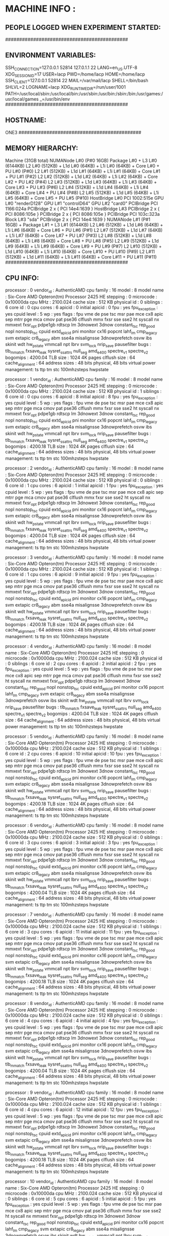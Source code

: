 * MACHINE INFO :
** PEOPLE LOGGED WHEN EXPERIMENT STARTED:
############################################
** ENVIRONMENT VARIABLES:
SSH_CONNECTION=127.0.0.1 52814 127.0.1.1 22
LANG=en_US.UTF-8
XDG_SESSION_ID=17
USER=lacp
PWD=/home/lacp
HOME=/home/lacp
SSH_CLIENT=127.0.0.1 52814 22
MAIL=/var/mail/lacp
SHELL=/bin/bash
SHLVL=2
LOGNAME=lacp
XDG_RUNTIME_DIR=/run/user/1001
PATH=/usr/local/sbin:/usr/local/bin:/usr/sbin:/usr/bin:/sbin:/bin:/usr/games:/usr/local/games
_=/usr/bin/env
############################################
** HOSTNAME:
ONE3
############################################
** MEMORY HIERARCHY:
Machine (31GB total)
  NUMANode L#0 (P#0 16GB)
    Package L#0 + L3 L#0 (6144KB)
      L2 L#0 (512KB) + L1d L#0 (64KB) + L1i L#0 (64KB) + Core L#0 + PU L#0 (P#0)
      L2 L#1 (512KB) + L1d L#1 (64KB) + L1i L#1 (64KB) + Core L#1 + PU L#1 (P#2)
      L2 L#2 (512KB) + L1d L#2 (64KB) + L1i L#2 (64KB) + Core L#2 + PU L#2 (P#4)
      L2 L#3 (512KB) + L1d L#3 (64KB) + L1i L#3 (64KB) + Core L#3 + PU L#3 (P#6)
      L2 L#4 (512KB) + L1d L#4 (64KB) + L1i L#4 (64KB) + Core L#4 + PU L#4 (P#8)
      L2 L#5 (512KB) + L1d L#5 (64KB) + L1i L#5 (64KB) + Core L#5 + PU L#5 (P#10)
    HostBridge L#0
      PCI 1002:515e
        GPU L#0 "renderD128"
        GPU L#1 "controlD64"
        GPU L#2 "card0"
      PCIBridge
        PCI 1166:024a
      PCIBridge
        2 x { PCI 14e4:1639 }
    HostBridge L#3
      PCIBridge
        2 x { PCI 8086:105e }
      PCIBridge
        2 x { PCI 8086:105e }
      PCIBridge
        PCI 103c:323a
          Block L#3 "sda"
      PCIBridge
        2 x { PCI 14e4:1639 }
  NUMANode L#1 (P#1 16GB) + Package L#1 + L3 L#1 (6144KB)
    L2 L#6 (512KB) + L1d L#6 (64KB) + L1i L#6 (64KB) + Core L#6 + PU L#6 (P#1)
    L2 L#7 (512KB) + L1d L#7 (64KB) + L1i L#7 (64KB) + Core L#7 + PU L#7 (P#3)
    L2 L#8 (512KB) + L1d L#8 (64KB) + L1i L#8 (64KB) + Core L#8 + PU L#8 (P#5)
    L2 L#9 (512KB) + L1d L#9 (64KB) + L1i L#9 (64KB) + Core L#9 + PU L#9 (P#7)
    L2 L#10 (512KB) + L1d L#10 (64KB) + L1i L#10 (64KB) + Core L#10 + PU L#10 (P#9)
    L2 L#11 (512KB) + L1d L#11 (64KB) + L1i L#11 (64KB) + Core L#11 + PU L#11 (P#11)
############################################
** CPU INFO:
processor	: 0
vendor_id	: AuthenticAMD
cpu family	: 16
model		: 8
model name	: Six-Core AMD Opteron(tm) Processor 2425 HE
stepping	: 0
microcode	: 0x10000da
cpu MHz		: 2100.024
cache size	: 512 KB
physical id	: 0
siblings	: 6
core id		: 0
cpu cores	: 6
apicid		: 0
initial apicid	: 0
fpu		: yes
fpu_exception	: yes
cpuid level	: 5
wp		: yes
flags		: fpu vme de pse tsc msr pae mce cx8 apic sep mtrr pge mca cmov pat pse36 clflush mmx fxsr sse sse2 ht syscall nx mmxext fxsr_opt pdpe1gb rdtscp lm 3dnowext 3dnow constant_tsc rep_good nopl nonstop_tsc cpuid extd_apicid pni monitor cx16 popcnt lahf_lm cmp_legacy svm extapic cr8_legacy abm sse4a misalignsse 3dnowprefetch osvw ibs skinit wdt hw_pstate vmmcall npt lbrv svm_lock nrip_save pausefilter
bugs		: tlb_mmatch fxsave_leak sysret_ss_attrs null_seg amd_e400 spectre_v1 spectre_v2
bogomips	: 4200.04
TLB size	: 1024 4K pages
clflush size	: 64
cache_alignment	: 64
address sizes	: 48 bits physical, 48 bits virtual
power management: ts ttp tm stc 100mhzsteps hwpstate

processor	: 1
vendor_id	: AuthenticAMD
cpu family	: 16
model		: 8
model name	: Six-Core AMD Opteron(tm) Processor 2425 HE
stepping	: 0
microcode	: 0x10000da
cpu MHz		: 2100.024
cache size	: 512 KB
physical id	: 1
siblings	: 6
core id		: 0
cpu cores	: 6
apicid		: 8
initial apicid	: 8
fpu		: yes
fpu_exception	: yes
cpuid level	: 5
wp		: yes
flags		: fpu vme de pse tsc msr pae mce cx8 apic sep mtrr pge mca cmov pat pse36 clflush mmx fxsr sse sse2 ht syscall nx mmxext fxsr_opt pdpe1gb rdtscp lm 3dnowext 3dnow constant_tsc rep_good nopl nonstop_tsc cpuid extd_apicid pni monitor cx16 popcnt lahf_lm cmp_legacy svm extapic cr8_legacy abm sse4a misalignsse 3dnowprefetch osvw ibs skinit wdt hw_pstate vmmcall npt lbrv svm_lock nrip_save pausefilter
bugs		: tlb_mmatch fxsave_leak sysret_ss_attrs null_seg amd_e400 spectre_v1 spectre_v2
bogomips	: 4200.18
TLB size	: 1024 4K pages
clflush size	: 64
cache_alignment	: 64
address sizes	: 48 bits physical, 48 bits virtual
power management: ts ttp tm stc 100mhzsteps hwpstate

processor	: 2
vendor_id	: AuthenticAMD
cpu family	: 16
model		: 8
model name	: Six-Core AMD Opteron(tm) Processor 2425 HE
stepping	: 0
microcode	: 0x10000da
cpu MHz		: 2100.024
cache size	: 512 KB
physical id	: 0
siblings	: 6
core id		: 1
cpu cores	: 6
apicid		: 1
initial apicid	: 1
fpu		: yes
fpu_exception	: yes
cpuid level	: 5
wp		: yes
flags		: fpu vme de pse tsc msr pae mce cx8 apic sep mtrr pge mca cmov pat pse36 clflush mmx fxsr sse sse2 ht syscall nx mmxext fxsr_opt pdpe1gb rdtscp lm 3dnowext 3dnow constant_tsc rep_good nopl nonstop_tsc cpuid extd_apicid pni monitor cx16 popcnt lahf_lm cmp_legacy svm extapic cr8_legacy abm sse4a misalignsse 3dnowprefetch osvw ibs skinit wdt hw_pstate vmmcall npt lbrv svm_lock nrip_save pausefilter
bugs		: tlb_mmatch fxsave_leak sysret_ss_attrs null_seg amd_e400 spectre_v1 spectre_v2
bogomips	: 4200.04
TLB size	: 1024 4K pages
clflush size	: 64
cache_alignment	: 64
address sizes	: 48 bits physical, 48 bits virtual
power management: ts ttp tm stc 100mhzsteps hwpstate

processor	: 3
vendor_id	: AuthenticAMD
cpu family	: 16
model		: 8
model name	: Six-Core AMD Opteron(tm) Processor 2425 HE
stepping	: 0
microcode	: 0x10000da
cpu MHz		: 2100.024
cache size	: 512 KB
physical id	: 1
siblings	: 6
core id		: 1
cpu cores	: 6
apicid		: 9
initial apicid	: 9
fpu		: yes
fpu_exception	: yes
cpuid level	: 5
wp		: yes
flags		: fpu vme de pse tsc msr pae mce cx8 apic sep mtrr pge mca cmov pat pse36 clflush mmx fxsr sse sse2 ht syscall nx mmxext fxsr_opt pdpe1gb rdtscp lm 3dnowext 3dnow constant_tsc rep_good nopl nonstop_tsc cpuid extd_apicid pni monitor cx16 popcnt lahf_lm cmp_legacy svm extapic cr8_legacy abm sse4a misalignsse 3dnowprefetch osvw ibs skinit wdt hw_pstate vmmcall npt lbrv svm_lock nrip_save pausefilter
bugs		: tlb_mmatch fxsave_leak sysret_ss_attrs null_seg amd_e400 spectre_v1 spectre_v2
bogomips	: 4200.18
TLB size	: 1024 4K pages
clflush size	: 64
cache_alignment	: 64
address sizes	: 48 bits physical, 48 bits virtual
power management: ts ttp tm stc 100mhzsteps hwpstate

processor	: 4
vendor_id	: AuthenticAMD
cpu family	: 16
model		: 8
model name	: Six-Core AMD Opteron(tm) Processor 2425 HE
stepping	: 0
microcode	: 0x10000da
cpu MHz		: 2100.024
cache size	: 512 KB
physical id	: 0
siblings	: 6
core id		: 2
cpu cores	: 6
apicid		: 2
initial apicid	: 2
fpu		: yes
fpu_exception	: yes
cpuid level	: 5
wp		: yes
flags		: fpu vme de pse tsc msr pae mce cx8 apic sep mtrr pge mca cmov pat pse36 clflush mmx fxsr sse sse2 ht syscall nx mmxext fxsr_opt pdpe1gb rdtscp lm 3dnowext 3dnow constant_tsc rep_good nopl nonstop_tsc cpuid extd_apicid pni monitor cx16 popcnt lahf_lm cmp_legacy svm extapic cr8_legacy abm sse4a misalignsse 3dnowprefetch osvw ibs skinit wdt hw_pstate vmmcall npt lbrv svm_lock nrip_save pausefilter
bugs		: tlb_mmatch fxsave_leak sysret_ss_attrs null_seg amd_e400 spectre_v1 spectre_v2
bogomips	: 4200.04
TLB size	: 1024 4K pages
clflush size	: 64
cache_alignment	: 64
address sizes	: 48 bits physical, 48 bits virtual
power management: ts ttp tm stc 100mhzsteps hwpstate

processor	: 5
vendor_id	: AuthenticAMD
cpu family	: 16
model		: 8
model name	: Six-Core AMD Opteron(tm) Processor 2425 HE
stepping	: 0
microcode	: 0x10000da
cpu MHz		: 2100.024
cache size	: 512 KB
physical id	: 1
siblings	: 6
core id		: 2
cpu cores	: 6
apicid		: 10
initial apicid	: 10
fpu		: yes
fpu_exception	: yes
cpuid level	: 5
wp		: yes
flags		: fpu vme de pse tsc msr pae mce cx8 apic sep mtrr pge mca cmov pat pse36 clflush mmx fxsr sse sse2 ht syscall nx mmxext fxsr_opt pdpe1gb rdtscp lm 3dnowext 3dnow constant_tsc rep_good nopl nonstop_tsc cpuid extd_apicid pni monitor cx16 popcnt lahf_lm cmp_legacy svm extapic cr8_legacy abm sse4a misalignsse 3dnowprefetch osvw ibs skinit wdt hw_pstate vmmcall npt lbrv svm_lock nrip_save pausefilter
bugs		: tlb_mmatch fxsave_leak sysret_ss_attrs null_seg amd_e400 spectre_v1 spectre_v2
bogomips	: 4200.18
TLB size	: 1024 4K pages
clflush size	: 64
cache_alignment	: 64
address sizes	: 48 bits physical, 48 bits virtual
power management: ts ttp tm stc 100mhzsteps hwpstate

processor	: 6
vendor_id	: AuthenticAMD
cpu family	: 16
model		: 8
model name	: Six-Core AMD Opteron(tm) Processor 2425 HE
stepping	: 0
microcode	: 0x10000da
cpu MHz		: 2100.024
cache size	: 512 KB
physical id	: 0
siblings	: 6
core id		: 3
cpu cores	: 6
apicid		: 3
initial apicid	: 3
fpu		: yes
fpu_exception	: yes
cpuid level	: 5
wp		: yes
flags		: fpu vme de pse tsc msr pae mce cx8 apic sep mtrr pge mca cmov pat pse36 clflush mmx fxsr sse sse2 ht syscall nx mmxext fxsr_opt pdpe1gb rdtscp lm 3dnowext 3dnow constant_tsc rep_good nopl nonstop_tsc cpuid extd_apicid pni monitor cx16 popcnt lahf_lm cmp_legacy svm extapic cr8_legacy abm sse4a misalignsse 3dnowprefetch osvw ibs skinit wdt hw_pstate vmmcall npt lbrv svm_lock nrip_save pausefilter
bugs		: tlb_mmatch fxsave_leak sysret_ss_attrs null_seg amd_e400 spectre_v1 spectre_v2
bogomips	: 4200.04
TLB size	: 1024 4K pages
clflush size	: 64
cache_alignment	: 64
address sizes	: 48 bits physical, 48 bits virtual
power management: ts ttp tm stc 100mhzsteps hwpstate

processor	: 7
vendor_id	: AuthenticAMD
cpu family	: 16
model		: 8
model name	: Six-Core AMD Opteron(tm) Processor 2425 HE
stepping	: 0
microcode	: 0x10000da
cpu MHz		: 2100.024
cache size	: 512 KB
physical id	: 1
siblings	: 6
core id		: 3
cpu cores	: 6
apicid		: 11
initial apicid	: 11
fpu		: yes
fpu_exception	: yes
cpuid level	: 5
wp		: yes
flags		: fpu vme de pse tsc msr pae mce cx8 apic sep mtrr pge mca cmov pat pse36 clflush mmx fxsr sse sse2 ht syscall nx mmxext fxsr_opt pdpe1gb rdtscp lm 3dnowext 3dnow constant_tsc rep_good nopl nonstop_tsc cpuid extd_apicid pni monitor cx16 popcnt lahf_lm cmp_legacy svm extapic cr8_legacy abm sse4a misalignsse 3dnowprefetch osvw ibs skinit wdt hw_pstate vmmcall npt lbrv svm_lock nrip_save pausefilter
bugs		: tlb_mmatch fxsave_leak sysret_ss_attrs null_seg amd_e400 spectre_v1 spectre_v2
bogomips	: 4200.18
TLB size	: 1024 4K pages
clflush size	: 64
cache_alignment	: 64
address sizes	: 48 bits physical, 48 bits virtual
power management: ts ttp tm stc 100mhzsteps hwpstate

processor	: 8
vendor_id	: AuthenticAMD
cpu family	: 16
model		: 8
model name	: Six-Core AMD Opteron(tm) Processor 2425 HE
stepping	: 0
microcode	: 0x10000da
cpu MHz		: 2100.024
cache size	: 512 KB
physical id	: 0
siblings	: 6
core id		: 4
cpu cores	: 6
apicid		: 4
initial apicid	: 4
fpu		: yes
fpu_exception	: yes
cpuid level	: 5
wp		: yes
flags		: fpu vme de pse tsc msr pae mce cx8 apic sep mtrr pge mca cmov pat pse36 clflush mmx fxsr sse sse2 ht syscall nx mmxext fxsr_opt pdpe1gb rdtscp lm 3dnowext 3dnow constant_tsc rep_good nopl nonstop_tsc cpuid extd_apicid pni monitor cx16 popcnt lahf_lm cmp_legacy svm extapic cr8_legacy abm sse4a misalignsse 3dnowprefetch osvw ibs skinit wdt hw_pstate vmmcall npt lbrv svm_lock nrip_save pausefilter
bugs		: tlb_mmatch fxsave_leak sysret_ss_attrs null_seg amd_e400 spectre_v1 spectre_v2
bogomips	: 4200.04
TLB size	: 1024 4K pages
clflush size	: 64
cache_alignment	: 64
address sizes	: 48 bits physical, 48 bits virtual
power management: ts ttp tm stc 100mhzsteps hwpstate

processor	: 9
vendor_id	: AuthenticAMD
cpu family	: 16
model		: 8
model name	: Six-Core AMD Opteron(tm) Processor 2425 HE
stepping	: 0
microcode	: 0x10000da
cpu MHz		: 2100.024
cache size	: 512 KB
physical id	: 1
siblings	: 6
core id		: 4
cpu cores	: 6
apicid		: 12
initial apicid	: 12
fpu		: yes
fpu_exception	: yes
cpuid level	: 5
wp		: yes
flags		: fpu vme de pse tsc msr pae mce cx8 apic sep mtrr pge mca cmov pat pse36 clflush mmx fxsr sse sse2 ht syscall nx mmxext fxsr_opt pdpe1gb rdtscp lm 3dnowext 3dnow constant_tsc rep_good nopl nonstop_tsc cpuid extd_apicid pni monitor cx16 popcnt lahf_lm cmp_legacy svm extapic cr8_legacy abm sse4a misalignsse 3dnowprefetch osvw ibs skinit wdt hw_pstate vmmcall npt lbrv svm_lock nrip_save pausefilter
bugs		: tlb_mmatch fxsave_leak sysret_ss_attrs null_seg amd_e400 spectre_v1 spectre_v2
bogomips	: 4200.18
TLB size	: 1024 4K pages
clflush size	: 64
cache_alignment	: 64
address sizes	: 48 bits physical, 48 bits virtual
power management: ts ttp tm stc 100mhzsteps hwpstate

processor	: 10
vendor_id	: AuthenticAMD
cpu family	: 16
model		: 8
model name	: Six-Core AMD Opteron(tm) Processor 2425 HE
stepping	: 0
microcode	: 0x10000da
cpu MHz		: 2100.024
cache size	: 512 KB
physical id	: 0
siblings	: 6
core id		: 5
cpu cores	: 6
apicid		: 5
initial apicid	: 5
fpu		: yes
fpu_exception	: yes
cpuid level	: 5
wp		: yes
flags		: fpu vme de pse tsc msr pae mce cx8 apic sep mtrr pge mca cmov pat pse36 clflush mmx fxsr sse sse2 ht syscall nx mmxext fxsr_opt pdpe1gb rdtscp lm 3dnowext 3dnow constant_tsc rep_good nopl nonstop_tsc cpuid extd_apicid pni monitor cx16 popcnt lahf_lm cmp_legacy svm extapic cr8_legacy abm sse4a misalignsse 3dnowprefetch osvw ibs skinit wdt hw_pstate vmmcall npt lbrv svm_lock nrip_save pausefilter
bugs		: tlb_mmatch fxsave_leak sysret_ss_attrs null_seg amd_e400 spectre_v1 spectre_v2
bogomips	: 4200.04
TLB size	: 1024 4K pages
clflush size	: 64
cache_alignment	: 64
address sizes	: 48 bits physical, 48 bits virtual
power management: ts ttp tm stc 100mhzsteps hwpstate

processor	: 11
vendor_id	: AuthenticAMD
cpu family	: 16
model		: 8
model name	: Six-Core AMD Opteron(tm) Processor 2425 HE
stepping	: 0
microcode	: 0x10000da
cpu MHz		: 2100.024
cache size	: 512 KB
physical id	: 1
siblings	: 6
core id		: 5
cpu cores	: 6
apicid		: 13
initial apicid	: 13
fpu		: yes
fpu_exception	: yes
cpuid level	: 5
wp		: yes
flags		: fpu vme de pse tsc msr pae mce cx8 apic sep mtrr pge mca cmov pat pse36 clflush mmx fxsr sse sse2 ht syscall nx mmxext fxsr_opt pdpe1gb rdtscp lm 3dnowext 3dnow constant_tsc rep_good nopl nonstop_tsc cpuid extd_apicid pni monitor cx16 popcnt lahf_lm cmp_legacy svm extapic cr8_legacy abm sse4a misalignsse 3dnowprefetch osvw ibs skinit wdt hw_pstate vmmcall npt lbrv svm_lock nrip_save pausefilter
bugs		: tlb_mmatch fxsave_leak sysret_ss_attrs null_seg amd_e400 spectre_v1 spectre_v2
bogomips	: 4200.18
TLB size	: 1024 4K pages
clflush size	: 64
cache_alignment	: 64
address sizes	: 48 bits physical, 48 bits virtual
power management: ts ttp tm stc 100mhzsteps hwpstate

############################################
** OMPI_INFO
                 Package: Open MPI buildd@lcy01-amd64-009 Distribution
                Open MPI: 2.1.1
  Open MPI repo revision: v2.1.0-100-ga2fdb5b
   Open MPI release date: May 10, 2017
                Open RTE: 2.1.1
  Open RTE repo revision: v2.1.0-100-ga2fdb5b
   Open RTE release date: May 10, 2017
                    OPAL: 2.1.1
      OPAL repo revision: v2.1.0-100-ga2fdb5b
       OPAL release date: May 10, 2017
                 MPI API: 3.1.0
            Ident string: 2.1.1
                  Prefix: /usr
             Exec_prefix: /usr
                  Bindir: /usr/bin
                 Sbindir: /usr/sbin
                  Libdir: /usr/lib/x86_64-linux-gnu/openmpi/lib
                  Incdir: /usr/lib/x86_64-linux-gnu/openmpi/include
                  Mandir: /usr/share/man
               Pkglibdir: /usr/lib/x86_64-linux-gnu/openmpi/lib/openmpi
              Libexecdir: /usr/lib/x86_64-linux-gnu
             Datarootdir: /usr/share
                 Datadir: /usr/share
              Sysconfdir: /etc/openmpi
          Sharedstatedir: /usr/com
           Localstatedir: /var
                 Infodir: /usr/share/info
              Pkgdatadir: /usr/share/openmpi
               Pkglibdir: /usr/lib/x86_64-linux-gnu/openmpi/lib/openmpi
           Pkgincludedir: /usr/lib/x86_64-linux-gnu/openmpi/include/openmpi
 Configured architecture: x86_64-pc-linux-gnu
          Configure host: lcy01-amd64-009
           Configured by: buildd
           Configured on: Mon Feb  5 19:59:59 UTC 2018
          Configure host: lcy01-amd64-009
                Built by: buildd
                Built on: Mon Feb  5 20:05:56 UTC 2018
              Built host: lcy01-amd64-009
              C bindings: yes
            C++ bindings: yes
             Fort mpif.h: yes (all)
            Fort use mpi: yes (full: ignore TKR)
       Fort use mpi size: deprecated-ompi-info-value
        Fort use mpi_f08: yes
 Fort mpi_f08 compliance: The mpi_f08 module is available, but due to limitations in the gfortran compiler, does not support the following: array subsections, direct passthru (where possible) to underlying Open MPI's C functionality
  Fort mpi_f08 subarrays: no
           Java bindings: yes
  Wrapper compiler rpath: disabled
              C compiler: gcc
     C compiler absolute: /usr/bin/gcc
  C compiler family name: GNU
      C compiler version: 7.3.0
             C char size: 1
             C bool size: 1
            C short size: 2
              C int size: 4
             C long size: 8
            C float size: 4
           C double size: 8
          C pointer size: 8
            C char align: 1
            C bool align: 1
             C int align: 4
           C float align: 4
          C double align: 8
            C++ compiler: g++
   C++ compiler absolute: /usr/bin/g++
           Fort compiler: gfortran
       Fort compiler abs: /usr/bin/gfortran
         Fort ignore TKR: yes (!GCC$ ATTRIBUTES NO_ARG_CHECK ::)
   Fort 08 assumed shape: yes
      Fort optional args: yes
          Fort INTERFACE: yes
    Fort ISO_FORTRAN_ENV: yes
       Fort STORAGE_SIZE: yes
      Fort BIND(C) (all): yes
      Fort ISO_C_BINDING: yes
 Fort SUBROUTINE BIND(C): yes
       Fort TYPE,BIND(C): yes
 Fort T,BIND(C,name="a"): yes
            Fort PRIVATE: yes
          Fort PROTECTED: yes
           Fort ABSTRACT: yes
       Fort ASYNCHRONOUS: yes
          Fort PROCEDURE: yes
         Fort USE...ONLY: yes
           Fort C_FUNLOC: yes
 Fort f08 using wrappers: yes
         Fort MPI_SIZEOF: yes
       Fort integer size: 4
       Fort logical size: 4
 Fort logical value true: 1
      Fort have integer1: yes
      Fort have integer2: yes
      Fort have integer4: yes
      Fort have integer8: yes
     Fort have integer16: no
         Fort have real4: yes
         Fort have real8: yes
        Fort have real16: yes
      Fort have complex8: yes
     Fort have complex16: yes
     Fort have complex32: yes
      Fort integer1 size: 1
      Fort integer2 size: 2
      Fort integer4 size: 4
      Fort integer8 size: 8
     Fort integer16 size: -1
          Fort real size: 4
         Fort real4 size: 4
         Fort real8 size: 8
        Fort real16 size: 16
      Fort dbl prec size: 8
          Fort cplx size: 8
      Fort dbl cplx size: 16
         Fort cplx8 size: 8
        Fort cplx16 size: 16
        Fort cplx32 size: 32
      Fort integer align: 4
     Fort integer1 align: 1
     Fort integer2 align: 2
     Fort integer4 align: 4
     Fort integer8 align: 8
    Fort integer16 align: -1
         Fort real align: 4
        Fort real4 align: 4
        Fort real8 align: 8
       Fort real16 align: 16
     Fort dbl prec align: 8
         Fort cplx align: 4
     Fort dbl cplx align: 8
        Fort cplx8 align: 4
       Fort cplx16 align: 8
       Fort cplx32 align: 16
             C profiling: yes
           C++ profiling: yes
   Fort mpif.h profiling: yes
  Fort use mpi profiling: yes
   Fort use mpi_f08 prof: yes
          C++ exceptions: no
          Thread support: posix (MPI_THREAD_MULTIPLE: yes, OPAL support: yes, OMPI progress: no, ORTE progress: yes, Event lib: yes)
           Sparse Groups: no
            Build CFLAGS: -DNDEBUG -g -O2 -fdebug-prefix-map=/build/openmpi-v3Q8AB/openmpi-2.1.1=. -fstack-protector-strong -Wformat -Werror=format-security -finline-functions -fno-strict-aliasing -pthread
          Build CXXFLAGS: -DNDEBUG -g -O2 -fdebug-prefix-map=/build/openmpi-v3Q8AB/openmpi-2.1.1=. -fstack-protector-strong -Wformat -Werror=format-security -finline-functions -pthread
           Build FCFLAGS: -g -O2 -fdebug-prefix-map=/build/openmpi-v3Q8AB/openmpi-2.1.1=. -fstack-protector-strong
           Build LDFLAGS: -Wl,-Bsymbolic-functions -Wl,-z,relro   -L/usr//lib
              Build LIBS: -lrt -lm -lutil   -lhwloc
    Wrapper extra CFLAGS: -pthread
  Wrapper extra CXXFLAGS: -pthread
   Wrapper extra FCFLAGS: -pthread  -I${libdir}
   Wrapper extra LDFLAGS: -L/usr//lib
      Wrapper extra LIBS: -lhwloc -ldl -lutil -lm
  Internal debug support: no
  MPI interface warnings: yes
     MPI parameter check: runtime
Memory profiling support: no
Memory debugging support: no
              dl support: yes
   Heterogeneous support: yes
 mpirun default --prefix: no
         MPI I/O support: yes
       MPI_WTIME support: native
     Symbol vis. support: yes
   Host topology support: yes
          MPI extensions: affinity, cuda
  MPI_MAX_PROCESSOR_NAME: 256
    MPI_MAX_ERROR_STRING: 256
     MPI_MAX_OBJECT_NAME: 64
        MPI_MAX_INFO_KEY: 36
        MPI_MAX_INFO_VAL: 256
       MPI_MAX_PORT_NAME: 1024
  MPI_MAX_DATAREP_STRING: 128
           MCA allocator: bucket (MCA v2.1.0, API v2.0.0, Component v2.1.1)
           MCA allocator: basic (MCA v2.1.0, API v2.0.0, Component v2.1.1)
           MCA backtrace: execinfo (MCA v2.1.0, API v2.0.0, Component v2.1.1)
                 MCA btl: vader (MCA v2.1.0, API v3.0.0, Component v2.1.1)
                 MCA btl: openib (MCA v2.1.0, API v3.0.0, Component v2.1.1)
                 MCA btl: self (MCA v2.1.0, API v3.0.0, Component v2.1.1)
                 MCA btl: tcp (MCA v2.1.0, API v3.0.0, Component v2.1.1)
                 MCA btl: sm (MCA v2.1.0, API v3.0.0, Component v2.1.1)
                  MCA dl: dlopen (MCA v2.1.0, API v1.0.0, Component v2.1.1)
               MCA event: libevent2022 (MCA v2.1.0, API v2.0.0, Component v2.1.1)
               MCA hwloc: external (MCA v2.1.0, API v2.0.0, Component v2.1.1)
                  MCA if: linux_ipv6 (MCA v2.1.0, API v2.0.0, Component v2.1.1)
                  MCA if: posix_ipv4 (MCA v2.1.0, API v2.0.0, Component v2.1.1)
         MCA installdirs: env (MCA v2.1.0, API v2.0.0, Component v2.1.1)
         MCA installdirs: config (MCA v2.1.0, API v2.0.0, Component v2.1.1)
              MCA memory: patcher (MCA v2.1.0, API v2.0.0, Component v2.1.1)
               MCA mpool: hugepage (MCA v2.1.0, API v3.0.0, Component v2.1.1)
             MCA patcher: overwrite (MCA v2.1.0, API v1.0.0, Component v2.1.1)
                MCA pmix: pmix112 (MCA v2.1.0, API v2.0.0, Component v2.1.1)
               MCA pstat: linux (MCA v2.1.0, API v2.0.0, Component v2.1.1)
              MCA rcache: grdma (MCA v2.1.0, API v3.3.0, Component v2.1.1)
                 MCA sec: basic (MCA v2.1.0, API v1.0.0, Component v2.1.1)
               MCA shmem: mmap (MCA v2.1.0, API v2.0.0, Component v2.1.1)
               MCA shmem: posix (MCA v2.1.0, API v2.0.0, Component v2.1.1)
               MCA shmem: sysv (MCA v2.1.0, API v2.0.0, Component v2.1.1)
               MCA timer: linux (MCA v2.1.0, API v2.0.0, Component v2.1.1)
                 MCA dfs: test (MCA v2.1.0, API v1.0.0, Component v2.1.1)
                 MCA dfs: app (MCA v2.1.0, API v1.0.0, Component v2.1.1)
                 MCA dfs: orted (MCA v2.1.0, API v1.0.0, Component v2.1.1)
              MCA errmgr: default_app (MCA v2.1.0, API v3.0.0, Component v2.1.1)
              MCA errmgr: default_hnp (MCA v2.1.0, API v3.0.0, Component v2.1.1)
              MCA errmgr: default_orted (MCA v2.1.0, API v3.0.0, Component v2.1.1)
              MCA errmgr: default_tool (MCA v2.1.0, API v3.0.0, Component v2.1.1)
                 MCA ess: hnp (MCA v2.1.0, API v3.0.0, Component v2.1.1)
                 MCA ess: tool (MCA v2.1.0, API v3.0.0, Component v2.1.1)
                 MCA ess: pmi (MCA v2.1.0, API v3.0.0, Component v2.1.1)
                 MCA ess: env (MCA v2.1.0, API v3.0.0, Component v2.1.1)
                 MCA ess: slurm (MCA v2.1.0, API v3.0.0, Component v2.1.1)
                 MCA ess: singleton (MCA v2.1.0, API v3.0.0, Component v2.1.1)
               MCA filem: raw (MCA v2.1.0, API v2.0.0, Component v2.1.1)
             MCA grpcomm: direct (MCA v2.1.0, API v3.0.0, Component v2.1.1)
                 MCA iof: orted (MCA v2.1.0, API v2.0.0, Component v2.1.1)
                 MCA iof: tool (MCA v2.1.0, API v2.0.0, Component v2.1.1)
                 MCA iof: mr_hnp (MCA v2.1.0, API v2.0.0, Component v2.1.1)
                 MCA iof: mr_orted (MCA v2.1.0, API v2.0.0, Component v2.1.1)
                 MCA iof: hnp (MCA v2.1.0, API v2.0.0, Component v2.1.1)
            MCA notifier: syslog (MCA v2.1.0, API v1.0.0, Component v2.1.1)
                MCA odls: default (MCA v2.1.0, API v2.0.0, Component v2.1.1)
                 MCA oob: tcp (MCA v2.1.0, API v2.0.0, Component v2.1.1)
                 MCA oob: ud (MCA v2.1.0, API v2.0.0, Component v2.1.1)
                 MCA oob: usock (MCA v2.1.0, API v2.0.0, Component v2.1.1)
                 MCA plm: slurm (MCA v2.1.0, API v2.0.0, Component v2.1.1)
                 MCA plm: isolated (MCA v2.1.0, API v2.0.0, Component v2.1.1)
                 MCA plm: rsh (MCA v2.1.0, API v2.0.0, Component v2.1.1)
                 MCA ras: slurm (MCA v2.1.0, API v2.0.0, Component v2.1.1)
                 MCA ras: gridengine (MCA v2.1.0, API v2.0.0, Component v2.1.1)
                 MCA ras: loadleveler (MCA v2.1.0, API v2.0.0, Component v2.1.1)
                 MCA ras: simulator (MCA v2.1.0, API v2.0.0, Component v2.1.1)
               MCA rmaps: seq (MCA v2.1.0, API v2.0.0, Component v2.1.1)
               MCA rmaps: ppr (MCA v2.1.0, API v2.0.0, Component v2.1.1)
               MCA rmaps: mindist (MCA v2.1.0, API v2.0.0, Component v2.1.1)
               MCA rmaps: staged (MCA v2.1.0, API v2.0.0, Component v2.1.1)
               MCA rmaps: round_robin (MCA v2.1.0, API v2.0.0, Component v2.1.1)
               MCA rmaps: resilient (MCA v2.1.0, API v2.0.0, Component v2.1.1)
               MCA rmaps: rank_file (MCA v2.1.0, API v2.0.0, Component v2.1.1)
                 MCA rml: oob (MCA v2.1.0, API v2.0.0, Component v2.1.1)
              MCA routed: radix (MCA v2.1.0, API v2.0.0, Component v2.1.1)
              MCA routed: direct (MCA v2.1.0, API v2.0.0, Component v2.1.1)
              MCA routed: debruijn (MCA v2.1.0, API v2.0.0, Component v2.1.1)
              MCA routed: binomial (MCA v2.1.0, API v2.0.0, Component v2.1.1)
                 MCA rtc: freq (MCA v2.1.0, API v1.0.0, Component v2.1.1)
                 MCA rtc: hwloc (MCA v2.1.0, API v1.0.0, Component v2.1.1)
              MCA schizo: ompi (MCA v2.1.0, API v1.0.0, Component v2.1.1)
               MCA state: staged_orted (MCA v2.1.0, API v1.0.0, Component v2.1.1)
               MCA state: orted (MCA v2.1.0, API v1.0.0, Component v2.1.1)
               MCA state: hnp (MCA v2.1.0, API v1.0.0, Component v2.1.1)
               MCA state: app (MCA v2.1.0, API v1.0.0, Component v2.1.1)
               MCA state: novm (MCA v2.1.0, API v1.0.0, Component v2.1.1)
               MCA state: dvm (MCA v2.1.0, API v1.0.0, Component v2.1.1)
               MCA state: tool (MCA v2.1.0, API v1.0.0, Component v2.1.1)
               MCA state: staged_hnp (MCA v2.1.0, API v1.0.0, Component v2.1.1)
                 MCA bml: r2 (MCA v2.1.0, API v2.0.0, Component v2.1.1)
                MCA coll: tuned (MCA v2.1.0, API v2.0.0, Component v2.1.1)
                MCA coll: libnbc (MCA v2.1.0, API v2.0.0, Component v2.1.1)
                MCA coll: sm (MCA v2.1.0, API v2.0.0, Component v2.1.1)
                MCA coll: self (MCA v2.1.0, API v2.0.0, Component v2.1.1)
                MCA coll: basic (MCA v2.1.0, API v2.0.0, Component v2.1.1)
                MCA coll: inter (MCA v2.1.0, API v2.0.0, Component v2.1.1)
                MCA coll: sync (MCA v2.1.0, API v2.0.0, Component v2.1.1)
                MCA fbtl: posix (MCA v2.1.0, API v2.0.0, Component v2.1.1)
               MCA fcoll: dynamic_gen2 (MCA v2.1.0, API v2.0.0, Component v2.1.1)
               MCA fcoll: individual (MCA v2.1.0, API v2.0.0, Component v2.1.1)
               MCA fcoll: dynamic (MCA v2.1.0, API v2.0.0, Component v2.1.1)
               MCA fcoll: static (MCA v2.1.0, API v2.0.0, Component v2.1.1)
               MCA fcoll: two_phase (MCA v2.1.0, API v2.0.0, Component v2.1.1)
                  MCA fs: ufs (MCA v2.1.0, API v2.0.0, Component v2.1.1)
                  MCA io: romio314 (MCA v2.1.0, API v2.0.0, Component v2.1.1)
                  MCA io: ompio (MCA v2.1.0, API v2.0.0, Component v2.1.1)
                 MCA mtl: psm (MCA v2.1.0, API v2.0.0, Component v2.1.1)
                 MCA mtl: ofi (MCA v2.1.0, API v2.0.0, Component v2.1.1)
                 MCA osc: pt2pt (MCA v2.1.0, API v3.0.0, Component v2.1.1)
                 MCA osc: rdma (MCA v2.1.0, API v3.0.0, Component v2.1.1)
                 MCA osc: sm (MCA v2.1.0, API v3.0.0, Component v2.1.1)
                 MCA pml: v (MCA v2.1.0, API v2.0.0, Component v2.1.1)
                 MCA pml: ob1 (MCA v2.1.0, API v2.0.0, Component v2.1.1)
                 MCA pml: cm (MCA v2.1.0, API v2.0.0, Component v2.1.1)
                 MCA rte: orte (MCA v2.1.0, API v2.0.0, Component v2.1.1)
            MCA sharedfp: sm (MCA v2.1.0, API v2.0.0, Component v2.1.1)
            MCA sharedfp: individual (MCA v2.1.0, API v2.0.0, Component v2.1.1)
            MCA sharedfp: lockedfile (MCA v2.1.0, API v2.0.0, Component v2.1.1)
                MCA topo: basic (MCA v2.1.0, API v2.2.0, Component v2.1.1)
           MCA vprotocol: pessimist (MCA v2.1.0, API v2.0.0, Component v2.1.1)
            MCA mca base: ---------------------------------------------------
            MCA mca base: parameter "mca_param_files" (current value: "/home/lacp/.openmpi/mca-params.conf:/etc/openmpi/openmpi-mca-params.conf", data source: default, level: 2 user/detail, type: string, deprecated, synonym of: mca_base_param_files)
                          Path for MCA configuration files containing variable values
            MCA mca base: parameter "mca_component_path" (current value: "/usr/lib/x86_64-linux-gnu/openmpi/lib/openmpi:/home/lacp/.openmpi/components", data source: default, level: 9 dev/all, type: string, deprecated, synonym of: mca_base_component_path)
                          Path where to look for additional components
            MCA mca base: parameter "mca_component_show_load_errors" (current value: "true", data source: default, level: 9 dev/all, type: bool, deprecated, synonym of: mca_base_component_show_load_errors)
                          Whether to show errors for components that failed to load or not
                          Valid values: 0: f|false|disabled|no, 1: t|true|enabled|yes
            MCA mca base: parameter "mca_component_disable_dlopen" (current value: "false", data source: default, level: 9 dev/all, type: bool, deprecated, synonym of: mca_base_component_disable_dlopen)
                          Whether to attempt to disable opening dynamic components or not
                          Valid values: 0: f|false|disabled|no, 1: t|true|enabled|yes
            MCA mca base: parameter "mca_verbose" (current value: "stderr", data source: default, level: 9 dev/all, type: string, deprecated, synonym of: mca_base_verbose)
                          Specifies where the default error output stream goes (this is separate from distinct help messages).  Accepts a comma-delimited list of: stderr, stdout, syslog, syslogpri:<notice|info|debug>, syslogid:<str> (where str is the prefix string for all syslog notices), file[:filename] (if filename is not specified, a default filename is used), fileappend (if not specified, the file is opened for truncation), level[:N] (if specified, integer verbose level; otherwise, 0 is implied)
            MCA mca base: ---------------------------------------------------
            MCA mca base: parameter "mca_base_param_files" (current value: "/home/lacp/.openmpi/mca-params.conf:/etc/openmpi/openmpi-mca-params.conf", data source: default, level: 2 user/detail, type: string, synonyms: mca_param_files)
                          Path for MCA configuration files containing variable values
            MCA mca base: informational "mca_base_override_param_file" (current value: "/etc/openmpi/openmpi-mca-params-override.conf", data source: default, level: 2 user/detail, type: string)
                          Variables set in this file will override any value set inthe environment or another configuration file
            MCA mca base: parameter "mca_base_suppress_override_warning" (current value: "false", data source: default, level: 2 user/detail, type: bool)
                          Suppress warnings when attempting to set an overridden value (default: false)
                          Valid values: 0: f|false|disabled|no, 1: t|true|enabled|yes
            MCA mca base: parameter "mca_base_param_file_prefix" (current value: "", data source: default, level: 3 user/all, type: string)
                          Aggregate MCA parameter file sets
            MCA mca base: parameter "mca_base_envar_file_prefix" (current value: "", data source: default, level: 3 user/all, type: string)
                          Aggregate MCA parameter file set for env variables
            MCA mca base: parameter "mca_base_param_file_path" (current value: "/usr/share/openmpi/amca-param-sets:/home/lacp", data source: default, level: 3 user/all, type: string)
                          Aggregate MCA parameter Search path
            MCA mca base: parameter "mca_base_param_file_path_force" (current value: "", data source: default, level: 3 user/all, type: string)
                          Forced Aggregate MCA parameter Search path
            MCA mca base: parameter "mca_base_env_list" (current value: "", data source: default, level: 3 user/all, type: string)
                          Set SHELL env variables
            MCA mca base: parameter "mca_base_env_list_delimiter" (current value: ";", data source: default, level: 3 user/all, type: string)
                          Set SHELL env variables delimiter. Default: semicolon ';'
            MCA mca base: parameter "mca_base_component_path" (current value: "/usr/lib/x86_64-linux-gnu/openmpi/lib/openmpi:/home/lacp/.openmpi/components", data source: default, level: 9 dev/all, type: string, synonyms: mca_component_path)
                          Path where to look for additional components
            MCA mca base: parameter "mca_base_component_show_load_errors" (current value: "true", data source: default, level: 9 dev/all, type: bool, synonyms: mca_component_show_load_errors)
                          Whether to show errors for components that failed to load or not
                          Valid values: 0: f|false|disabled|no, 1: t|true|enabled|yes
            MCA mca base: parameter "mca_base_component_disable_dlopen" (current value: "false", data source: default, level: 9 dev/all, type: bool, synonyms: mca_component_disable_dlopen)
                          Whether to attempt to disable opening dynamic components or not
                          Valid values: 0: f|false|disabled|no, 1: t|true|enabled|yes
            MCA mca base: parameter "mca_base_verbose" (current value: "stderr", data source: default, level: 9 dev/all, type: string, synonyms: mca_verbose)
                          Specifies where the default error output stream goes (this is separate from distinct help messages).  Accepts a comma-delimited list of: stderr, stdout, syslog, syslogpri:<notice|info|debug>, syslogid:<str> (where str is the prefix string for all syslog notices), file[:filename] (if filename is not specified, a default filename is used), fileappend (if not specified, the file is opened for truncation), level[:N] (if specified, integer verbose level; otherwise, 0 is implied)
           MCA opal base: ---------------------------------------------------
           MCA opal base: parameter "opal_signal" (current value: "6,7,8,11", data source: default, level: 3 user/all, type: string)
                          Comma-delimited list of integer signal numbers to Open MPI to attempt to intercept.  Upon receipt of the intercepted signal, Open MPI will display a stack trace and abort.  Open MPI will *not* replace signals if handlers are already installed by the time MPI_INIT is invoked.  Optionally append ":complain" to any signal number in the comma-delimited list to make Open MPI complain if it detects another signal handler (and therefore does not insert its own).
           MCA opal base: parameter "opal_stacktrace_output" (current value: "stderr", data source: default, level: 3 user/all, type: string)
                          Specifies where the stack trace output stream goes.  Accepts one of the following: none (disabled), stderr (default), stdout, file[:filename].   If 'filename' is not specified, a default filename of 'stacktrace' is used.  The 'filename' is appended with either '.PID' or '.RANK.PID', if RANK is available.  The 'filename' can be an absolute path or a relative path to the current working directory.
           MCA opal base: parameter "opal_set_max_sys_limits" (current value: "", data source: default, level: 3 user/all, type: string)
                          Set the specified system-imposed limits to the specified value, including "unlimited".Supported params: core, filesize, maxmem, openfiles, stacksize, maxchildren
           MCA opal base: informational "opal_built_with_cuda_support" (current value: "false", data source: default, level: 4 tuner/basic, type: bool, synonyms: mpi_built_with_cuda_support)
                          Whether CUDA GPU buffer support is built into library or not
                          Valid values: 0: f|false|disabled|no, 1: t|true|enabled|yes
           MCA opal base: parameter "opal_cuda_support" (current value: "false", data source: default, level: 3 user/all, type: bool, synonyms: mpi_cuda_support)
                          Whether CUDA GPU buffer support is enabled or not
                          Valid values: 0: f|false|disabled|no, 1: t|true|enabled|yes
           MCA opal base: parameter "opal_leave_pinned" (current value: "-1", data source: default, level: 9 dev/all, type: int, deprecated, synonym of: mpi_leave_pinned)
                          Whether to use the "leave pinned" protocol or not.  Enabling this setting can help bandwidth performance when repeatedly sending and receiving large messages with the same buffers over RDMA-based networks (0 = do not use "leave pinned" protocol, 1 = use "leave pinned" protocol, -1 = allow network to choose at runtime).
           MCA opal base: parameter "opal_leave_pinned_pipeline" (current value: "false", data source: default, level: 9 dev/all, type: bool, deprecated, synonym of: mpi_leave_pinned_pipeline)
                          Whether to use the "leave pinned pipeline" protocol or not.
                          Valid values: 0: f|false|disabled|no, 1: t|true|enabled|yes
           MCA opal base: parameter "opal_abort_delay" (current value: "0", data source: default, level: 5 tuner/detail, type: int, synonyms: mpi_abort_delay)
                          If nonzero, print out an identifying message when abort operation is invoked (hostname, PID of the process that called abort) and delay for that many seconds before exiting (a negative delay value means to never abort).  This allows attaching of a debugger before quitting the job.
           MCA opal base: parameter "opal_progress_lp_call_ratio" (current value: "8", data source: default, level: 5 tuner/detail, type: unsigned_int)
                          Ratio of calls to high-priority to low-priority progress functions. Higher numbers decrease the frequency of the callback rate. Must be a power of two (default: 8)
           MCA opal base: parameter "opal_abort_print_stack" (current value: "false", data source: default, level: 5 tuner/detail, type: bool, synonyms: mpi_abort_print_stack)
                          If nonzero, print out a stack trace when abort is invoked
                          Valid values: 0: f|false|disabled|no, 1: t|true|enabled|yes
            MCA opal net: ---------------------------------------------------
            MCA opal net: parameter "opal_net_private_ipv4" (current value: "10.0.0.0/8;172.16.0.0/12;192.168.0.0/16;169.254.0.0/16", data source: default, level: 3 user/all, type: string)
                          Semicolon-delimited list of CIDR notation entries specifying what networks are considered "private" (default value based on RFC1918 and RFC3330)
      MCA allocator base: ---------------------------------------------------
      MCA allocator base: parameter "allocator" (current value: "", data source: default, level: 2 user/detail, type: string)
                          Default selection set of components for the allocator framework (<none> means use all components that can be found)
      MCA allocator base: ---------------------------------------------------
      MCA allocator base: parameter "allocator_base_verbose" (current value: "error", data source: default, level: 8 dev/detail, type: int)
                          Verbosity level for the allocator framework (default: 0)
                          Valid values: -1:"none", 0:"error", 10:"component", 20:"warn", 40:"info", 60:"trace", 80:"debug", 100:"max", 0 - 100
    MCA allocator bucket: ---------------------------------------------------
    MCA allocator bucket: parameter "allocator_bucket_num_buckets" (current value: "30", data source: default, level: 9 dev/all, type: int)
      MCA backtrace base: ---------------------------------------------------
      MCA backtrace base: parameter "backtrace" (current value: "", data source: default, level: 2 user/detail, type: string)
                          Default selection set of components for the backtrace framework (<none> means use all components that can be found)
      MCA backtrace base: ---------------------------------------------------
      MCA backtrace base: parameter "backtrace_base_verbose" (current value: "error", data source: default, level: 8 dev/detail, type: int)
                          Verbosity level for the backtrace framework (default: 0)
                          Valid values: -1:"none", 0:"error", 10:"component", 20:"warn", 40:"info", 60:"trace", 80:"debug", 100:"max", 0 - 100
            MCA btl base: ---------------------------------------------------
            MCA btl base: parameter "btl" (current value: "", data source: default, level: 2 user/detail, type: string)
                          Default selection set of components for the btl framework (<none> means use all components that can be found)
            MCA btl base: ---------------------------------------------------
            MCA btl base: parameter "btl_base_verbose" (current value: "error", data source: default, level: 8 dev/detail, type: int)
                          Verbosity level for the btl framework (default: 0)
                          Valid values: -1:"none", 0:"error", 10:"component", 20:"warn", 40:"info", 60:"trace", 80:"debug", 100:"max", 0 - 100
            MCA btl base: parameter "btl_base_include" (current value: "", data source: default, level: 9 dev/all, type: string)
            MCA btl base: parameter "btl_base_exclude" (current value: "", data source: default, level: 9 dev/all, type: string)
            MCA btl base: parameter "btl_base_warn_component_unused" (current value: "1", data source: default, level: 9 dev/all, type: int)
                          This parameter is used to turn on warning messages when certain NICs are not used
           MCA btl vader: ---------------------------------------------------
           MCA btl vader: parameter "btl_vader_free_list_num" (current value: "8", data source: default, level: 9 dev/all, type: int)
                          Initial number of fragments to allocate for shared memory communication.
           MCA btl vader: parameter "btl_vader_free_list_max" (current value: "4096", data source: default, level: 9 dev/all, type: int)
                          Maximum number of fragments to allocate for shared memory communication.
           MCA btl vader: parameter "btl_vader_free_list_inc" (current value: "64", data source: default, level: 9 dev/all, type: int)
                          Number of fragments to create on each allocation.
           MCA btl vader: parameter "btl_vader_memcpy_limit" (current value: "524288", data source: default, level: 5 tuner/detail, type: int)
                          Message size to switch from using memove to memcpy. The relative speed of these two routines can vary by size.
           MCA btl vader: parameter "btl_vader_segment_size" (current value: "4194304", data source: default, level: 5 tuner/detail, type: int)
                          Maximum size of all shared memory buffers (default: 4M)
           MCA btl vader: parameter "btl_vader_max_inline_send" (current value: "256", data source: default, level: 5 tuner/detail, type: unsigned_int)
                          Maximum size to transfer using copy-in copy-out semantics
           MCA btl vader: parameter "btl_vader_fbox_threshold" (current value: "16", data source: default, level: 5 tuner/detail, type: unsigned_int)
                          Number of sends required before an eager send buffer is setup for a peer (default: 16)
           MCA btl vader: parameter "btl_vader_fbox_max" (current value: "32", data source: default, level: 5 tuner/detail, type: unsigned_int)
                          Maximum number of eager send buffers to allocate (default: 32)
           MCA btl vader: parameter "btl_vader_fbox_size" (current value: "4096", data source: default, level: 5 tuner/detail, type: unsigned_int)
                          Size of per-peer fast transfer buffers (default: 4k)
           MCA btl vader: parameter "btl_vader_single_copy_mechanism" (current value: "cma", data source: default, level: 3 user/all, type: int)
                          Single copy mechanism to use (defaults to best available)
                          Valid values: 1:"cma", 3:"none"
           MCA btl vader: parameter "btl_vader_exclusivity" (current value: "65536", data source: default, level: 7 dev/basic, type: unsigned_int)
                          BTL exclusivity (must be >= 0)
           MCA btl vader: parameter "btl_vader_flags" (current value: "send,put,get,inplace", data source: default, level: 5 tuner/detail, type: unsigned_int)
                          BTL bit flags (general flags: send, put, get, in-place, hetero-rdma, atomics, fetching-atomics)
                          Valid values: Comma-delimited list of:  0x1:"send", 0x2:"put", 0x4:"get", 0x8:"inplace", 0x4000:"signaled", 0x8000:"atomics", 0x10000:"fetching-atomics", 0x20000:"static", 0x400:"cuda-put", 0x800:"cuda-get", 0x1000:"cuda-async-send", 0x2000:"cuda-async-recv", 0x200:"failover", 0x10:"need-ack", 0x20:"need-csum", 0x100:"hetero-rdma"
           MCA btl vader: informational "btl_vader_atomic_flags" (current value: "", data source: default, level: 5 tuner/detail, type: unsigned_int)
                          BTL atomic support flags
                          Valid values: Comma-delimited list of:  0x1:"add", 0x200:"and", 0x400:"or", 0x800:"xor", 0x1000:"land", 0x2000:"lor", 0x4000:"lxor", 0x10000:"swap", 0x100000:"min", 0x200000:"max", 0x10000000:"compare-and-swap", 0x20000000:"global"
           MCA btl vader: parameter "btl_vader_rndv_eager_limit" (current value: "32768", data source: default, level: 4 tuner/basic, type: size_t)
                          Size (in bytes, including header) of "phase 1" fragment sent for all large messages (must be >= 0 and <= eager_limit)
           MCA btl vader: parameter "btl_vader_eager_limit" (current value: "4096", data source: default, level: 4 tuner/basic, type: size_t)
                          Maximum size (in bytes, including header) of "short" messages (must be >= 1).
           MCA btl vader: parameter "btl_vader_get_limit" (current value: "18446744073709551615", data source: default, level: 4 tuner/basic, type: size_t)
                          Maximum size (in bytes) for btl get
           MCA btl vader: parameter "btl_vader_get_alignment" (current value: "0", data source: default, level: 6 tuner/all, type: size_t)
                          Alignment required for btl get
           MCA btl vader: parameter "btl_vader_put_limit" (current value: "18446744073709551615", data source: default, level: 4 tuner/basic, type: size_t)
                          Maximum size (in bytes) for btl put
           MCA btl vader: parameter "btl_vader_put_alignment" (current value: "0", data source: default, level: 6 tuner/all, type: size_t)
                          Alignment required for btl put
           MCA btl vader: parameter "btl_vader_max_send_size" (current value: "32768", data source: default, level: 4 tuner/basic, type: size_t)
                          Maximum size (in bytes) of a single "phase 2" fragment of a long message when using the pipeline protocol (must be >= 1)
           MCA btl vader: parameter "btl_vader_rdma_pipeline_send_length" (current value: "4096", data source: default, level: 4 tuner/basic, type: size_t)
                          Length of the "phase 2" portion of a large message (in bytes) when using the pipeline protocol.  This part of the message will be split into fragments of size max_send_size and sent using send/receive semantics (must be >= 0; only relevant when the PUT flag is set)
           MCA btl vader: parameter "btl_vader_rdma_pipeline_frag_size" (current value: "4096", data source: default, level: 4 tuner/basic, type: size_t)
                          Maximum size (in bytes) of a single "phase 3" fragment from a long message when using the pipeline protocol.  These fragments will be sent using RDMA semantics (must be >= 1; only relevant when the PUT flag is set)
           MCA btl vader: parameter "btl_vader_min_rdma_pipeline_size" (current value: "2147483647", data source: default, level: 4 tuner/basic, type: size_t)
                          Messages smaller than this size (in bytes) will not use the RDMA pipeline protocol.  Instead, they will be split into fragments of max_send_size and sent using send/receive semantics (must be >=0, and is automatically adjusted up to at least (eager_limit+btl_rdma_pipeline_send_length); only relevant when the PUT flag is set)
           MCA btl vader: parameter "btl_vader_latency" (current value: "1", data source: default, level: 5 tuner/detail, type: unsigned_int)
                          Approximate latency of interconnect (0 = auto-detect value at run-time [not supported in all BTL modules], >= 1 = latency in microseconds)
           MCA btl vader: parameter "btl_vader_bandwidth" (current value: "40000", data source: default, level: 5 tuner/detail, type: unsigned_int)
                          Approximate maximum bandwidth of interconnect (0 = auto-detect value at run-time [not supported in all BTL modules], >= 1 = bandwidth in Mbps)
          MCA btl openib: ---------------------------------------------------
          MCA btl openib: parameter "btl_openib_verbose" (current value: "false", data source: default, level: 9 dev/all, type: bool)
                          Output some verbose OpenIB BTL information (0 = no output, nonzero = output)
                          Valid values: 0: f|false|disabled|no, 1: t|true|enabled|yes
          MCA btl openib: parameter "btl_openib_warn_no_device_params_found" (current value: "true", data source: default, level: 9 dev/all, type: bool, synonyms: btl_openib_warn_no_hca_params_found)
                          Warn when no device-specific parameters are found in the INI file specified by the btl_openib_device_param_files MCA parameter (0 = do not warn; any other value = warn)
                          Valid values: 0: f|false|disabled|no, 1: t|true|enabled|yes
          MCA btl openib: parameter "btl_openib_warn_default_gid_prefix" (current value: "true", data source: default, level: 9 dev/all, type: bool)
                          Warn when there is more than one active ports and at least one of them connected to the network with only default GID prefix configured (0 = do not warn; any other value = warn)
                          Valid values: 0: f|false|disabled|no, 1: t|true|enabled|yes
          MCA btl openib: parameter "btl_openib_warn_nonexistent_if" (current value: "true", data source: default, level: 9 dev/all, type: bool)
                          Warn if non-existent devices and/or ports are specified in the btl_openib_if_[in|ex]clude MCA parameters (0 = do not warn; any other value = warn)
                          Valid values: 0: f|false|disabled|no, 1: t|true|enabled|yes
          MCA btl openib: parameter "btl_openib_abort_not_enough_reg_mem" (current value: "false", data source: default, level: 9 dev/all, type: bool)
                          If there is not enough registered memory available on the system for Open MPI to function properly, Open MPI will issue a warning.  If this MCA parameter is set to true, then Open MPI will also abort all MPI jobs (0 = warn, but do not abort; any other value = warn and abort)
                          Valid values: 0: f|false|disabled|no, 1: t|true|enabled|yes
          MCA btl openib: parameter "btl_openib_poll_cq_batch" (current value: "256", data source: default, level: 9 dev/all, type: unsigned_int)
                          Retrieve up to poll_cq_batch completions from CQ
          MCA btl openib: parameter "btl_openib_device_param_files" (current value: "/usr/share/openmpi/mca-btl-openib-device-params.ini", data source: default, level: 9 dev/all, type: string, synonyms: btl_openib_hca_param_files)
                          Colon-delimited list of INI-style files that contain device vendor/part-specific parameters (use semicolon for Windows)
          MCA btl openib: parameter "btl_openib_device_type" (current value: "all", data source: default, level: 9 dev/all, type: int)
                          Specify to only use IB or iWARP network adapters (infiniband = only use InfiniBand HCAs; iwarp = only use iWARP NICs; all = use any available adapters)
                          Valid values: 0:"infiniband", 0:"ib", 1:"iwarp", 1:"iw", 2:"all"
          MCA btl openib: parameter "btl_openib_max_btls" (current value: "-1", data source: default, level: 9 dev/all, type: int)
                          Maximum number of device ports to use (-1 = use all available, otherwise must be >= 1)
          MCA btl openib: parameter "btl_openib_free_list_num" (current value: "8", data source: default, level: 9 dev/all, type: int)
                          Initial size of free lists (must be >= 1)
          MCA btl openib: parameter "btl_openib_free_list_max" (current value: "-1", data source: default, level: 9 dev/all, type: int)
                          Maximum size of free lists (-1 = infinite, otherwise must be >= 0)
          MCA btl openib: parameter "btl_openib_free_list_inc" (current value: "32", data source: default, level: 9 dev/all, type: int)
                          Increment size of free lists (must be >= 1)
          MCA btl openib: parameter "btl_openib_mpool_hints" (current value: "", data source: default, level: 9 dev/all, type: string)
                          hints for selecting a memory pool (default: none)
          MCA btl openib: parameter "btl_openib_rcache" (current value: "grdma", data source: default, level: 9 dev/all, type: string)
                          Name of the registration cache to be used (it is unlikely that you will ever want to change this)
          MCA btl openib: parameter "btl_openib_reg_mru_len" (current value: "16", data source: default, level: 9 dev/all, type: int)
                          Length of the registration cache most recently used list (must be >= 1)
          MCA btl openib: parameter "btl_openib_cq_size" (current value: "8192", data source: default, level: 9 dev/all, type: int, synonyms: btl_openib_ib_cq_size)
                          Minimum size of the OpenFabrics completion queue (CQs are automatically sized based on the number of peer MPI processes; this value determines the *minimum* size of all CQs)
          MCA btl openib: parameter "btl_openib_max_inline_data" (current value: "-1", data source: default, level: 9 dev/all, type: int, synonyms: btl_openib_ib_max_inline_data)
                          Maximum size of inline data segment (-1 = run-time probe to discover max value, otherwise must be >= 0). If not explicitly set, use max_inline_data from the INI file containing device-specific parameters
          MCA btl openib: parameter "btl_openib_pkey" (current value: "0", data source: default, level: 9 dev/all, type: unsigned_int, synonyms: btl_openib_ib_pkey_val)
                          OpenFabrics partition key (pkey) value. Unsigned integer decimal or hex values are allowed (e.g., "3" or "0x3f") and will be masked against the maximum allowable IB partition key value (0x7fff)
          MCA btl openib: parameter "btl_openib_psn" (current value: "0", data source: default, level: 9 dev/all, type: unsigned_int, synonyms: btl_openib_ib_psn)
                          OpenFabrics packet sequence starting number (must be >= 0)
          MCA btl openib: parameter "btl_openib_ib_qp_ous_rd_atom" (current value: "4", data source: default, level: 9 dev/all, type: unsigned_int)
                          InfiniBand outstanding atomic reads (must be >= 0)
          MCA btl openib: parameter "btl_openib_mtu" (current value: "1k", data source: default, level: 9 dev/all, type: int, synonyms: btl_openib_ib_mtu)
                          OpenFabrics MTU, in bytes (if not specified in INI files).  Valid values are: 1=256 bytes, 2=512 bytes, 3=1024 bytes, 4=2048 bytes, 5=4096 bytes
                          Valid values: 1:"256B", 2:"512B", 3:"1k", 4:"2k", 5:"4k"
          MCA btl openib: parameter "btl_openib_ib_min_rnr_timer" (current value: "25", data source: default, level: 9 dev/all, type: unsigned_int)
                          InfiniBand minimum "receiver not ready" timer, in seconds (must be >= 0 and <= 31)
          MCA btl openib: parameter "btl_openib_ib_timeout" (current value: "20", data source: default, level: 9 dev/all, type: unsigned_int)
                          InfiniBand transmit timeout, plugged into formula: 4.096 microseconds * (2^btl_openib_ib_timeout) (must be >= 0 and <= 31)
          MCA btl openib: parameter "btl_openib_ib_retry_count" (current value: "7", data source: default, level: 9 dev/all, type: unsigned_int)
                          InfiniBand transmit retry count (must be >= 0 and <= 7)
          MCA btl openib: parameter "btl_openib_ib_rnr_retry" (current value: "7", data source: default, level: 9 dev/all, type: unsigned_int)
                          InfiniBand "receiver not ready" retry count; applies *only* to SRQ/XRC queues.  PP queues use RNR retry values of 0 because Open MPI performs software flow control to guarantee that RNRs never occur (must be >= 0 and <= 7; 7 = "infinite")
          MCA btl openib: parameter "btl_openib_ib_max_rdma_dst_ops" (current value: "4", data source: default, level: 9 dev/all, type: unsigned_int)
                          InfiniBand maximum pending RDMA destination operations (must be >= 0)
          MCA btl openib: parameter "btl_openib_ib_service_level" (current value: "0", data source: default, level: 9 dev/all, type: unsigned_int)
                          InfiniBand service level (must be >= 0 and <= 15)
          MCA btl openib: parameter "btl_openib_use_eager_rdma" (current value: "-1", data source: default, level: 9 dev/all, type: int)
                          Use RDMA for eager messages (-1 = use device default, 0 = do not use eager RDMA, 1 = use eager RDMA)
          MCA btl openib: parameter "btl_openib_eager_rdma_threshold" (current value: "16", data source: default, level: 9 dev/all, type: int)
                          Use RDMA for short messages after this number of messages are received from a given peer (must be >= 1)
          MCA btl openib: parameter "btl_openib_max_eager_rdma" (current value: "16", data source: default, level: 9 dev/all, type: int)
                          Maximum number of peers allowed to use RDMA for short messages (RDMA is used for all long messages, except if explicitly disabled, such as with the "dr" pml) (must be >= 0)
          MCA btl openib: parameter "btl_openib_eager_rdma_num" (current value: "17", data source: default, level: 9 dev/all, type: int)
                          Number of RDMA buffers to allocate for small messages (must be >= 1)
          MCA btl openib: parameter "btl_openib_btls_per_lid" (current value: "1", data source: default, level: 9 dev/all, type: unsigned_int)
                          Number of BTLs to create for each InfiniBand LID (must be >= 1)
          MCA btl openib: parameter "btl_openib_max_lmc" (current value: "1", data source: default, level: 9 dev/all, type: unsigned_int)
                          Maximum number of LIDs to use for each device port (must be >= 0, where 0 = use all available)
          MCA btl openib: parameter "btl_openib_enable_apm_over_lmc" (current value: "0", data source: default, level: 9 dev/all, type: int)
                          Maximum number of alternative paths for each device port (must be >= -1, where 0 = disable apm, -1 = all available alternative paths )
          MCA btl openib: parameter "btl_openib_enable_apm_over_ports" (current value: "0", data source: default, level: 9 dev/all, type: int)
                          Enable alternative path migration (APM) over different ports of the same device (must be >= 0, where 0 = disable APM over ports, 1 = enable APM over ports of the same device)
          MCA btl openib: parameter "btl_openib_use_async_event_thread" (current value: "true", data source: default, level: 9 dev/all, type: bool)
                          If nonzero, use the thread that will handle InfiniBand asynchronous events
                          Valid values: 0: f|false|disabled|no, 1: t|true|enabled|yes
          MCA btl openib: parameter "btl_openib_enable_srq_resize" (current value: "true", data source: default, level: 9 dev/all, type: bool)
                          Enable/Disable on demand SRQ resize. (0 = without resizing, nonzero = with resizing)
                          Valid values: 0: f|false|disabled|no, 1: t|true|enabled|yes
          MCA btl openib: parameter "btl_openib_rroce_enable" (current value: "false", data source: default, level: 9 dev/all, type: bool)
                          Enable/Disable routing between different subnets(0 = disable, nonzero = enable)
                          Valid values: 0: f|false|disabled|no, 1: t|true|enabled|yes
          MCA btl openib: parameter "btl_openib_buffer_alignment" (current value: "64", data source: default, level: 9 dev/all, type: unsigned_int)
                          Preferred communication buffer alignment, in bytes (must be > 0 and power of two)
          MCA btl openib: parameter "btl_openib_use_message_coalescing" (current value: "false", data source: default, level: 9 dev/all, type: bool)
                          If nonzero, use message coalescing
                          Valid values: 0: f|false|disabled|no, 1: t|true|enabled|yes
          MCA btl openib: parameter "btl_openib_cq_poll_ratio" (current value: "100", data source: default, level: 9 dev/all, type: unsigned_int)
                          How often to poll high priority CQ versus low priority CQ
          MCA btl openib: parameter "btl_openib_eager_rdma_poll_ratio" (current value: "100", data source: default, level: 9 dev/all, type: unsigned_int)
                          How often to poll eager RDMA channel versus CQ
          MCA btl openib: parameter "btl_openib_hp_cq_poll_per_progress" (current value: "10", data source: default, level: 9 dev/all, type: unsigned_int)
                          Max number of completion events to process for each call of BTL progress engine
          MCA btl openib: parameter "btl_openib_max_hw_msg_size" (current value: "0", data source: default, level: 9 dev/all, type: unsigned_int)
                          Maximum size (in bytes) of a single fragment of a long message when using the RDMA protocols (must be > 0 and <= hw capabilities).
          MCA btl openib: parameter "btl_openib_allow_max_memory_registration" (current value: "true", data source: default, level: 9 dev/all, type: bool)
                          Allow maximum possible memory to register with HCA
                          Valid values: 0: f|false|disabled|no, 1: t|true|enabled|yes
          MCA btl openib: parameter "btl_openib_memory_registration_verbose" (current value: "0", data source: default, level: 9 dev/all, type: int)
                          Output some verbose memory registration information (0 = no output, nonzero = output)
          MCA btl openib: parameter "btl_openib_ignore_locality" (current value: "0", data source: default, level: 9 dev/all, type: int)
                          Ignore any locality information and use all devices (0 = use locality informaiton and use only close devices, nonzero = ignore locality information)
          MCA btl openib: informational "btl_openib_have_fork_support" (current value: "true", data source: default, level: 9 dev/all, type: bool)
                          Whether the OpenFabrics stack supports applications that invoke the "fork()" system call or not (0 = no, 1 = yes). Note that this value does NOT indicate whether the system being run on supports "fork()" with OpenFabrics applications or not.
                          Valid values: 0: f|false|disabled|no, 1: t|true|enabled|yes
          MCA btl openib: parameter "btl_openib_exclusivity" (current value: "1024", data source: default, level: 7 dev/basic, type: unsigned_int)
                          BTL exclusivity (must be >= 0)
          MCA btl openib: parameter "btl_openib_flags" (current value: "send,put,get,fetching-atomics,need-ack,need-csum,hetero-rdma", data source: default, level: 5 tuner/detail, type: unsigned_int)
                          BTL bit flags (general flags: send, put, get, in-place, hetero-rdma, atomics, fetching-atomics)
                          Valid values: Comma-delimited list of:  0x1:"send", 0x2:"put", 0x4:"get", 0x8:"inplace", 0x4000:"signaled", 0x8000:"atomics", 0x10000:"fetching-atomics", 0x20000:"static", 0x400:"cuda-put", 0x800:"cuda-get", 0x1000:"cuda-async-send", 0x2000:"cuda-async-recv", 0x200:"failover", 0x10:"need-ack", 0x20:"need-csum", 0x100:"hetero-rdma"
          MCA btl openib: informational "btl_openib_atomic_flags" (current value: "add,compare-and-swap", data source: default, level: 5 tuner/detail, type: unsigned_int)
                          BTL atomic support flags
                          Valid values: Comma-delimited list of:  0x1:"add", 0x200:"and", 0x400:"or", 0x800:"xor", 0x1000:"land", 0x2000:"lor", 0x4000:"lxor", 0x10000:"swap", 0x100000:"min", 0x200000:"max", 0x10000000:"compare-and-swap", 0x20000000:"global"
          MCA btl openib: parameter "btl_openib_rndv_eager_limit" (current value: "12288", data source: default, level: 4 tuner/basic, type: size_t)
                          Size (in bytes, including header) of "phase 1" fragment sent for all large messages (must be >= 0 and <= eager_limit)
          MCA btl openib: parameter "btl_openib_eager_limit" (current value: "12288", data source: default, level: 4 tuner/basic, type: size_t)
                          Maximum size (in bytes, including header) of "short" messages (must be >= 1).
          MCA btl openib: parameter "btl_openib_get_limit" (current value: "18446744073709551615", data source: default, level: 4 tuner/basic, type: size_t)
                          Maximum size (in bytes) for btl get
          MCA btl openib: parameter "btl_openib_get_alignment" (current value: "0", data source: default, level: 6 tuner/all, type: size_t)
                          Alignment required for btl get
          MCA btl openib: parameter "btl_openib_put_limit" (current value: "18446744073709551615", data source: default, level: 4 tuner/basic, type: size_t)
                          Maximum size (in bytes) for btl put
          MCA btl openib: parameter "btl_openib_put_alignment" (current value: "0", data source: default, level: 6 tuner/all, type: size_t)
                          Alignment required for btl put
          MCA btl openib: parameter "btl_openib_max_send_size" (current value: "65536", data source: default, level: 4 tuner/basic, type: size_t)
                          Maximum size (in bytes) of a single "phase 2" fragment of a long message when using the pipeline protocol (must be >= 1)
          MCA btl openib: parameter "btl_openib_rdma_pipeline_send_length" (current value: "1048576", data source: default, level: 4 tuner/basic, type: size_t)
                          Length of the "phase 2" portion of a large message (in bytes) when using the pipeline protocol.  This part of the message will be split into fragments of size max_send_size and sent using send/receive semantics (must be >= 0; only relevant when the PUT flag is set)
          MCA btl openib: parameter "btl_openib_rdma_pipeline_frag_size" (current value: "1048576", data source: default, level: 4 tuner/basic, type: size_t)
                          Maximum size (in bytes) of a single "phase 3" fragment from a long message when using the pipeline protocol.  These fragments will be sent using RDMA semantics (must be >= 1; only relevant when the PUT flag is set)
          MCA btl openib: parameter "btl_openib_min_rdma_pipeline_size" (current value: "1060864", data source: default, level: 4 tuner/basic, type: size_t)
                          Messages smaller than this size (in bytes) will not use the RDMA pipeline protocol.  Instead, they will be split into fragments of max_send_size and sent using send/receive semantics (must be >=0, and is automatically adjusted up to at least (eager_limit+btl_rdma_pipeline_send_length); only relevant when the PUT flag is set)
          MCA btl openib: parameter "btl_openib_latency" (current value: "4", data source: default, level: 5 tuner/detail, type: unsigned_int)
                          Approximate latency of interconnect (0 = auto-detect value at run-time [not supported in all BTL modules], >= 1 = latency in microseconds)
          MCA btl openib: parameter "btl_openib_bandwidth" (current value: "0", data source: default, level: 5 tuner/detail, type: unsigned_int)
                          Approximate maximum bandwidth of interconnect (0 = auto-detect value at run-time [not supported in all BTL modules], >= 1 = bandwidth in Mbps)
          MCA btl openib: parameter "btl_openib_receive_queues" (current value: "S,128,256,192,128:S,2048,1024,1008,64:S,12288,1024,1008,64:S,65536,1024,1008,64", data source: default, level: 9 dev/all, type: string)
                          Colon-delimited, comma-delimited list of receive queues: P,4096,8,6,4:P,32768,8,6,4
          MCA btl openib: parameter "btl_openib_if_include" (current value: "", data source: default, level: 9 dev/all, type: string)
                          Comma-delimited list of devices/ports to be used (e.g. "mthca0,mthca1:2"; empty value means to use all ports found).  Mutually exclusive with btl_openib_if_exclude.
          MCA btl openib: parameter "btl_openib_if_exclude" (current value: "", data source: default, level: 9 dev/all, type: string)
                          Comma-delimited list of device/ports to be excluded (empty value means to not exclude any ports).  Mutually exclusive with btl_openib_if_include.
          MCA btl openib: parameter "btl_openib_ipaddr_include" (current value: "", data source: default, level: 9 dev/all, type: string)
                          Comma-delimited list of IP Addresses to be used (e.g. "192.168.1.0/24").  Mutually exclusive with btl_openib_ipaddr_exclude.
          MCA btl openib: parameter "btl_openib_ipaddr_exclude" (current value: "", data source: default, level: 9 dev/all, type: string)
                          Comma-delimited list of IP Addresses to be excluded (e.g. "192.168.1.0/24").  Mutually exclusive with btl_openib_ipaddr_include.
          MCA btl openib: parameter "btl_openib_gid_index" (current value: "0", data source: default, level: 9 dev/all, type: int)
                          GID index to use on verbs device ports
          MCA btl openib: parameter "btl_openib_allow_different_subnets" (current value: "false", data source: default, level: 9 dev/all, type: bool)
                          Allow connecting processes from different IB subnets.(0 = do not allow; 1 = allow)
                          Valid values: 0: f|false|disabled|no, 1: t|true|enabled|yes
          MCA btl openib: parameter "btl_openib_cpc_include" (current value: "", data source: default, level: 9 dev/all, type: string)
                          Method used to select OpenFabrics connections (valid values: udcm)
          MCA btl openib: parameter "btl_openib_cpc_exclude" (current value: "", data source: default, level: 9 dev/all, type: string)
                          Method used to exclude OpenFabrics connections (valid values: udcm)
          MCA btl openib: parameter "btl_openib_connect_udcm_priority" (current value: "63", data source: default, level: 9 dev/all, type: int)
                          Priority of the udcm connection method
          MCA btl openib: parameter "btl_openib_connect_udcm_recv_count" (current value: "512", data source: default, level: 9 dev/all, type: int)
                          Number of registered buffers to post
          MCA btl openib: parameter "btl_openib_connect_udcm_timeout" (current value: "500000", data source: default, level: 9 dev/all, type: int)
                          Ack timeout for udcm connection messages
          MCA btl openib: parameter "btl_openib_connect_udcm_max_retry" (current value: "25", data source: default, level: 9 dev/all, type: int)
                          Maximum number of times to retry sending a udcm connection message
            MCA btl self: ---------------------------------------------------
            MCA btl self: parameter "btl_self_free_list_num" (current value: "0", data source: default, level: 9 dev/all, type: int)
                          Number of fragments by default
            MCA btl self: parameter "btl_self_free_list_max" (current value: "64", data source: default, level: 9 dev/all, type: int)
                          Maximum number of fragments
            MCA btl self: parameter "btl_self_free_list_inc" (current value: "8", data source: default, level: 9 dev/all, type: int)
                          Increment by this number of fragments
            MCA btl self: parameter "btl_self_exclusivity" (current value: "65536", data source: default, level: 7 dev/basic, type: unsigned_int)
                          BTL exclusivity (must be >= 0)
            MCA btl self: parameter "btl_self_flags" (current value: "send,put,get,inplace", data source: default, level: 5 tuner/detail, type: unsigned_int)
                          BTL bit flags (general flags: send, put, get, in-place, hetero-rdma, atomics, fetching-atomics)
                          Valid values: Comma-delimited list of:  0x1:"send", 0x2:"put", 0x4:"get", 0x8:"inplace", 0x4000:"signaled", 0x8000:"atomics", 0x10000:"fetching-atomics", 0x20000:"static", 0x400:"cuda-put", 0x800:"cuda-get", 0x1000:"cuda-async-send", 0x2000:"cuda-async-recv", 0x200:"failover", 0x10:"need-ack", 0x20:"need-csum", 0x100:"hetero-rdma"
            MCA btl self: informational "btl_self_atomic_flags" (current value: "", data source: default, level: 5 tuner/detail, type: unsigned_int)
                          BTL atomic support flags
                          Valid values: Comma-delimited list of:  0x1:"add", 0x200:"and", 0x400:"or", 0x800:"xor", 0x1000:"land", 0x2000:"lor", 0x4000:"lxor", 0x10000:"swap", 0x100000:"min", 0x200000:"max", 0x10000000:"compare-and-swap", 0x20000000:"global"
            MCA btl self: parameter "btl_self_rndv_eager_limit" (current value: "131072", data source: default, level: 4 tuner/basic, type: size_t)
                          Size (in bytes, including header) of "phase 1" fragment sent for all large messages (must be >= 0 and <= eager_limit)
            MCA btl self: parameter "btl_self_eager_limit" (current value: "1024", data source: default, level: 4 tuner/basic, type: size_t)
                          Maximum size (in bytes, including header) of "short" messages (must be >= 1).
            MCA btl self: parameter "btl_self_get_limit" (current value: "18446744073709551615", data source: default, level: 4 tuner/basic, type: size_t)
                          Maximum size (in bytes) for btl get
            MCA btl self: parameter "btl_self_get_alignment" (current value: "0", data source: default, level: 6 tuner/all, type: size_t)
                          Alignment required for btl get
            MCA btl self: parameter "btl_self_put_limit" (current value: "18446744073709551615", data source: default, level: 4 tuner/basic, type: size_t)
                          Maximum size (in bytes) for btl put
            MCA btl self: parameter "btl_self_put_alignment" (current value: "0", data source: default, level: 6 tuner/all, type: size_t)
                          Alignment required for btl put
            MCA btl self: parameter "btl_self_max_send_size" (current value: "16384", data source: default, level: 4 tuner/basic, type: size_t)
                          Maximum size (in bytes) of a single "phase 2" fragment of a long message when using the pipeline protocol (must be >= 1)
            MCA btl self: parameter "btl_self_rdma_pipeline_send_length" (current value: "2147483647", data source: default, level: 4 tuner/basic, type: size_t)
                          Length of the "phase 2" portion of a large message (in bytes) when using the pipeline protocol.  This part of the message will be split into fragments of size max_send_size and sent using send/receive semantics (must be >= 0; only relevant when the PUT flag is set)
            MCA btl self: parameter "btl_self_rdma_pipeline_frag_size" (current value: "2147483647", data source: default, level: 4 tuner/basic, type: size_t)
                          Maximum size (in bytes) of a single "phase 3" fragment from a long message when using the pipeline protocol.  These fragments will be sent using RDMA semantics (must be >= 1; only relevant when the PUT flag is set)
            MCA btl self: parameter "btl_self_min_rdma_pipeline_size" (current value: "2147484671", data source: default, level: 4 tuner/basic, type: size_t)
                          Messages smaller than this size (in bytes) will not use the RDMA pipeline protocol.  Instead, they will be split into fragments of max_send_size and sent using send/receive semantics (must be >=0, and is automatically adjusted up to at least (eager_limit+btl_rdma_pipeline_send_length); only relevant when the PUT flag is set)
            MCA btl self: parameter "btl_self_latency" (current value: "0", data source: default, level: 5 tuner/detail, type: unsigned_int)
                          Approximate latency of interconnect (0 = auto-detect value at run-time [not supported in all BTL modules], >= 1 = latency in microseconds)
            MCA btl self: parameter "btl_self_bandwidth" (current value: "100", data source: default, level: 5 tuner/detail, type: unsigned_int)
                          Approximate maximum bandwidth of interconnect (0 = auto-detect value at run-time [not supported in all BTL modules], >= 1 = bandwidth in Mbps)
             MCA btl tcp: ---------------------------------------------------
             MCA btl tcp: parameter "btl_tcp_links" (current value: "1", data source: default, level: 4 tuner/basic, type: unsigned_int)
             MCA btl tcp: parameter "btl_tcp_if_include" (current value: "", data source: default, level: 1 user/basic, type: string)
                          Comma-delimited list of devices and/or CIDR notation of networks to use for MPI communication (e.g., "eth0,192.168.0.0/16").  Mutually exclusive with btl_tcp_if_exclude.
             MCA btl tcp: parameter "btl_tcp_if_exclude" (current value: "127.0.0.1/8,sppp", data source: default, level: 1 user/basic, type: string)
                          Comma-delimited list of devices and/or CIDR notation of networks to NOT use for MPI communication -- all devices not matching these specifications will be used (e.g., "eth0,192.168.0.0/16").  If set to a non-default value, it is mutually exclusive with btl_tcp_if_include.
             MCA btl tcp: parameter "btl_tcp_free_list_num" (current value: "8", data source: default, level: 5 tuner/detail, type: int)
             MCA btl tcp: parameter "btl_tcp_free_list_max" (current value: "-1", data source: default, level: 5 tuner/detail, type: int)
             MCA btl tcp: parameter "btl_tcp_free_list_inc" (current value: "32", data source: default, level: 5 tuner/detail, type: int)
             MCA btl tcp: parameter "btl_tcp_sndbuf" (current value: "131072", data source: default, level: 4 tuner/basic, type: int)
             MCA btl tcp: parameter "btl_tcp_rcvbuf" (current value: "131072", data source: default, level: 4 tuner/basic, type: int)
             MCA btl tcp: parameter "btl_tcp_endpoint_cache" (current value: "30720", data source: default, level: 4 tuner/basic, type: int)
                          The size of the internal cache for each TCP connection. This cache is used to reduce the number of syscalls, by replacing them with memcpy. Every read will read the expected data plus the amount of the endpoint_cache
             MCA btl tcp: parameter "btl_tcp_use_nagle" (current value: "0", data source: default, level: 4 tuner/basic, type: int)
                          Whether to use Nagle's algorithm or not (using Nagle's algorithm may increase short message latency)
             MCA btl tcp: parameter "btl_tcp_port_min_v4" (current value: "1024", data source: default, level: 2 user/detail, type: int)
                          The minimum port where the TCP BTL will try to bind (default 1024)
             MCA btl tcp: parameter "btl_tcp_port_range_v4" (current value: "64511", data source: default, level: 2 user/detail, type: int)
                          The number of ports where the TCP BTL will try to bind (default 64511). This parameter together with the port min, define a range of ports where Open MPI will open sockets.
             MCA btl tcp: parameter "btl_tcp_progress_thread" (current value: "0", data source: default, level: 1 user/basic, type: int)
             MCA btl tcp: parameter "btl_tcp_warn_all_unfound_interfaces" (current value: "false", data source: default, level: 2 user/detail, type: bool)
                          Issue a warning for all unfound interfaces included in if_exclude
                          Valid values: 0: f|false|disabled|no, 1: t|true|enabled|yes
             MCA btl tcp: parameter "btl_tcp_exclusivity" (current value: "100", data source: default, level: 7 dev/basic, type: unsigned_int)
                          BTL exclusivity (must be >= 0)
             MCA btl tcp: parameter "btl_tcp_flags" (current value: "send,put,inplace,need-ack,need-csum,hetero-rdma", data source: default, level: 5 tuner/detail, type: unsigned_int)
                          BTL bit flags (general flags: send, put, get, in-place, hetero-rdma, atomics, fetching-atomics)
                          Valid values: Comma-delimited list of:  0x1:"send", 0x2:"put", 0x4:"get", 0x8:"inplace", 0x4000:"signaled", 0x8000:"atomics", 0x10000:"fetching-atomics", 0x20000:"static", 0x400:"cuda-put", 0x800:"cuda-get", 0x1000:"cuda-async-send", 0x2000:"cuda-async-recv", 0x200:"failover", 0x10:"need-ack", 0x20:"need-csum", 0x100:"hetero-rdma"
             MCA btl tcp: informational "btl_tcp_atomic_flags" (current value: "", data source: default, level: 5 tuner/detail, type: unsigned_int)
                          BTL atomic support flags
                          Valid values: Comma-delimited list of:  0x1:"add", 0x200:"and", 0x400:"or", 0x800:"xor", 0x1000:"land", 0x2000:"lor", 0x4000:"lxor", 0x10000:"swap", 0x100000:"min", 0x200000:"max", 0x10000000:"compare-and-swap", 0x20000000:"global"
             MCA btl tcp: parameter "btl_tcp_rndv_eager_limit" (current value: "65536", data source: default, level: 4 tuner/basic, type: size_t)
                          Size (in bytes, including header) of "phase 1" fragment sent for all large messages (must be >= 0 and <= eager_limit)
             MCA btl tcp: parameter "btl_tcp_eager_limit" (current value: "65536", data source: default, level: 4 tuner/basic, type: size_t)
                          Maximum size (in bytes, including header) of "short" messages (must be >= 1).
             MCA btl tcp: parameter "btl_tcp_put_limit" (current value: "18446744073709551615", data source: default, level: 4 tuner/basic, type: size_t)
                          Maximum size (in bytes) for btl put
             MCA btl tcp: parameter "btl_tcp_put_alignment" (current value: "0", data source: default, level: 6 tuner/all, type: size_t)
                          Alignment required for btl put
             MCA btl tcp: parameter "btl_tcp_max_send_size" (current value: "131072", data source: default, level: 4 tuner/basic, type: size_t)
                          Maximum size (in bytes) of a single "phase 2" fragment of a long message when using the pipeline protocol (must be >= 1)
             MCA btl tcp: parameter "btl_tcp_rdma_pipeline_send_length" (current value: "131072", data source: default, level: 4 tuner/basic, type: size_t)
                          Length of the "phase 2" portion of a large message (in bytes) when using the pipeline protocol.  This part of the message will be split into fragments of size max_send_size and sent using send/receive semantics (must be >= 0; only relevant when the PUT flag is set)
             MCA btl tcp: parameter "btl_tcp_rdma_pipeline_frag_size" (current value: "2147483647", data source: default, level: 4 tuner/basic, type: size_t)
                          Maximum size (in bytes) of a single "phase 3" fragment from a long message when using the pipeline protocol.  These fragments will be sent using RDMA semantics (must be >= 1; only relevant when the PUT flag is set)
             MCA btl tcp: parameter "btl_tcp_min_rdma_pipeline_size" (current value: "196608", data source: default, level: 4 tuner/basic, type: size_t)
                          Messages smaller than this size (in bytes) will not use the RDMA pipeline protocol.  Instead, they will be split into fragments of max_send_size and sent using send/receive semantics (must be >=0, and is automatically adjusted up to at least (eager_limit+btl_rdma_pipeline_send_length); only relevant when the PUT flag is set)
             MCA btl tcp: parameter "btl_tcp_latency" (current value: "100", data source: default, level: 5 tuner/detail, type: unsigned_int)
                          Approximate latency of interconnect (0 = auto-detect value at run-time [not supported in all BTL modules], >= 1 = latency in microseconds)
             MCA btl tcp: parameter "btl_tcp_bandwidth" (current value: "100", data source: default, level: 5 tuner/detail, type: unsigned_int)
                          Approximate maximum bandwidth of interconnect (0 = auto-detect value at run-time [not supported in all BTL modules], >= 1 = bandwidth in Mbps)
             MCA btl tcp: parameter "btl_tcp_disable_family" (current value: "0", data source: default, level: 2 user/detail, type: int)
              MCA btl sm: ---------------------------------------------------
              MCA btl sm: informational "btl_sm_have_knem_support" (current value: "false", data source: default, level: 4 tuner/basic, type: bool)
                          Whether this component supports the knem Linux kernel module or not
                          Valid values: 0: f|false|disabled|no, 1: t|true|enabled|yes
              MCA btl sm: parameter "btl_sm_use_knem" (current value: "0", data source: default, level: 4 tuner/basic, type: int)
                          Whether knem support is desired or not (negative = try to enable knem support, but continue even if it is not available, 0 = do not enable knem support, positive = try to enable knem support and fail if it is not available)
              MCA btl sm: parameter "btl_sm_knem_dma_min" (current value: "0", data source: default, level: 5 tuner/detail, type: unsigned_int)
                          Minimum message size (in bytes) to use the knem DMA mode; ignored if knem does not support DMA mode (0 = do not use the knem DMA mode)
              MCA btl sm: parameter "btl_sm_knem_max_simultaneous" (current value: "0", data source: default, level: 5 tuner/detail, type: unsigned_int)
                          Max number of simultaneous ongoing knem operations to support (0 = do everything synchronously, which probably gives the best large message latency; >0 means to do all operations asynchronously, which supports better overlap for simultaneous large message sends)
              MCA btl sm: parameter "btl_sm_allocator" (current value: "bucket", data source: default, level: 9 dev/all, type: string)
                          Name of allocator component to use for btl/sm allocations
              MCA btl sm: parameter "btl_sm_min_size" (current value: "134217728", data source: default, level: 9 dev/all, type: unsigned_long)
                          Minimum size of the common/sm mpool shared memory file
              MCA btl sm: parameter "btl_sm_use_cma" (current value: "0", data source: default, level: 4 tuner/basic, type: unsigned_int)
                          Whether or not to enable CMA
              MCA btl sm: parameter "btl_sm_free_list_num" (current value: "8", data source: default, level: 5 tuner/detail, type: int)
              MCA btl sm: parameter "btl_sm_free_list_max" (current value: "-1", data source: default, level: 5 tuner/detail, type: int)
              MCA btl sm: parameter "btl_sm_free_list_inc" (current value: "64", data source: default, level: 5 tuner/detail, type: int)
              MCA btl sm: parameter "btl_sm_max_procs" (current value: "-1", data source: default, level: 5 tuner/detail, type: int)
              MCA btl sm: parameter "btl_sm_fifo_size" (current value: "4096", data source: default, level: 4 tuner/basic, type: unsigned_int)
              MCA btl sm: parameter "btl_sm_num_fifos" (current value: "1", data source: default, level: 4 tuner/basic, type: int)
              MCA btl sm: parameter "btl_sm_fifo_lazy_free" (current value: "120", data source: default, level: 5 tuner/detail, type: unsigned_int)
              MCA btl sm: parameter "btl_sm_sm_extra_procs" (current value: "0", data source: default, level: 9 dev/all, type: int)
              MCA btl sm: parameter "btl_sm_exclusivity" (current value: "65535", data source: default, level: 7 dev/basic, type: unsigned_int)
                          BTL exclusivity (must be >= 0)
              MCA btl sm: parameter "btl_sm_flags" (current value: "send", data source: default, level: 5 tuner/detail, type: unsigned_int)
                          BTL bit flags (general flags: send, put, get, in-place, hetero-rdma, atomics, fetching-atomics)
                          Valid values: Comma-delimited list of:  0x1:"send", 0x2:"put", 0x4:"get", 0x8:"inplace", 0x4000:"signaled", 0x8000:"atomics", 0x10000:"fetching-atomics", 0x20000:"static", 0x400:"cuda-put", 0x800:"cuda-get", 0x1000:"cuda-async-send", 0x2000:"cuda-async-recv", 0x200:"failover", 0x10:"need-ack", 0x20:"need-csum", 0x100:"hetero-rdma"
              MCA btl sm: informational "btl_sm_atomic_flags" (current value: "", data source: default, level: 5 tuner/detail, type: unsigned_int)
                          BTL atomic support flags
                          Valid values: Comma-delimited list of:  0x1:"add", 0x200:"and", 0x400:"or", 0x800:"xor", 0x1000:"land", 0x2000:"lor", 0x4000:"lxor", 0x10000:"swap", 0x100000:"min", 0x200000:"max", 0x10000000:"compare-and-swap", 0x20000000:"global"
              MCA btl sm: parameter "btl_sm_rndv_eager_limit" (current value: "4096", data source: default, level: 4 tuner/basic, type: size_t)
                          Size (in bytes, including header) of "phase 1" fragment sent for all large messages (must be >= 0 and <= eager_limit)
              MCA btl sm: parameter "btl_sm_eager_limit" (current value: "4096", data source: default, level: 4 tuner/basic, type: size_t)
                          Maximum size (in bytes, including header) of "short" messages (must be >= 1).
              MCA btl sm: parameter "btl_sm_max_send_size" (current value: "32768", data source: default, level: 4 tuner/basic, type: size_t)
                          Maximum size (in bytes) of a single "phase 2" fragment of a long message when using the pipeline protocol (must be >= 1)
             MCA dl base: ---------------------------------------------------
             MCA dl base: parameter "dl" (current value: "", data source: default, level: 2 user/detail, type: string)
                          Default selection set of components for the dl framework (<none> means use all components that can be found)
             MCA dl base: ---------------------------------------------------
             MCA dl base: parameter "dl_base_verbose" (current value: "error", data source: default, level: 8 dev/detail, type: int)
                          Verbosity level for the dl framework (default: 0)
                          Valid values: -1:"none", 0:"error", 10:"component", 20:"warn", 40:"info", 60:"trace", 80:"debug", 100:"max", 0 - 100
           MCA dl dlopen: ---------------------------------------------------
           MCA dl dlopen: parameter "dl_dlopen_filename_suffixes" (current value: ".so,.dylib,.dll,.sl", data source: default, level: 5 tuner/detail, type: string)
                          Comma-delimited list of filename suffixes that the dlopen component will try
          MCA event base: ---------------------------------------------------
          MCA event base: parameter "event" (current value: "", data source: default, level: 2 user/detail, type: string)
                          Default selection set of components for the event framework (<none> means use all components that can be found)
          MCA event base: parameter "opal_event_include" (current value: "poll", data source: default, level: 3 user/all, type: string, synonym of: event_libevent2022_event_include)
                          Comma-delimited list of libevent subsystems to use (epoll, poll, select -- available on your platform)
          MCA event base: ---------------------------------------------------
          MCA event base: parameter "event_base_verbose" (current value: "error", data source: default, level: 8 dev/detail, type: int)
                          Verbosity level for the event framework (default: 0)
                          Valid values: -1:"none", 0:"error", 10:"component", 20:"warn", 40:"info", 60:"trace", 80:"debug", 100:"max", 0 - 100
  MCA event libevent2022: ---------------------------------------------------
  MCA event libevent2022: parameter "event_libevent2022_event_include" (current value: "poll", data source: default, level: 3 user/all, type: string, synonyms: opal_event_include)
                          Comma-delimited list of libevent subsystems to use (epoll, poll, select -- available on your platform)
          MCA hwloc base: ---------------------------------------------------
          MCA hwloc base: parameter "hwloc" (current value: "", data source: default, level: 2 user/detail, type: string)
                          Default selection set of components for the hwloc framework (<none> means use all components that can be found)
          MCA hwloc base: ---------------------------------------------------
          MCA hwloc base: parameter "hwloc_base_verbose" (current value: "error", data source: default, level: 8 dev/detail, type: int)
                          Verbosity level for the hwloc framework (default: 0)
                          Valid values: -1:"none", 0:"error", 10:"component", 20:"warn", 40:"info", 60:"trace", 80:"debug", 100:"max", 0 - 100
          MCA hwloc base: parameter "hwloc_base_mem_alloc_policy" (current value: "none", data source: default, level: 9 dev/all, type: int)
                          General memory allocations placement policy (this is not memory binding). "none" means that no memory policy is applied. "local_only" means that a process' memory allocations will be restricted to its local NUMA node. If using direct launch, this policy will not be in effect until after MPI_INIT. Note that operating system paging policies are unaffected by this setting. For example, if "local_only" is used and local NUMA node memory is exhausted, a new memory allocation may cause paging.
                          Valid values: 0:"none", 1:"local_only"
          MCA hwloc base: parameter "hwloc_base_mem_bind_failure_action" (current value: "warn", data source: default, level: 9 dev/all, type: int)
                          What Open MPI will do if it explicitly tries to bind memory to a specific NUMA location, and fails.  Note that this is a different case than the general allocation policy described by hwloc_base_alloc_policy.  A value of "silent" means that Open MPI will proceed without comment. A value of "warn" means that Open MPI will warn the first time this happens, but allow the job to continue (possibly with degraded performance).  A value of "error" means that Open MPI will abort the job if this happens.
                          Valid values: 0:"silent", 1:"warn", 2:"error"
          MCA hwloc base: parameter "hwloc_base_binding_policy" (current value: "", data source: default, level: 9 dev/all, type: string)
                          Policy for binding processes. Allowed values: none, hwthread, core, l1cache, l2cache, l3cache, socket, numa, board ("none" is the default when oversubscribed, "core" is the default when np<=2, and "socket" is the default when np>2). Allowed qualifiers: overload-allowed, if-supported
          MCA hwloc base: parameter "hwloc_base_bind_to_core" (current value: "false", data source: default, level: 9 dev/all, type: bool)
                          Bind processes to cores
                          Valid values: 0: f|false|disabled|no, 1: t|true|enabled|yes
          MCA hwloc base: parameter "hwloc_base_bind_to_socket" (current value: "false", data source: default, level: 9 dev/all, type: bool)
                          Bind processes to sockets
                          Valid values: 0: f|false|disabled|no, 1: t|true|enabled|yes
          MCA hwloc base: parameter "hwloc_base_report_bindings" (current value: "false", data source: default, level: 9 dev/all, type: bool)
                          Report bindings to stderr
                          Valid values: 0: f|false|disabled|no, 1: t|true|enabled|yes
          MCA hwloc base: parameter "hwloc_base_slot_list" (current value: "", data source: default, level: 9 dev/all, type: string)
                          List of processor IDs to bind processes to [default=NULL]
          MCA hwloc base: parameter "hwloc_base_cpu_set" (current value: "", data source: default, level: 9 dev/all, type: string)
                          Comma-separated list of ranges specifying logical cpus allocated to this job [default: none]
          MCA hwloc base: parameter "hwloc_base_use_hwthreads_as_cpus" (current value: "false", data source: default, level: 9 dev/all, type: bool)
                          Use hardware threads as independent cpus
                          Valid values: 0: f|false|disabled|no, 1: t|true|enabled|yes
          MCA hwloc base: parameter "hwloc_base_topo_file" (current value: "", data source: default, level: 9 dev/all, type: string)
                          Read local topology from file instead of directly sensing it
             MCA if base: ---------------------------------------------------
             MCA if base: parameter "if" (current value: "", data source: default, level: 2 user/detail, type: string)
                          Default selection set of components for the if framework (<none> means use all components that can be found)
             MCA if base: ---------------------------------------------------
             MCA if base: parameter "if_base_verbose" (current value: "error", data source: default, level: 8 dev/detail, type: int)
                          Verbosity level for the if framework (default: 0)
                          Valid values: -1:"none", 0:"error", 10:"component", 20:"warn", 40:"info", 60:"trace", 80:"debug", 100:"max", 0 - 100
             MCA if base: parameter "if_base_do_not_resolve" (current value: "false", data source: default, level: 9 dev/all, type: bool)
                          If nonzero, do not attempt to resolve interfaces
                          Valid values: 0: f|false|disabled|no, 1: t|true|enabled|yes
             MCA if base: parameter "if_base_retain_loopback" (current value: "false", data source: default, level: 9 dev/all, type: bool)
                          If nonzero, retain loopback interfaces
                          Valid values: 0: f|false|disabled|no, 1: t|true|enabled|yes
     MCA memchecker base: ---------------------------------------------------
     MCA memchecker base: parameter "memchecker" (current value: "", data source: default, level: 2 user/detail, type: string)
                          Default selection set of components for the memchecker framework (<none> means use all components that can be found)
     MCA memchecker base: ---------------------------------------------------
     MCA memchecker base: parameter "memchecker_base_verbose" (current value: "error", data source: default, level: 8 dev/detail, type: int)
                          Verbosity level for the memchecker framework (default: 0)
                          Valid values: -1:"none", 0:"error", 10:"component", 20:"warn", 40:"info", 60:"trace", 80:"debug", 100:"max", 0 - 100
         MCA memcpy base: ---------------------------------------------------
         MCA memcpy base: parameter "memcpy" (current value: "", data source: default, level: 2 user/detail, type: string)
                          Default selection set of components for the memcpy framework (<none> means use all components that can be found)
         MCA memcpy base: ---------------------------------------------------
         MCA memcpy base: parameter "memcpy_base_verbose" (current value: "error", data source: default, level: 8 dev/detail, type: int)
                          Verbosity level for the memcpy framework (default: 0)
                          Valid values: -1:"none", 0:"error", 10:"component", 20:"warn", 40:"info", 60:"trace", 80:"debug", 100:"max", 0 - 100
         MCA memory base: ---------------------------------------------------
         MCA memory base: parameter "memory" (current value: "", data source: default, level: 2 user/detail, type: string)
                          Default selection set of components for the memory framework (<none> means use all components that can be found)
         MCA memory base: ---------------------------------------------------
         MCA memory base: parameter "memory_base_verbose" (current value: "error", data source: default, level: 8 dev/detail, type: int)
                          Verbosity level for the memory framework (default: 0)
                          Valid values: -1:"none", 0:"error", 10:"component", 20:"warn", 40:"info", 60:"trace", 80:"debug", 100:"max", 0 - 100
      MCA memory patcher: ---------------------------------------------------
      MCA memory patcher: parameter "memory_patcher_priority" (current value: "80", data source: default, level: 5 tuner/detail, type: int)
                          Priority of the patcher memory hook component
          MCA mpool base: ---------------------------------------------------
          MCA mpool base: parameter "mpool" (current value: "", data source: default, level: 2 user/detail, type: string)
                          Default selection set of components for the mpool framework (<none> means use all components that can be found)
          MCA mpool base: ---------------------------------------------------
          MCA mpool base: parameter "mpool_base_verbose" (current value: "error", data source: default, level: 8 dev/detail, type: int)
                          Verbosity level for the mpool framework (default: 0)
                          Valid values: -1:"none", 0:"error", 10:"component", 20:"warn", 40:"info", 60:"trace", 80:"debug", 100:"max", 0 - 100
      MCA mpool hugepage: ---------------------------------------------------
      MCA mpool hugepage: parameter "mpool_hugepage_priority" (current value: "50", data source: default, level: 9 dev/all, type: int)
                          Default priority of the hugepage mpool component (default: 50)
      MCA mpool hugepage: parameter "mpool_hugepage_page_size" (current value: "2097152", data source: default, level: 9 dev/all, type: int)
                          Default huge page size of the hugepage mpool component (default: 2M)
        MCA patcher base: ---------------------------------------------------
        MCA patcher base: parameter "patcher" (current value: "", data source: default, level: 2 user/detail, type: string)
                          Default selection set of components for the patcher framework (<none> means use all components that can be found)
        MCA patcher base: ---------------------------------------------------
        MCA patcher base: parameter "patcher_base_verbose" (current value: "error", data source: default, level: 8 dev/detail, type: int)
                          Verbosity level for the patcher framework (default: 0)
                          Valid values: -1:"none", 0:"error", 10:"component", 20:"warn", 40:"info", 60:"trace", 80:"debug", 100:"max", 0 - 100
   MCA patcher overwrite: ---------------------------------------------------
   MCA patcher overwrite: parameter "patcher_overwrite_priority" (current value: "37", data source: default, level: 5 tuner/detail, type: int)
                          Priority of the overwrite binary patcher component
           MCA pmix base: ---------------------------------------------------
           MCA pmix base: parameter "pmix" (current value: "", data source: default, level: 2 user/detail, type: string)
                          Default selection set of components for the pmix framework (<none> means use all components that can be found)
           MCA pmix base: ---------------------------------------------------
           MCA pmix base: parameter "pmix_base_verbose" (current value: "error", data source: default, level: 8 dev/detail, type: int)
                          Verbosity level for the pmix framework (default: 0)
                          Valid values: -1:"none", 0:"error", 10:"component", 20:"warn", 40:"info", 60:"trace", 80:"debug", 100:"max", 0 - 100
           MCA pmix base: parameter "pmix_base_async_modex" (current value: "false", data source: default, level: 9 dev/all, type: bool)
                          Use asynchronous modex mode
                          Valid values: 0: f|false|disabled|no, 1: t|true|enabled|yes
           MCA pmix base: parameter "pmix_base_collect_data" (current value: "true", data source: default, level: 9 dev/all, type: bool)
                          Collect all data during modex
                          Valid values: 0: f|false|disabled|no, 1: t|true|enabled|yes
          MCA pstat base: ---------------------------------------------------
          MCA pstat base: parameter "pstat" (current value: "", data source: default, level: 2 user/detail, type: string)
                          Default selection set of components for the pstat framework (<none> means use all components that can be found)
          MCA pstat base: ---------------------------------------------------
          MCA pstat base: parameter "pstat_base_verbose" (current value: "error", data source: default, level: 8 dev/detail, type: int)
                          Verbosity level for the pstat framework (default: 0)
                          Valid values: -1:"none", 0:"error", 10:"component", 20:"warn", 40:"info", 60:"trace", 80:"debug", 100:"max", 0 - 100
         MCA rcache base: ---------------------------------------------------
         MCA rcache base: parameter "rcache" (current value: "", data source: default, level: 2 user/detail, type: string)
                          Default selection set of components for the rcache framework (<none> means use all components that can be found)
         MCA rcache base: ---------------------------------------------------
         MCA rcache base: parameter "rcache_base_verbose" (current value: "error", data source: default, level: 8 dev/detail, type: int)
                          Verbosity level for the rcache framework (default: 0)
                          Valid values: -1:"none", 0:"error", 10:"component", 20:"warn", 40:"info", 60:"trace", 80:"debug", 100:"max", 0 - 100
        MCA rcache grdma: ---------------------------------------------------
        MCA rcache grdma: parameter "rcache_grdma_print_stats" (current value: "false", data source: default, level: 9 dev/all, type: bool)
                          print registration cache usage statistics at the end of the run
                          Valid values: 0: f|false|disabled|no, 1: t|true|enabled|yes
            MCA sec base: ---------------------------------------------------
            MCA sec base: parameter "sec" (current value: "", data source: default, level: 2 user/detail, type: string)
                          Default selection set of components for the sec framework (<none> means use all components that can be found)
            MCA sec base: ---------------------------------------------------
            MCA sec base: parameter "sec_base_verbose" (current value: "error", data source: default, level: 8 dev/detail, type: int)
                          Verbosity level for the sec framework (default: 0)
                          Valid values: -1:"none", 0:"error", 10:"component", 20:"warn", 40:"info", 60:"trace", 80:"debug", 100:"max", 0 - 100
          MCA shmem base: ---------------------------------------------------
          MCA shmem base: parameter "shmem" (current value: "", data source: default, level: 2 user/detail, type: string)
                          Default selection set of components for the shmem framework (<none> means use all components that can be found)
          MCA shmem base: ---------------------------------------------------
          MCA shmem base: parameter "shmem_base_verbose" (current value: "error", data source: default, level: 8 dev/detail, type: int)
                          Verbosity level for the shmem framework (default: 0)
                          Valid values: -1:"none", 0:"error", 10:"component", 20:"warn", 40:"info", 60:"trace", 80:"debug", 100:"max", 0 - 100
          MCA shmem mmap: ---------------------------------------------------
          MCA shmem mmap: parameter "shmem_mmap_priority" (current value: "50", data source: default, level: 3 user/all, type: int)
                          Priority for shmem mmap component (default: 50)
          MCA shmem mmap: parameter "shmem_mmap_enable_nfs_warning" (current value: "true", data source: default, level: 9 dev/all, type: bool)
                          Enable the warning emitted when Open MPI detects that its shared memory backing file is located on a network filesystem (1 = enabled, 0 = disabled).
                          Valid values: 0: f|false|disabled|no, 1: t|true|enabled|yes
          MCA shmem mmap: parameter "shmem_mmap_relocate_backing_file" (current value: "0", data source: default, level: 9 dev/all, type: int)
                          Whether to change the default placement of backing files or not (Negative = try to relocate backing files to an area rooted at the path specified by shmem_mmap_backing_file_base_dir, but continue with the default path if the relocation fails, 0 = do not relocate, Positive = same as the negative option, but will fail if the relocation fails.
          MCA shmem mmap: parameter "shmem_mmap_backing_file_base_dir" (current value: "/dev/shm", data source: default, level: 9 dev/all, type: string)
                          Specifies where backing files will be created when shmem_mmap_relocate_backing_file is in use.
         MCA shmem posix: ---------------------------------------------------
         MCA shmem posix: parameter "shmem_posix_priority" (current value: "40", data source: default, level: 3 user/all, type: int)
                          Priority for the shmem posix component (default: 40)
          MCA shmem sysv: ---------------------------------------------------
          MCA shmem sysv: parameter "shmem_sysv_priority" (current value: "30", data source: default, level: 3 user/all, type: int)
                          Priority for the shmem sysv component (default: 30)
          MCA timer base: ---------------------------------------------------
          MCA timer base: parameter "timer" (current value: "", data source: default, level: 2 user/detail, type: string)
                          Default selection set of components for the timer framework (<none> means use all components that can be found)
          MCA timer base: ---------------------------------------------------
          MCA timer base: parameter "timer_base_verbose" (current value: "error", data source: default, level: 8 dev/detail, type: int)
                          Verbosity level for the timer framework (default: 0)
                          Valid values: -1:"none", 0:"error", 10:"component", 20:"warn", 40:"info", 60:"trace", 80:"debug", 100:"max", 0 - 100
       MCA timer require: ---------------------------------------------------
       MCA timer require: parameter "timer_require_monotonic" (current value: "true", data source: default, level: 5 tuner/detail, type: bool)
                          Node-level monotonic timer required (default yes)
                          Valid values: 0: f|false|disabled|no, 1: t|true|enabled|yes
           MCA orte base: ---------------------------------------------------
           MCA orte base: parameter "orte_tmpdir_base" (current value: "", data source: default, level: 9 dev/all, type: string)
                          Base of the session directory tree to be used by all processes
           MCA orte base: parameter "orte_local_tmpdir_base" (current value: "", data source: default, level: 9 dev/all, type: string)
                          Base of the session directory tree to be used by orterun/mpirun
           MCA orte base: parameter "orte_remote_tmpdir_base" (current value: "", data source: default, level: 9 dev/all, type: string)
                          Base of the session directory tree on remote nodes, if required to be different from head node
           MCA orte base: parameter "orte_no_session_dirs" (current value: "", data source: default, level: 9 dev/all, type: string)
                          Prohibited locations for session directories (multiple locations separated by ',', default=NULL)
           MCA orte base: parameter "orte_create_session_dirs" (current value: "true", data source: default, level: 9 dev/all, type: bool)
                          Create session directories
                          Valid values: 0: f|false|disabled|no, 1: t|true|enabled|yes
           MCA orte base: parameter "orte_execute_quiet" (current value: "false", data source: default, level: 9 dev/all, type: bool)
                          Do not output error and help messages
                          Valid values: 0: f|false|disabled|no, 1: t|true|enabled|yes
           MCA orte base: parameter "orte_report_silent_errors" (current value: "false", data source: default, level: 9 dev/all, type: bool)
                          Report all errors, including silent ones
                          Valid values: 0: f|false|disabled|no, 1: t|true|enabled|yes
           MCA orte base: parameter "orte_debug" (current value: "false", data source: default, level: 9 dev/all, type: bool)
                          Top-level ORTE debug switch (default: false)
                          Valid values: 0: f|false|disabled|no, 1: t|true|enabled|yes
           MCA orte base: parameter "orte_debug_verbose" (current value: "-1", data source: default, level: 9 dev/all, type: int)
                          Verbosity level for ORTE debug messages (default: 1)
           MCA orte base: parameter "orte_debug_daemons_file" (current value: "false", data source: default, level: 9 dev/all, type: bool)
                          Whether want stdout/stderr of daemons to go to a file or not
                          Valid values: 0: f|false|disabled|no, 1: t|true|enabled|yes
           MCA orte base: parameter "orte_debug_daemons" (current value: "false", data source: default, level: 9 dev/all, type: bool)
                          Whether to debug the ORTE daemons or not
                          Valid values: 0: f|false|disabled|no, 1: t|true|enabled|yes
           MCA orte base: parameter "orte_progress_thread_debug" (current value: "-1", data source: default, level: 9 dev/all, type: int)
                          Debug level for ORTE progress threads
           MCA orte base: parameter "orte_leave_session_attached" (current value: "false", data source: default, level: 9 dev/all, type: bool)
                          Whether applications and/or daemons should leave their sessions attached so that any output can be received - this allows X forwarding without all the attendant debugging output
                          Valid values: 0: f|false|disabled|no, 1: t|true|enabled|yes
           MCA orte base: parameter "orte_output_debugger_proctable" (current value: "false", data source: default, level: 9 dev/all, type: bool)
                          Whether or not to output the debugger proctable after launch (default: false)
                          Valid values: 0: f|false|disabled|no, 1: t|true|enabled|yes
           MCA orte base: parameter "orte_debugger_test_daemon" (current value: "", data source: default, level: 9 dev/all, type: string)
                          Name of the executable to be used to simulate a debugger colaunch (relative or absolute path)
           MCA orte base: parameter "orte_debugger_test_attach" (current value: "false", data source: default, level: 9 dev/all, type: bool)
                          Test debugger colaunch after debugger attachment
                          Valid values: 0: f|false|disabled|no, 1: t|true|enabled|yes
           MCA orte base: parameter "orte_debugger_check_rate" (current value: "0", data source: default, level: 9 dev/all, type: int)
                          Set rate (in secs) for auto-detect of debugger attachment (0 => do not check)
           MCA orte base: parameter "orte_do_not_launch" (current value: "false", data source: default, level: 9 dev/all, type: bool)
                          Perform all necessary operations to prepare to launch the application, but do not actually launch it
                          Valid values: 0: f|false|disabled|no, 1: t|true|enabled|yes
           MCA orte base: parameter "orte_daemon_spin" (current value: "false", data source: default, level: 9 dev/all, type: bool)
                          Have any orteds spin until we can connect a debugger to them
                          Valid values: 0: f|false|disabled|no, 1: t|true|enabled|yes
           MCA orte base: parameter "orte_daemon_fail" (current value: "-1", data source: default, level: 9 dev/all, type: int)
                          Have the specified orted fail after init for debugging purposes
           MCA orte base: parameter "orte_daemon_fail_delay" (current value: "0", data source: default, level: 9 dev/all, type: int)
                          Have the specified orted fail after specified number of seconds (default: 0 => no delay)
           MCA orte base: parameter "orte_startup_timeout" (current value: "0", data source: default, level: 9 dev/all, type: int)
                          Seconds to wait for startup or job launch before declaring failed_to_start (default: 0 => do not check)
           MCA orte base: parameter "orte_base_user_debugger" (current value: "totalview @mpirun@ -a @mpirun_args@ : ddt -n @np@ -start @executable@ @executable_argv@ @single_app@ : fxp @mpirun@ -a @mpirun_args@", data source: default, level: 9 dev/all, type: string)
                          Sequence of user-level debuggers to search for in orterun
           MCA orte base: parameter "orte_default_hostfile" (current value: "/etc/openmpi/openmpi-default-hostfile", data source: default, level: 9 dev/all, type: string)
                          Name of the default hostfile (relative or absolute path, "none" to ignore environmental or default MCA param setting)
           MCA orte base: parameter "orte_default_dash_host" (current value: "", data source: default, level: 9 dev/all, type: string)
                          Default -host setting (specify "none" to ignore environmental or default MCA param setting)
           MCA orte base: parameter "orte_node_regex" (current value: "", data source: default, level: 9 dev/all, type: string)
                          Regular expression defining nodes in the system
           MCA orte base: parameter "orte_keep_fqdn_hostnames" (current value: "false", data source: default, level: 9 dev/all, type: bool)
                          Whether or not to keep FQDN hostnames [default: no]
                          Valid values: 0: f|false|disabled|no, 1: t|true|enabled|yes
           MCA orte base: parameter "orte_retain_aliases" (current value: "false", data source: default, level: 9 dev/all, type: bool)
                          Whether or not to keep aliases for host names [default: no]
                          Valid values: 0: f|false|disabled|no, 1: t|true|enabled|yes
           MCA orte base: parameter "orte_hostname_alias_index" (current value: "1", data source: default, level: 9 dev/all, type: int)
                          If hostname aliases are being retained, which one to use for the debugger proc table [default: 1st alias]
           MCA orte base: parameter "orte_xml_output" (current value: "false", data source: default, level: 9 dev/all, type: bool)
                          Display all output in XML format (default: false)
                          Valid values: 0: f|false|disabled|no, 1: t|true|enabled|yes
           MCA orte base: parameter "orte_tag_output" (current value: "false", data source: default, level: 9 dev/all, type: bool)
                          Tag all output with [job,rank] (default: false)
                          Valid values: 0: f|false|disabled|no, 1: t|true|enabled|yes
           MCA orte base: parameter "orte_xml_file" (current value: "", data source: default, level: 9 dev/all, type: string)
                          Provide all output in XML format to the specified file
           MCA orte base: parameter "orte_timestamp_output" (current value: "false", data source: default, level: 9 dev/all, type: bool)
                          Timestamp all application process output (default: false)
                          Valid values: 0: f|false|disabled|no, 1: t|true|enabled|yes
           MCA orte base: parameter "orte_output_filename" (current value: "", data source: default, level: 9 dev/all, type: string)
                          Redirect output from application processes into filename.rank [default: NULL]
           MCA orte base: parameter "orte_show_resolved_nodenames" (current value: "false", data source: default, level: 9 dev/all, type: bool)
                          Display any node names that are resolved to a different name (default: false)
                          Valid values: 0: f|false|disabled|no, 1: t|true|enabled|yes
           MCA orte base: parameter "orte_hetero_nodes" (current value: "false", data source: default, level: 9 dev/all, type: bool)
                          Nodes in cluster may differ in topology, so send the topology back from each node [Default = false]
                          Valid values: 0: f|false|disabled|no, 1: t|true|enabled|yes
           MCA orte base: parameter "orte_launch_agent" (current value: "orted", data source: default, level: 9 dev/all, type: string)
                          Command used to start processes on remote nodes (default: orted)
           MCA orte base: parameter "orte_fork_agent" (current value: "", data source: default, level: 9 dev/all, type: string)
                          Command used to fork processes on remote nodes (default: NULL)
           MCA orte base: parameter "orte_allocation_required" (current value: "false", data source: default, level: 9 dev/all, type: bool)
                          Whether or not an allocation by a resource manager is required [default: no]
                          Valid values: 0: f|false|disabled|no, 1: t|true|enabled|yes
           MCA orte base: parameter "orte_map_stddiag_to_stderr" (current value: "false", data source: default, level: 9 dev/all, type: bool)
                          Map output from opal_output to stderr of the local process [default: no]
                          Valid values: 0: f|false|disabled|no, 1: t|true|enabled|yes
           MCA orte base: parameter "orte_map_stddiag_to_stdout" (current value: "false", data source: default, level: 9 dev/all, type: bool)
                          Map output from opal_output to stdout of the local process [default: no]
                          Valid values: 0: f|false|disabled|no, 1: t|true|enabled|yes
           MCA orte base: parameter "orte_xterm" (current value: "", data source: default, level: 9 dev/all, type: string)
                          Create a new xterm window and display output from the specified ranks there [default: none]
           MCA orte base: parameter "orte_forward_job_control" (current value: "false", data source: default, level: 9 dev/all, type: bool)
                          Forward SIGTSTP (after converting to SIGSTOP) and SIGCONT signals to the application procs [default: no]
                          Valid values: 0: f|false|disabled|no, 1: t|true|enabled|yes
           MCA orte base: parameter "orte_report_launch_progress" (current value: "false", data source: default, level: 9 dev/all, type: bool)
                          Output a brief periodic report on launch progress [default: no]
                          Valid values: 0: f|false|disabled|no, 1: t|true|enabled|yes
           MCA orte base: parameter "orte_report_events" (current value: "", data source: default, level: 9 dev/all, type: string)
                          URI to which events are to be reported (default: NULL)
           MCA orte base: parameter "orte_enable_recovery" (current value: "false", data source: default, level: 9 dev/all, type: bool)
                          Enable recovery from process failure [Default = disabled]
                          Valid values: 0: f|false|disabled|no, 1: t|true|enabled|yes
           MCA orte base: parameter "orte_max_restarts" (current value: "0", data source: default, level: 9 dev/all, type: int)
                          Max number of times to restart a failed process
           MCA orte base: parameter "orte_abort_on_non_zero_status" (current value: "true", data source: default, level: 9 dev/all, type: bool)
                          Abort the job if any process returns a non-zero exit status - no restart in such cases
                          Valid values: 0: f|false|disabled|no, 1: t|true|enabled|yes
           MCA orte base: parameter "orte_allowed_exit_without_sync" (current value: "false", data source: default, level: 9 dev/all, type: bool)
                          Process exiting without calling finalize will not trigger job termination
                          Valid values: 0: f|false|disabled|no, 1: t|true|enabled|yes
           MCA orte base: parameter "orte_staged_execution" (current value: "false", data source: default, level: 9 dev/all, type: bool)
                          Staged execution is being used
                          Valid values: 0: f|false|disabled|no, 1: t|true|enabled|yes
           MCA orte base: parameter "orte_report_child_jobs_separately" (current value: "false", data source: default, level: 9 dev/all, type: bool)
                          Return the exit status of the primary job only
                          Valid values: 0: f|false|disabled|no, 1: t|true|enabled|yes
           MCA orte base: parameter "orte_stat_history_size" (current value: "1", data source: default, level: 9 dev/all, type: int)
                          Number of stat samples to keep
           MCA orte base: parameter "orte_max_vm_size" (current value: "-1", data source: default, level: 9 dev/all, type: int)
                          Maximum size of virtual machine - used to subdivide allocation
           MCA orte base: parameter "orte_set_default_slots" (current value: "cores", data source: default, level: 9 dev/all, type: string)
                          Set the number of slots on nodes that lack such info to the number of specified objects [a number, "cores" (default), "numas", "sockets", "hwthreads" (default if hwthreads_as_cpus is set), or "none" to skip this option]
           MCA orte base: parameter "orte_display_alloc" (current value: "false", data source: default, level: 9 dev/all, type: bool, synonyms: ras_base_display_alloc)
                          Whether to display the allocation after it is determined
                          Valid values: 0: f|false|disabled|no, 1: t|true|enabled|yes
           MCA orte base: parameter "orte_display_devel_alloc" (current value: "false", data source: default, level: 9 dev/all, type: bool, synonyms: ras_base_display_devel_alloc)
                          Whether to display a developer-detail allocation after it is determined
                          Valid values: 0: f|false|disabled|no, 1: t|true|enabled|yes
           MCA orte base: parameter "orte_soft_locations" (current value: "false", data source: default, level: 9 dev/all, type: bool)
                          Treat -host directives as desired, but not required
                          Valid values: 0: f|false|disabled|no, 1: t|true|enabled|yes
           MCA orte base: parameter "orte_daemon_cores" (current value: "", data source: default, level: 5 tuner/detail, type: string)
                          Restrict the ORTE daemons (including mpirun) to operate on the specified cores (comma-separated list of ranges)
           MCA orte base: parameter "orte_direct_modex_cutoff" (current value: "4294967295", data source: default, level: 9 dev/all, type: unsigned_int, synonyms: ompi_hostname_cutoff)
                          If the number of processes in the application exceeds the provided value,modex will be done upon demand [default: UINT32_MAX]
           MCA orte base: parameter "orte_timeout_for_stack_trace" (current value: "30", data source: default, level: 9 dev/all, type: int)
                          Seconds to wait for stack traces to return before terminating the job (<= 0 wait forever)
           MCA orte base: parameter "orte_server" (current value: "", data source: default, level: 9 dev/all, type: string, synonym of: ess_singleton_server)
                          Server to be used as HNP - [file|FILE]:<filename> or just uri
           MCA orte base: parameter "orte_rsh_agent" (current value: "ssh : rsh", data source: default, level: 2 user/detail, type: string, deprecated, synonym of: plm_rsh_agent)
                          The command used to launch executables on remote nodes (typically either "ssh" or "rsh")
           MCA orte base: parameter "orte_assume_same_shell" (current value: "true", data source: default, level: 2 user/detail, type: bool, synonym of: plm_rsh_assume_same_shell)
                          If set to true, assume that the shell on the remote node is the same as the shell on the local node.  Otherwise, probe for what the remote shell [default: 1]
                          Valid values: 0: f|false|disabled|no, 1: t|true|enabled|yes
           MCA orte base: parameter "orte_rankfile" (current value: "", data source: default, level: 5 tuner/detail, type: string, synonym of: rmaps_rank_file_path)
                          Name of the rankfile to be used for mapping processes (relative or absolute path)
           MCA orte base: ---------------------------------------------------
           MCA orte base: parameter "orte_base_help_aggregate" (current value: "true", data source: default, level: 9 dev/all, type: bool)
                          If orte_base_help_aggregate is true, duplicate help messages will be aggregated rather than displayed individually.  This can be helpful for parallel jobs that experience multiple identical failures; rather than print out the same help/failure message N times, display it once with a count of how many processes sent the same message.
                          Valid values: 0: f|false|disabled|no, 1: t|true|enabled|yes
            MCA dfs base: ---------------------------------------------------
            MCA dfs base: parameter "dfs" (current value: "", data source: default, level: 2 user/detail, type: string)
                          Default selection set of components for the dfs framework (<none> means use all components that can be found)
            MCA dfs base: ---------------------------------------------------
            MCA dfs base: parameter "dfs_base_verbose" (current value: "error", data source: default, level: 8 dev/detail, type: int)
                          Verbosity level for the dfs framework (default: 0)
                          Valid values: -1:"none", 0:"error", 10:"component", 20:"warn", 40:"info", 60:"trace", 80:"debug", 100:"max", 0 - 100
            MCA dfs test: ---------------------------------------------------
            MCA dfs test: parameter "dfs_test_select" (current value: "false", data source: default, level: 9 dev/all, type: bool)
                          Apps select the test plug-in for the DFS framework
                          Valid values: 0: f|false|disabled|no, 1: t|true|enabled|yes
           MCA dfs orted: ---------------------------------------------------
           MCA dfs orted: parameter "dfs_orted_num_worker_threads" (current value: "0", data source: default, level: 9 dev/all, type: int)
                          Number of worker threads to use for processing file requests
         MCA errmgr base: ---------------------------------------------------
         MCA errmgr base: parameter "errmgr" (current value: "", data source: default, level: 2 user/detail, type: string)
                          Default selection set of components for the errmgr framework (<none> means use all components that can be found)
         MCA errmgr base: ---------------------------------------------------
         MCA errmgr base: parameter "errmgr_base_verbose" (current value: "error", data source: default, level: 8 dev/detail, type: int)
                          Verbosity level for the errmgr framework (default: 0)
                          Valid values: -1:"none", 0:"error", 10:"component", 20:"warn", 40:"info", 60:"trace", 80:"debug", 100:"max", 0 - 100
  MCA errmgr default_app: ---------------------------------------------------
  MCA errmgr default_app: parameter "errmgr_default_app_priority" (current value: "1000", data source: default, level: 9 dev/all, type: int)
                          Priority of the default_app errmgr component
  MCA errmgr default_hnp: ---------------------------------------------------
  MCA errmgr default_hnp: parameter "errmgr_default_hnp_priority" (current value: "1000", data source: default, level: 9 dev/all, type: int)
                          Priority of the default_hnp errmgr component
MCA errmgr default_orted: ---------------------------------------------------
MCA errmgr default_orted: parameter "errmgr_default_orted_priority" (current value: "1000", data source: default, level: 9 dev/all, type: int)
                          Priority of the default_orted errmgr component
 MCA errmgr default_tool: ---------------------------------------------------
 MCA errmgr default_tool: parameter "errmgr_default_tool_priority" (current value: "1000", data source: default, level: 9 dev/all, type: int)
                          Priority of the default_tool errmgr component
            MCA ess base: ---------------------------------------------------
            MCA ess base: parameter "ess" (current value: "", data source: default, level: 2 user/detail, type: string)
                          Default selection set of components for the ess framework (<none> means use all components that can be found)
            MCA ess base: parameter "orte_ess_jobid" (current value: "", data source: default, level: 9 dev/all, type: string, synonym of: ess_base_jobid)
                          Process jobid
            MCA ess base: parameter "orte_ess_vpid" (current value: "", data source: default, level: 9 dev/all, type: string, synonym of: ess_base_vpid)
                          Process vpid
            MCA ess base: parameter "orte_ess_num_procs" (current value: "-1", data source: default, level: 9 dev/all, type: int, synonym of: ess_base_num_procs)
                          Used to discover the number of procs in the job
            MCA ess base: ---------------------------------------------------
            MCA ess base: parameter "ess_base_verbose" (current value: "error", data source: default, level: 8 dev/detail, type: int)
                          Verbosity level for the ess framework (default: 0)
                          Valid values: -1:"none", 0:"error", 10:"component", 20:"warn", 40:"info", 60:"trace", 80:"debug", 100:"max", 0 - 100
            MCA ess base: parameter "ess_base_stream_buffering" (current value: "default", data source: default, level: 9 dev/all, type: int)
                          Adjust buffering for stdout/stderr [-1 system default] [0 unbuffered] [1 line buffered] [2 fully buffered] (Default: -1)
                          Valid values: -1:"default", 0:"unbuffered", 1:"line_buffered", 2:"fully_buffered"
             MCA ess hnp: ---------------------------------------------------
             MCA ess hnp: parameter "ess_hnp_forward_signals" (current value: "", data source: default, level: 4 tuner/basic, type: string)
                          Comma-delimited list of additional signals (names or integers) to forward to application processes ["none" => forward nothing]
       MCA ess singleton: ---------------------------------------------------
       MCA ess singleton: parameter "ess_singleton_server" (current value: "", data source: default, level: 9 dev/all, type: string, synonyms: orte_server)
                          Server to be used as HNP - [file|FILE]:<filename> or just uri
          MCA filem base: ---------------------------------------------------
          MCA filem base: parameter "filem" (current value: "", data source: default, level: 2 user/detail, type: string)
                          Default selection set of components for the filem framework (<none> means use all components that can be found)
          MCA filem base: ---------------------------------------------------
          MCA filem base: parameter "filem_base_verbose" (current value: "error", data source: default, level: 8 dev/detail, type: int)
                          Verbosity level for the filem framework (default: 0)
                          Valid values: -1:"none", 0:"error", 10:"component", 20:"warn", 40:"info", 60:"trace", 80:"debug", 100:"max", 0 - 100
           MCA filem raw: ---------------------------------------------------
           MCA filem raw: parameter "filem_raw_flatten_directory_trees" (current value: "false", data source: default, level: 9 dev/all, type: bool)
                          Put all files in the working directory instead of creating their respective directory trees
                          Valid values: 0: f|false|disabled|no, 1: t|true|enabled|yes
        MCA grpcomm base: ---------------------------------------------------
        MCA grpcomm base: parameter "grpcomm" (current value: "", data source: default, level: 2 user/detail, type: string)
                          Default selection set of components for the grpcomm framework (<none> means use all components that can be found)
        MCA grpcomm base: ---------------------------------------------------
        MCA grpcomm base: parameter "grpcomm_base_verbose" (current value: "error", data source: default, level: 8 dev/detail, type: int)
                          Verbosity level for the grpcomm framework (default: 0)
                          Valid values: -1:"none", 0:"error", 10:"component", 20:"warn", 40:"info", 60:"trace", 80:"debug", 100:"max", 0 - 100
      MCA grpcomm direct: ---------------------------------------------------
      MCA grpcomm direct: parameter "grpcomm_direct_priority" (current value: "85", data source: default, level: 9 dev/all, type: int)
                          Priority of the grpcomm direct component
            MCA iof base: ---------------------------------------------------
            MCA iof base: parameter "iof" (current value: "", data source: default, level: 2 user/detail, type: string)
                          Default selection set of components for the iof framework (<none> means use all components that can be found)
            MCA iof base: ---------------------------------------------------
            MCA iof base: parameter "iof_base_verbose" (current value: "error", data source: default, level: 8 dev/detail, type: int)
                          Verbosity level for the iof framework (default: 0)
                          Valid values: -1:"none", 0:"error", 10:"component", 20:"warn", 40:"info", 60:"trace", 80:"debug", 100:"max", 0 - 100
            MCA iof base: parameter "iof_base_output_limit" (current value: "2147483647", data source: default, level: 9 dev/all, type: size_t)
                          Maximum backlog of output messages [default: unlimited]
            MCA iof base: parameter "iof_base_input_files" (current value: "", data source: default, level: 9 dev/all, type: string)
                          Comma-separated list of input files to be read and sent to stdin of procs (default: NULL)
            MCA iof base: parameter "iof_base_redirect_app_stderr_to_stdout" (current value: "false", data source: default, level: 9 dev/all, type: bool)
                          Redirect application stderr to stdout at source (default: false)
                          Valid values: 0: f|false|disabled|no, 1: t|true|enabled|yes
       MCA notifier base: ---------------------------------------------------
       MCA notifier base: parameter "notifier" (current value: "", data source: default, level: 2 user/detail, type: string)
                          Default selection set of components for the notifier framework (<none> means use all components that can be found)
       MCA notifier base: ---------------------------------------------------
       MCA notifier base: parameter "notifier_base_verbose" (current value: "error", data source: default, level: 8 dev/detail, type: int)
                          Verbosity level for the notifier framework (default: 0)
                          Valid values: -1:"none", 0:"error", 10:"component", 20:"warn", 40:"info", 60:"trace", 80:"debug", 100:"max", 0 - 100
       MCA notifier base: parameter "notifier_base_use_progress_thread" (current value: "false", data source: default, level: 9 dev/all, type: bool)
                          Use a dedicated progress thread for notifications [default: false]
                          Valid values: 0: f|false|disabled|no, 1: t|true|enabled|yes
       MCA notifier base: parameter "notifier_base_severity_level" (current value: "", data source: default, level: 9 dev/all, type: string)
                          Report all events at or above this severity [default: error]
       MCA notifier base: parameter "notifier_base_default_actions" (current value: "syslog", data source: default, level: 9 dev/all, type: string)
                          Report all events to the default actions:NONE,syslog,smtp
       MCA notifier base: parameter "notifier_base_emerg_event_actions" (current value: "", data source: default, level: 9 dev/all, type: string)
                          Report emergency events to the specified actions: example 'smtp'
       MCA notifier base: parameter "notifier_base_alert_event_actions" (current value: "", data source: default, level: 9 dev/all, type: string)
                          Report alert events to the specified actions: example 'smtp'
       MCA notifier base: parameter "notifier_base_crit_event_actions" (current value: "", data source: default, level: 9 dev/all, type: string)
                          Report critical events to the specified actions: example 'syslog'
       MCA notifier base: parameter "notifier_base_warn_event_actions" (current value: "", data source: default, level: 9 dev/all, type: string)
                          Report warning events to the specified actions: example 'syslog'
       MCA notifier base: parameter "notifier_base_notice_event_actions" (current value: "", data source: default, level: 9 dev/all, type: string)
                          Report notice events to the specified actions: example 'syslog'
       MCA notifier base: parameter "notifier_base_info_event_actions" (current value: "", data source: default, level: 9 dev/all, type: string)
                          Report info events to the specified actions: example 'syslog'
       MCA notifier base: parameter "notifier_base_debug_event_actions" (current value: "", data source: default, level: 9 dev/all, type: string)
                          Report debug events to the specified actions: example 'syslog'
       MCA notifier base: parameter "notifier_base_error_event_actions" (current value: "", data source: default, level: 9 dev/all, type: string)
                          Report error events to the specified actions: example 'syslog'
           MCA odls base: ---------------------------------------------------
           MCA odls base: parameter "odls" (current value: "", data source: default, level: 2 user/detail, type: string)
                          Default selection set of components for the odls framework (<none> means use all components that can be found)
           MCA odls base: ---------------------------------------------------
           MCA odls base: parameter "odls_base_verbose" (current value: "error", data source: default, level: 8 dev/detail, type: int)
                          Verbosity level for the odls framework (default: 0)
                          Valid values: -1:"none", 0:"error", 10:"component", 20:"warn", 40:"info", 60:"trace", 80:"debug", 100:"max", 0 - 100
           MCA odls base: parameter "odls_base_sigkill_timeout" (current value: "1", data source: default, level: 9 dev/all, type: int)
                          Time to wait for a process to die after issuing a kill signal to it
            MCA oob base: ---------------------------------------------------
            MCA oob base: parameter "oob" (current value: "", data source: default, level: 2 user/detail, type: string)
                          Default selection set of components for the oob framework (<none> means use all components that can be found)
            MCA oob base: ---------------------------------------------------
            MCA oob base: parameter "oob_base_verbose" (current value: "error", data source: default, level: 8 dev/detail, type: int)
                          Verbosity level for the oob framework (default: 0)
                          Valid values: -1:"none", 0:"error", 10:"component", 20:"warn", 40:"info", 60:"trace", 80:"debug", 100:"max", 0 - 100
            MCA oob base: parameter "oob_base_enable_module_progress_threads" (current value: "false", data source: default, level: 9 dev/all, type: bool)
                          Whether to independently progress OOB messages for each interface
                          Valid values: 0: f|false|disabled|no, 1: t|true|enabled|yes
             MCA oob tcp: ---------------------------------------------------
             MCA oob tcp: parameter "oob_tcp_peer_limit" (current value: "-1", data source: default, level: 5 tuner/detail, type: int)
                          Maximum number of peer connections to simultaneously maintain (-1 = infinite)
             MCA oob tcp: parameter "oob_tcp_peer_retries" (current value: "2", data source: default, level: 5 tuner/detail, type: int)
                          Number of times to try shutting down a connection before giving up
             MCA oob tcp: parameter "oob_tcp_sndbuf" (current value: "131072", data source: default, level: 4 tuner/basic, type: int)
                          TCP socket send buffering size (in bytes)
             MCA oob tcp: parameter "oob_tcp_rcvbuf" (current value: "131072", data source: default, level: 4 tuner/basic, type: int)
                          TCP socket receive buffering size (in bytes)
             MCA oob tcp: parameter "oob_tcp_if_include" (current value: "", data source: default, level: 2 user/detail, type: string, synonyms: oob_tcp_include)
                          Comma-delimited list of devices and/or CIDR notation of TCP networks to use for Open MPI bootstrap communication (e.g., "eth0,192.168.0.0/16").  Mutually exclusive with oob_tcp_if_exclude.
             MCA oob tcp: parameter "oob_tcp_if_exclude" (current value: "", data source: default, level: 2 user/detail, type: string, synonyms: oob_tcp_exclude)
                          Comma-delimited list of devices and/or CIDR notation of TCP networks to NOT use for Open MPI bootstrap communication -- all devices not matching these specifications will be used (e.g., "eth0,192.168.0.0/16").  If set to a non-default value, it is mutually exclusive with oob_tcp_if_include.
             MCA oob tcp: parameter "oob_tcp_static_ipv4_ports" (current value: "", data source: default, level: 2 user/detail, type: string)
                          Static ports for daemons and procs (IPv4)
             MCA oob tcp: parameter "oob_tcp_dynamic_ipv4_ports" (current value: "", data source: default, level: 4 tuner/basic, type: string)
                          Range of ports to be dynamically used by daemons and procs (IPv4)
             MCA oob tcp: parameter "oob_tcp_disable_ipv4_family" (current value: "false", data source: default, level: 4 tuner/basic, type: bool)
                          Disable the IPv4 interfaces
                          Valid values: 0: f|false|disabled|no, 1: t|true|enabled|yes
             MCA oob tcp: parameter "oob_tcp_keepalive_time" (current value: "300", data source: default, level: 5 tuner/detail, type: int)
                          Idle time in seconds before starting to send keepalives (keepalive_time <= 0 disables keepalive functionality)
             MCA oob tcp: parameter "oob_tcp_keepalive_intvl" (current value: "20", data source: default, level: 5 tuner/detail, type: int)
                          Time between successive keepalive pings when peer has not responded, in seconds (ignored if keepalive_time <= 0)
             MCA oob tcp: parameter "oob_tcp_keepalive_probes" (current value: "9", data source: default, level: 5 tuner/detail, type: int)
                          Number of keepalives that can be missed before declaring error (ignored if keepalive_time <= 0)
             MCA oob tcp: parameter "oob_tcp_retry_delay" (current value: "0", data source: default, level: 4 tuner/basic, type: int)
                          Time (in sec) to wait before trying to connect to peer again
             MCA oob tcp: parameter "oob_tcp_max_recon_attempts" (current value: "10", data source: default, level: 4 tuner/basic, type: int)
                          Max number of times to attempt connection before giving up (-1 -> never give up)
              MCA oob ud: ---------------------------------------------------
              MCA oob ud: parameter "oob_ud_min_qp" (current value: "8", data source: default, level: 5 tuner/detail, type: int)
                          Minimum number of UD queue pairs to allocate (default: 8)
              MCA oob ud: parameter "oob_ud_max_qp" (current value: "32", data source: default, level: 5 tuner/detail, type: int)
                          Maximum number of UD queue pairs to allocate (default: 32)
              MCA oob ud: parameter "oob_ud_recv_buffers" (current value: "512", data source: default, level: 5 tuner/detail, type: int)
                          Number of MTU sized recv buffers to post (default: 512)
              MCA oob ud: parameter "oob_ud_send_buffers" (current value: "512", data source: default, level: 5 tuner/detail, type: int)
                          Number of MTU sized send buffers to allocate (default: 512)
              MCA oob ud: parameter "oob_ud_peer_retries" (current value: "5", data source: default, level: 9 dev/all, type: int)
                          Number of times to try shutting down a connection before giving up
              MCA oob ud: parameter "oob_ud_peer_timeout" (current value: "800000", data source: default, level: 9 dev/all, type: int)
                          Timeout in microseconds between retransmission of data
              MCA oob ud: parameter "oob_ud_max_send_sge" (current value: "1", data source: default, level: 9 dev/all, type: int)
                          Requested max number of outstanding WRs in the SQ
              MCA oob ud: parameter "oob_ud_max_recv_sge" (current value: "2", data source: default, level: 9 dev/all, type: int)
                          Requested max number of outstanding WRs in the RQ
              MCA oob ud: parameter "oob_ud_max_send_wr" (current value: "4096", data source: default, level: 9 dev/all, type: int)
                          Requested max number of scatter/gather (s/g) elements in a WR in the SQ
              MCA oob ud: parameter "oob_ud_max_recv_wr" (current value: "4096", data source: default, level: 9 dev/all, type: int)
                          Requested max number of scatter/gather (s/g) elements in a WR in the RQ
              MCA oob ud: parameter "oob_ud_max_inline_data" (current value: "0", data source: default, level: 9 dev/all, type: int)
                          Requested max number of data (bytes) that can be posted inline to the SQ
           MCA oob usock: ---------------------------------------------------
           MCA oob usock: parameter "oob_usock_peer_retries" (current value: "2", data source: default, level: 9 dev/all, type: int)
                          Number of times to try shutting down a connection before giving up
            MCA plm base: ---------------------------------------------------
            MCA plm base: parameter "plm" (current value: "", data source: default, level: 2 user/detail, type: string)
                          Default selection set of components for the plm framework (<none> means use all components that can be found)
            MCA plm base: ---------------------------------------------------
            MCA plm base: parameter "plm_base_verbose" (current value: "error", data source: default, level: 8 dev/detail, type: int)
                          Verbosity level for the plm framework (default: 0)
                          Valid values: -1:"none", 0:"error", 10:"component", 20:"warn", 40:"info", 60:"trace", 80:"debug", 100:"max", 0 - 100
           MCA plm slurm: ---------------------------------------------------
           MCA plm slurm: parameter "plm_slurm_args" (current value: "", data source: default, level: 9 dev/all, type: string)
                          Custom arguments to srun
           MCA plm slurm: parameter "plm_slurm_warning" (current value: "true", data source: default, level: 9 dev/all, type: bool)
                          Turn off warning message
                          Valid values: 0: f|false|disabled|no, 1: t|true|enabled|yes
             MCA plm rsh: ---------------------------------------------------
             MCA plm rsh: parameter "plm_rsh_num_concurrent" (current value: "128", data source: default, level: 5 tuner/detail, type: int)
                          How many plm_rsh_agent instances to invoke concurrently (must be > 0)
             MCA plm rsh: parameter "plm_rsh_force_rsh" (current value: "false", data source: default, level: 2 user/detail, type: bool)
                          Force the launcher to always use rsh
                          Valid values: 0: f|false|disabled|no, 1: t|true|enabled|yes
             MCA plm rsh: parameter "plm_rsh_disable_qrsh" (current value: "false", data source: default, level: 2 user/detail, type: bool)
                          Disable the use of qrsh when under the Grid Engine parallel environment
                          Valid values: 0: f|false|disabled|no, 1: t|true|enabled|yes
             MCA plm rsh: parameter "plm_rsh_daemonize_qrsh" (current value: "false", data source: default, level: 2 user/detail, type: bool)
                          Daemonize the orted under the Grid Engine parallel environment
                          Valid values: 0: f|false|disabled|no, 1: t|true|enabled|yes
             MCA plm rsh: parameter "plm_rsh_disable_llspawn" (current value: "false", data source: default, level: 2 user/detail, type: bool)
                          Disable the use of llspawn when under the LoadLeveler environment
                          Valid values: 0: f|false|disabled|no, 1: t|true|enabled|yes
             MCA plm rsh: parameter "plm_rsh_daemonize_llspawn" (current value: "false", data source: default, level: 2 user/detail, type: bool)
                          Daemonize the orted when under the LoadLeveler environment
                          Valid values: 0: f|false|disabled|no, 1: t|true|enabled|yes
             MCA plm rsh: parameter "plm_rsh_priority" (current value: "10", data source: default, level: 9 dev/all, type: int)
                          Priority of the rsh plm component
             MCA plm rsh: parameter "plm_rsh_delay" (current value: "", data source: default, level: 4 tuner/basic, type: string)
                          Delay between invocations of the remote agent (sec[:usec])
             MCA plm rsh: parameter "plm_rsh_no_tree_spawn" (current value: "false", data source: default, level: 5 tuner/detail, type: bool)
                          If set to true, do not launch via a tree-based topology
                          Valid values: 0: f|false|disabled|no, 1: t|true|enabled|yes
             MCA plm rsh: parameter "plm_rsh_agent" (current value: "ssh : rsh", data source: default, level: 2 user/detail, type: string, synonyms: pls_rsh_agent, orte_rsh_agent)
                          The command used to launch executables on remote nodes (typically either "ssh" or "rsh")
             MCA plm rsh: parameter "plm_rsh_assume_same_shell" (current value: "true", data source: default, level: 2 user/detail, type: bool, synonyms: orte_assume_same_shell)
                          If set to true, assume that the shell on the remote node is the same as the shell on the local node.  Otherwise, probe for what the remote shell [default: 1]
                          Valid values: 0: f|false|disabled|no, 1: t|true|enabled|yes
             MCA plm rsh: parameter "plm_rsh_pass_environ_mca_params" (current value: "true", data source: default, level: 2 user/detail, type: bool)
                          If set to false, do not include mca params from the environment on the orted cmd line
                          Valid values: 0: f|false|disabled|no, 1: t|true|enabled|yes
             MCA plm rsh: parameter "plm_rsh_args" (current value: "", data source: default, level: 2 user/detail, type: string)
                          Arguments to add to rsh/ssh
             MCA plm rsh: parameter "plm_rsh_pass_libpath" (current value: "", data source: default, level: 2 user/detail, type: string)
                          Prepend the specified library path to the remote shell's LD_LIBRARY_PATH
            MCA ras base: ---------------------------------------------------
            MCA ras base: parameter "ras" (current value: "", data source: default, level: 2 user/detail, type: string)
                          Default selection set of components for the ras framework (<none> means use all components that can be found)
            MCA ras base: ---------------------------------------------------
            MCA ras base: parameter "ras_base_display_alloc" (current value: "false", data source: default, level: 9 dev/all, type: bool, deprecated, synonym of: orte_display_alloc)
                          Whether to display the allocation after it is determined
                          Valid values: 0: f|false|disabled|no, 1: t|true|enabled|yes
            MCA ras base: parameter "ras_base_display_devel_alloc" (current value: "false", data source: default, level: 9 dev/all, type: bool, deprecated, synonym of: orte_display_devel_alloc)
                          Whether to display a developer-detail allocation after it is determined
                          Valid values: 0: f|false|disabled|no, 1: t|true|enabled|yes
            MCA ras base: parameter "ras_base_verbose" (current value: "error", data source: default, level: 8 dev/detail, type: int)
                          Verbosity level for the ras framework (default: 0)
                          Valid values: -1:"none", 0:"error", 10:"component", 20:"warn", 40:"info", 60:"trace", 80:"debug", 100:"max", 0 - 100
           MCA ras slurm: ---------------------------------------------------
           MCA ras slurm: parameter "ras_slurm_dyn_allocate_timeout" (current value: "30", data source: default, level: 9 dev/all, type: int)
                          Number of seconds to wait for Slurm dynamic allocation
           MCA ras slurm: parameter "ras_slurm_enable_dyn_alloc" (current value: "false", data source: default, level: 9 dev/all, type: bool)
                          Whether or not dynamic allocations are enabled
                          Valid values: 0: f|false|disabled|no, 1: t|true|enabled|yes
           MCA ras slurm: parameter "ras_slurm_config_file" (current value: "", data source: default, level: 9 dev/all, type: string)
                          Path to Slurm configuration file
           MCA ras slurm: parameter "ras_slurm_enable_rolling_alloc" (current value: "false", data source: default, level: 9 dev/all, type: bool)
                          Enable partial dynamic allocations
                          Valid values: 0: f|false|disabled|no, 1: t|true|enabled|yes
           MCA ras slurm: parameter "ras_slurm_use_entire_allocation" (current value: "false", data source: default, level: 5 tuner/detail, type: bool)
                          Use entire allocation (not just job step nodes) for this application
                          Valid values: 0: f|false|disabled|no, 1: t|true|enabled|yes
      MCA ras gridengine: ---------------------------------------------------
      MCA ras gridengine: parameter "ras_gridengine_priority" (current value: "100", data source: default, level: 9 dev/all, type: int)
                          Priority of the gridengine ras component
      MCA ras gridengine: parameter "ras_gridengine_verbose" (current value: "0", data source: default, level: 9 dev/all, type: int)
                          Enable verbose output for the gridengine ras component
      MCA ras gridengine: parameter "ras_gridengine_show_jobid" (current value: "false", data source: default, level: 9 dev/all, type: bool)
                          Show the JOB_ID of the Grid Engine job
                          Valid values: 0: f|false|disabled|no, 1: t|true|enabled|yes
     MCA ras loadleveler: ---------------------------------------------------
     MCA ras loadleveler: parameter "ras_loadleveler_priority" (current value: "90", data source: default, level: 9 dev/all, type: int)
                          Priority of the loadleveler ras component
       MCA ras simulator: ---------------------------------------------------
       MCA ras simulator: parameter "ras_simulator_slots" (current value: "1", data source: default, level: 9 dev/all, type: string)
                          Comma-separated list of number of slots on each node to simulate
       MCA ras simulator: parameter "ras_simulator_max_slots" (current value: "0", data source: default, level: 9 dev/all, type: string)
                          Comma-separated list of number of max slots on each node to simulate
       MCA ras simulator: parameter "ras_simulator_num_nodes" (current value: "", data source: default, level: 9 dev/all, type: string)
                          Comma-separated list of number of nodes to simulate for each topology
       MCA ras simulator: parameter "ras_simulator_topo_files" (current value: "", data source: default, level: 9 dev/all, type: string)
                          Comma-separated list of files containing xml topology descriptions for simulated nodes
       MCA ras simulator: parameter "ras_simulator_topologies" (current value: "", data source: default, level: 9 dev/all, type: string)
                          Comma-separated list of topology descriptions for simulated nodes
       MCA ras simulator: parameter "ras_simulator_have_cpubind" (current value: "true", data source: default, level: 9 dev/all, type: bool)
                          Topology supports binding to cpus
                          Valid values: 0: f|false|disabled|no, 1: t|true|enabled|yes
       MCA ras simulator: parameter "ras_simulator_have_membind" (current value: "true", data source: default, level: 9 dev/all, type: bool)
                          Topology supports binding to memory
                          Valid values: 0: f|false|disabled|no, 1: t|true|enabled|yes
          MCA rmaps base: ---------------------------------------------------
          MCA rmaps base: parameter "rmaps" (current value: "", data source: default, level: 2 user/detail, type: string)
                          Default selection set of components for the rmaps framework (<none> means use all components that can be found)
          MCA rmaps base: parameter "rmaps_dist_device" (current value: "", data source: default, level: 9 dev/all, type: string)
                          If specified, map processes near to this device. Any device name that is identified by the lstopo hwloc utility as Net or OpenFabrics (for example eth0, mlx4_0, etc) or special name as auto
          MCA rmaps base: ---------------------------------------------------
          MCA rmaps base: parameter "rmaps_base_verbose" (current value: "error", data source: default, level: 8 dev/detail, type: int)
                          Verbosity level for the rmaps framework (default: 0)
                          Valid values: -1:"none", 0:"error", 10:"component", 20:"warn", 40:"info", 60:"trace", 80:"debug", 100:"max", 0 - 100
          MCA rmaps base: parameter "rmaps_base_pernode" (current value: "false", data source: default, level: 9 dev/all, type: bool, synonyms: rmaps_ppr_pernode)
                          Launch one ppn as directed
                          Valid values: 0: f|false|disabled|no, 1: t|true|enabled|yes
          MCA rmaps base: parameter "rmaps_base_n_pernode" (current value: "0", data source: default, level: 9 dev/all, type: int, synonyms: rmaps_ppr_n_pernode)
                          Launch n procs/node
          MCA rmaps base: parameter "rmaps_base_n_persocket" (current value: "0", data source: default, level: 9 dev/all, type: int, synonyms: rmaps_ppr_n_persocket)
                          Launch n procs/socket
          MCA rmaps base: parameter "rmaps_base_pattern" (current value: "", data source: default, level: 9 dev/all, type: string, synonyms: rmaps_ppr_pattern)
                          Comma-separated list of number of processes on a given resource type [default: none]
          MCA rmaps base: parameter "rmaps_base_mapping_policy" (current value: "", data source: default, level: 9 dev/all, type: string, synonyms: rmaps_base_schedule_policy)
                          Mapping Policy [slot | hwthread | core (default:np<=2) | l1cache | l2cache | l3cache | socket (default:np>2) | numa | board | node | seq | dist | ppr], with allowed modifiers :PE=y,SPAN,OVERSUBSCRIBE,NOOVERSUBSCRIBE
          MCA rmaps base: parameter "rmaps_base_schedule_policy" (current value: "", data source: default, level: 9 dev/all, type: string, deprecated, synonym of: rmaps_base_mapping_policy)
                          Mapping Policy [slot | hwthread | core (default:np<=2) | l1cache | l2cache | l3cache | socket (default:np>2) | numa | board | node | seq | dist | ppr], with allowed modifiers :PE=y,SPAN,OVERSUBSCRIBE,NOOVERSUBSCRIBE
          MCA rmaps base: parameter "rmaps_base_ranking_policy" (current value: "", data source: default, level: 9 dev/all, type: string)
                          Ranking Policy [slot (default:np<=2) | hwthread | core | l1cache | l2cache | l3cache | socket (default:np>2) | numa | board | node], with modifier :SPAN or :FILL
          MCA rmaps base: parameter "rmaps_base_bycore" (current value: "false", data source: default, level: 9 dev/all, type: bool)
                          Whether to map and rank processes round-robin by core
                          Valid values: 0: f|false|disabled|no, 1: t|true|enabled|yes
          MCA rmaps base: parameter "rmaps_base_byslot" (current value: "false", data source: default, level: 9 dev/all, type: bool)
                          Whether to map and rank processes round-robin by slot
                          Valid values: 0: f|false|disabled|no, 1: t|true|enabled|yes
          MCA rmaps base: parameter "rmaps_base_bynode" (current value: "false", data source: default, level: 9 dev/all, type: bool)
                          Whether to map and rank processes round-robin by node
                          Valid values: 0: f|false|disabled|no, 1: t|true|enabled|yes
          MCA rmaps base: parameter "rmaps_base_cpus_per_proc" (current value: "1", data source: default, level: 9 dev/all, type: int, synonyms: rmaps_base_cpus_per_rank)
                          Number of cpus to use for each rank [1-2**15 (default=1)]
          MCA rmaps base: parameter "rmaps_base_cpus_per_rank" (current value: "1", data source: default, level: 9 dev/all, type: int, synonym of: rmaps_base_cpus_per_proc)
                          Number of cpus to use for each rank [1-2**15 (default=1)]
          MCA rmaps base: parameter "rmaps_base_no_schedule_local" (current value: "false", data source: default, level: 9 dev/all, type: bool)
                          If false, allow scheduling MPI applications on the same node as mpirun (default).  If true, do not schedule any MPI applications on the same node as mpirun
                          Valid values: 0: f|false|disabled|no, 1: t|true|enabled|yes
          MCA rmaps base: parameter "rmaps_base_no_oversubscribe" (current value: "false", data source: default, level: 9 dev/all, type: bool)
                          If true, then do not allow oversubscription of nodes - mpirun will return an error if there aren't enough nodes to launch all processes without oversubscribing
                          Valid values: 0: f|false|disabled|no, 1: t|true|enabled|yes
          MCA rmaps base: parameter "rmaps_base_oversubscribe" (current value: "false", data source: default, level: 9 dev/all, type: bool)
                          If true, then allow oversubscription of nodes and overloading of processing elements
                          Valid values: 0: f|false|disabled|no, 1: t|true|enabled|yes
          MCA rmaps base: parameter "rmaps_base_display_map" (current value: "false", data source: default, level: 9 dev/all, type: bool)
                          Whether to display the process map after it is computed
                          Valid values: 0: f|false|disabled|no, 1: t|true|enabled|yes
          MCA rmaps base: parameter "rmaps_base_display_devel_map" (current value: "false", data source: default, level: 9 dev/all, type: bool)
                          Whether to display a developer-detail process map after it is computed
                          Valid values: 0: f|false|disabled|no, 1: t|true|enabled|yes
          MCA rmaps base: parameter "rmaps_base_display_topo_with_map" (current value: "false", data source: default, level: 9 dev/all, type: bool)
                          Whether to display the topology with the map
                          Valid values: 0: f|false|disabled|no, 1: t|true|enabled|yes
          MCA rmaps base: parameter "rmaps_base_display_diffable_map" (current value: "false", data source: default, level: 9 dev/all, type: bool)
                          Whether to display a diffable process map after it is computed
                          Valid values: 0: f|false|disabled|no, 1: t|true|enabled|yes
          MCA rmaps base: parameter "rmaps_base_topology" (current value: "", data source: default, level: 9 dev/all, type: string)
                          hwloc topology file (xml format) describing the topology of the compute nodes [default: none]
           MCA rmaps ppr: ---------------------------------------------------
           MCA rmaps ppr: parameter "rmaps_ppr_pernode" (current value: "false", data source: default, level: 9 dev/all, type: bool, synonym of: rmaps_base_pernode)
                          Launch one ppn as directed
                          Valid values: 0: f|false|disabled|no, 1: t|true|enabled|yes
           MCA rmaps ppr: parameter "rmaps_ppr_n_pernode" (current value: "0", data source: default, level: 9 dev/all, type: int, synonym of: rmaps_base_n_pernode)
                          Launch n procs/node
           MCA rmaps ppr: parameter "rmaps_ppr_n_persocket" (current value: "0", data source: default, level: 9 dev/all, type: int, synonym of: rmaps_base_n_persocket)
                          Launch n procs/socket
           MCA rmaps ppr: parameter "rmaps_ppr_pattern" (current value: "", data source: default, level: 9 dev/all, type: string, synonym of: rmaps_base_pattern)
                          Comma-separated list of number of processes on a given resource type [default: none]
           MCA rmaps ppr: parameter "rmaps_ppr_priority" (current value: "90", data source: default, level: 9 dev/all, type: int)
                          Priority of the ppr rmaps component
           MCA rmaps seq: ---------------------------------------------------
           MCA rmaps seq: parameter "rmaps_seq_priority" (current value: "60", data source: default, level: 9 dev/all, type: int)
                          Priority of the seq rmaps component
       MCA rmaps mindist: ---------------------------------------------------
       MCA rmaps mindist: parameter "rmaps_mindist_priority" (current value: "20", data source: default, level: 9 dev/all, type: int)
                          Priority of the mindist rmaps component
   MCA rmaps round_robin: ---------------------------------------------------
   MCA rmaps round_robin: parameter "rmaps_round_robin_priority" (current value: "10", data source: default, level: 9 dev/all, type: int)
                          Priority of the rr rmaps component
     MCA rmaps resilient: ---------------------------------------------------
     MCA rmaps resilient: parameter "rmaps_resilient_priority" (current value: "40", data source: default, level: 9 dev/all, type: int)
                          Priority of the resilient rmaps component
     MCA rmaps resilient: parameter "rmaps_resilient_fault_grp_file" (current value: "", data source: default, level: 9 dev/all, type: string)
                          Filename that contains a description of fault groups for this system
     MCA rmaps rank_file: ---------------------------------------------------
     MCA rmaps rank_file: parameter "rmaps_rank_file_priority" (current value: "0", data source: default, level: 9 dev/all, type: int)
                          Priority of the rank_file rmaps component
     MCA rmaps rank_file: parameter "rmaps_rank_file_path" (current value: "", data source: default, level: 5 tuner/detail, type: string, synonyms: orte_rankfile)
                          Name of the rankfile to be used for mapping processes (relative or absolute path)
     MCA rmaps rank_file: parameter "rmaps_rank_file_physical" (current value: "false", data source: default, level: 5 tuner/detail, type: bool)
                          Rankfile contains physical cpu designations
                          Valid values: 0: f|false|disabled|no, 1: t|true|enabled|yes
            MCA rml base: ---------------------------------------------------
            MCA rml base: parameter "rml" (current value: "", data source: default, level: 2 user/detail, type: string)
                          Default selection set of components for the rml framework (<none> means use all components that can be found)
            MCA rml base: parameter "rml_wrapper" (current value: "", data source: default, level: 9 dev/all, type: string, synonym of: rml_base_wrapper)
                          Use a Wrapper component around the selected RML component
            MCA rml base: ---------------------------------------------------
            MCA rml base: parameter "rml_base_verbose" (current value: "error", data source: default, level: 8 dev/detail, type: int)
                          Verbosity level for the rml framework (default: 0)
                          Valid values: -1:"none", 0:"error", 10:"component", 20:"warn", 40:"info", 60:"trace", 80:"debug", 100:"max", 0 - 100
            MCA rml base: parameter "rml_base_wrapper" (current value: "", data source: default, level: 9 dev/all, type: string, synonyms: rml_wrapper)
                          Use a Wrapper component around the selected RML component
         MCA routed base: ---------------------------------------------------
         MCA routed base: parameter "routed" (current value: "", data source: default, level: 2 user/detail, type: string)
                          Default selection set of components for the routed framework (<none> means use all components that can be found)
         MCA routed base: ---------------------------------------------------
         MCA routed base: parameter "routed_base_verbose" (current value: "error", data source: default, level: 8 dev/detail, type: int)
                          Verbosity level for the routed framework (default: 0)
                          Valid values: -1:"none", 0:"error", 10:"component", 20:"warn", 40:"info", 60:"trace", 80:"debug", 100:"max", 0 - 100
        MCA routed radix: ---------------------------------------------------
        MCA routed radix: parameter "routed_radix" (current value: "64", data source: default, level: 9 dev/all, type: int)
                          Radix to be used for routed radix tree
        MCA routed radix: parameter "routed_radix_max_connections" (current value: "-1", data source: default, level: 9 dev/all, type: int)
                          Send direct between daemons if the number of nodes is less than this number
            MCA rtc base: ---------------------------------------------------
            MCA rtc base: parameter "rtc" (current value: "", data source: default, level: 2 user/detail, type: string)
                          Default selection set of components for the rtc framework (<none> means use all components that can be found)
            MCA rtc base: ---------------------------------------------------
            MCA rtc base: parameter "rtc_base_verbose" (current value: "error", data source: default, level: 8 dev/detail, type: int)
                          Verbosity level for the rtc framework (default: 0)
                          Valid values: -1:"none", 0:"error", 10:"component", 20:"warn", 40:"info", 60:"trace", 80:"debug", 100:"max", 0 - 100
            MCA rtc freq: ---------------------------------------------------
            MCA rtc freq: parameter "rtc_freq_priority" (current value: "50", data source: default, level: 9 dev/all, type: int)
                          Priority of the FREQ rtc component
            MCA rtc freq: parameter "rtc_freq_governor" (current value: "", data source: default, level: 9 dev/all, type: string)
                          Governor to be used by default (default: system setting)
            MCA rtc freq: parameter "rtc_freq_max" (current value: "", data source: default, level: 9 dev/all, type: string)
                          Max frequency to be used by default (default: system setting)
            MCA rtc freq: parameter "rtc_freq_min" (current value: "", data source: default, level: 9 dev/all, type: string)
                          Min frequency to be used by default (default: system setting)
            MCA rtc freq: parameter "rtc_freq" (current value: "", data source: default, level: 9 dev/all, type: string)
                          Specific frequency to be used by default
           MCA rtc hwloc: ---------------------------------------------------
           MCA rtc hwloc: parameter "rtc_hwloc_priority" (current value: "70", data source: default, level: 9 dev/all, type: int)
                          Priority of the HWLOC rtc component
         MCA schizo base: ---------------------------------------------------
         MCA schizo base: parameter "schizo" (current value: "", data source: default, level: 2 user/detail, type: string)
                          Default selection set of components for the schizo framework (<none> means use all components that can be found)
         MCA schizo base: ---------------------------------------------------
         MCA schizo base: parameter "schizo_base_verbose" (current value: "error", data source: default, level: 8 dev/detail, type: int)
                          Verbosity level for the schizo framework (default: 0)
                          Valid values: -1:"none", 0:"error", 10:"component", 20:"warn", 40:"info", 60:"trace", 80:"debug", 100:"max", 0 - 100
          MCA state base: ---------------------------------------------------
          MCA state base: parameter "state" (current value: "", data source: default, level: 2 user/detail, type: string)
                          Default selection set of components for the state framework (<none> means use all components that can be found)
          MCA state base: ---------------------------------------------------
          MCA state base: parameter "state_base_verbose" (current value: "error", data source: default, level: 8 dev/detail, type: int)
                          Verbosity level for the state framework (default: 0)
                          Valid values: -1:"none", 0:"error", 10:"component", 20:"warn", 40:"info", 60:"trace", 80:"debug", 100:"max", 0 - 100
          MCA state novm: ---------------------------------------------------
          MCA state novm: parameter "state_novm_select" (current value: "false", data source: default, level: 9 dev/all, type: bool)
                          Use this component
                          Valid values: 0: f|false|disabled|no, 1: t|true|enabled|yes
       MCA ompi hostname: ---------------------------------------------------
       MCA ompi hostname: parameter "ompi_hostname_cutoff" (current value: "4294967295", data source: default, level: 9 dev/all, type: unsigned_int, deprecated, synonym of: orte_direct_modex_cutoff)
                          If the number of processes in the application exceeds the provided value,modex will be done upon demand [default: UINT32_MAX]
            MCA mpi base: ---------------------------------------------------
            MCA mpi base: parameter "mpi_leave_pinned" (current value: "-1", data source: default, level: 9 dev/all, type: int, synonyms: opal_leave_pinned)
                          Whether to use the "leave pinned" protocol or not.  Enabling this setting can help bandwidth performance when repeatedly sending and receiving large messages with the same buffers over RDMA-based networks (0 = do not use "leave pinned" protocol, 1 = use "leave pinned" protocol, -1 = allow network to choose at runtime).
            MCA mpi base: parameter "mpi_leave_pinned_pipeline" (current value: "false", data source: default, level: 9 dev/all, type: bool, synonyms: opal_leave_pinned_pipeline)
                          Whether to use the "leave pinned pipeline" protocol or not.
                          Valid values: 0: f|false|disabled|no, 1: t|true|enabled|yes
            MCA mpi base: parameter "mpi_warn_on_fork" (current value: "true", data source: default, level: 9 dev/all, type: bool)
                          If nonzero, issue a warning if program forks under conditions that could cause system errors
                          Valid values: 0: f|false|disabled|no, 1: t|true|enabled|yes
            MCA mpi base: parameter "mpi_param_check" (current value: "true", data source: default, level: 9 dev/all, type: bool)
                          Whether you want MPI API parameters checked at run-time or not.  Possible values are 0 (no checking) and 1 (perform checking at run-time)
                          Valid values: 0: f|false|disabled|no, 1: t|true|enabled|yes
            MCA mpi base: parameter "mpi_yield_when_idle" (current value: "true", data source: default, level: 9 dev/all, type: bool)
                          Yield the processor when waiting for MPI communication (for MPI processes, will default to 1 when oversubscribing nodes)
                          Valid values: 0: f|false|disabled|no, 1: t|true|enabled|yes
            MCA mpi base: parameter "mpi_event_tick_rate" (current value: "-1", data source: default, level: 9 dev/all, type: int)
                          How often to progress TCP communications (0 = never, otherwise specified in microseconds)
            MCA mpi base: parameter "mpi_show_handle_leaks" (current value: "false", data source: default, level: 9 dev/all, type: bool)
                          Whether MPI_FINALIZE shows all MPI handles that were not freed or not
                          Valid values: 0: f|false|disabled|no, 1: t|true|enabled|yes
            MCA mpi base: parameter "mpi_no_free_handles" (current value: "false", data source: default, level: 9 dev/all, type: bool)
                          Whether to actually free MPI objects when their handles are freed
                          Valid values: 0: f|false|disabled|no, 1: t|true|enabled|yes
            MCA mpi base: parameter "mpi_show_mpi_alloc_mem_leaks" (current value: "0", data source: default, level: 9 dev/all, type: int)
                          If >0, MPI_FINALIZE will show up to this many instances of memory allocated by MPI_ALLOC_MEM that was not freed by MPI_FREE_MEM
            MCA mpi base: parameter "mpi_show_mca_params" (current value: "", data source: default, level: 9 dev/all, type: string)
                          Whether to show all MCA parameter values during MPI_INIT or not (good for reproducability of MPI jobs for debug purposes). Accepted values are all, default, file, api, and enviro - or a comma delimited combination of them
            MCA mpi base: parameter "mpi_show_mca_params_file" (current value: "", data source: default, level: 9 dev/all, type: string)
                          If mpi_show_mca_params is true, setting this string to a valid filename tells Open MPI to dump all the MCA parameter values into a file suitable for reading via the mca_param_files parameter (good for reproducability of MPI jobs)
            MCA mpi base: parameter "mpi_preconnect_all" (current value: "false", data source: default, level: 9 dev/all, type: bool, deprecated, synonym of: mpi_preconnect_mpi)
                          Whether to force MPI processes to fully wire-up the MPI connections between MPI processes during MPI_INIT (vs. making connections lazily -- upon the first MPI traffic between each process peer pair)
                          Valid values: 0: f|false|disabled|no, 1: t|true|enabled|yes
            MCA mpi base: informational "mpi_have_sparse_group_storage" (current value: "false", data source: default, level: 9 dev/all, type: bool)
                          Whether this Open MPI installation supports storing of data in MPI groups in "sparse" formats (good for extremely large process count MPI jobs that create many communicators/groups)
                          Valid values: 0: f|false|disabled|no, 1: t|true|enabled|yes
            MCA mpi base: informational "mpi_use_sparse_group_storage" (current value: "false", data source: default, level: 9 dev/all, type: bool)
                          Whether to use "sparse" storage formats for MPI groups (only relevant if mpi_have_sparse_group_storage is 1)
                          Valid values: 0: f|false|disabled|no, 1: t|true|enabled|yes
            MCA mpi base: parameter "mpi_cuda_support" (current value: "false", data source: default, level: 3 user/all, type: bool, deprecated, synonym of: opal_cuda_support)
                          Whether CUDA GPU buffer support is enabled or not
                          Valid values: 0: f|false|disabled|no, 1: t|true|enabled|yes
            MCA mpi base: parameter "mpi_built_with_cuda_support" (current value: "false", data source: default, level: 4 tuner/basic, type: bool, synonym of: opal_built_with_cuda_support)
                          Whether CUDA GPU buffer support is built into library or not
                          Valid values: 0: f|false|disabled|no, 1: t|true|enabled|yes
            MCA mpi base: parameter "mpi_add_procs_cutoff" (current value: "0", data source: default, level: 3 user/all, type: unsigned_int)
                          Maximum world size for pre-allocating resources for all remote processes. Increasing this limit may improve communication performance at the cost of memory usage
            MCA mpi base: parameter "mpi_abort_delay" (current value: "0", data source: default, level: 5 tuner/detail, type: int, deprecated, synonym of: opal_abort_delay)
                          If nonzero, print out an identifying message when abort operation is invoked (hostname, PID of the process that called abort) and delay for that many seconds before exiting (a negative delay value means to never abort).  This allows attaching of a debugger before quitting the job.
            MCA mpi base: parameter "mpi_abort_print_stack" (current value: "false", data source: default, level: 5 tuner/detail, type: bool, deprecated, synonym of: opal_abort_print_stack)
                          If nonzero, print out a stack trace when abort is invoked
                          Valid values: 0: f|false|disabled|no, 1: t|true|enabled|yes
            MCA bml base: ---------------------------------------------------
            MCA bml base: parameter "bml" (current value: "", data source: default, level: 2 user/detail, type: string)
                          Default selection set of components for the bml framework (<none> means use all components that can be found)
            MCA bml base: ---------------------------------------------------
            MCA bml base: parameter "bml_base_verbose" (current value: "error", data source: default, level: 8 dev/detail, type: int)
                          Verbosity level for the bml framework (default: 0)
                          Valid values: -1:"none", 0:"error", 10:"component", 20:"warn", 40:"info", 60:"trace", 80:"debug", 100:"max", 0 - 100
              MCA bml r2: ---------------------------------------------------
              MCA bml r2: parameter "bml_r2_show_unreach_errors" (current value: "true", data source: default, level: 9 dev/all, type: bool)
                          Show error message when procs are unreachable
                          Valid values: 0: f|false|disabled|no, 1: t|true|enabled|yes
           MCA coll base: ---------------------------------------------------
           MCA coll base: parameter "coll" (current value: "", data source: default, level: 2 user/detail, type: string)
                          Default selection set of components for the coll framework (<none> means use all components that can be found)
           MCA coll base: ---------------------------------------------------
           MCA coll base: parameter "coll_base_verbose" (current value: "error", data source: default, level: 8 dev/detail, type: int)
                          Verbosity level for the coll framework (default: 0)
                          Valid values: -1:"none", 0:"error", 10:"component", 20:"warn", 40:"info", 60:"trace", 80:"debug", 100:"max", 0 - 100
          MCA coll tuned: ---------------------------------------------------
          MCA coll tuned: parameter "coll_tuned_priority" (current value: "30", data source: default, level: 6 tuner/all, type: int)
                          Priority of the tuned coll component
          MCA coll tuned: parameter "coll_tuned_init_tree_fanout" (current value: "4", data source: default, level: 6 tuner/all, type: int)
                          Inital fanout used in the tree topologies for each communicator. This is only an initial guess, if a tuned collective needs a different fanout for an operation, it build it dynamically. This parameter is only for the first guess and might save a little time
          MCA coll tuned: parameter "coll_tuned_init_chain_fanout" (current value: "4", data source: default, level: 6 tuner/all, type: int)
                          Inital fanout used in the chain (fanout followed by pipeline) topologies for each communicator. This is only an initial guess, if a tuned collective needs a different fanout for an operation, it build it dynamically. This parameter is only for the first guess and might save a little time
          MCA coll tuned: parameter "coll_tuned_alltoall_small_msg" (current value: "200", data source: default, level: 6 tuner/all, type: int)
                          threshold (if supported) to decide if small MSGs alltoall algorithm will be used
          MCA coll tuned: parameter "coll_tuned_alltoall_intermediate_msg" (current value: "3000", data source: default, level: 6 tuner/all, type: int)
                          threshold (if supported) to decide if intermediate MSGs alltoall algorithm will be used
          MCA coll tuned: parameter "coll_tuned_use_dynamic_rules" (current value: "false", data source: default, level: 6 tuner/all, type: bool)
                          Switch used to decide if we use static (compiled/if statements) or dynamic (built at runtime) decision function rules
                          Valid values: 0: f|false|disabled|no, 1: t|true|enabled|yes
          MCA coll tuned: parameter "coll_tuned_dynamic_rules_filename" (current value: "", data source: default, level: 6 tuner/all, type: string)
                          Filename of configuration file that contains the dynamic (@runtime) decision function rules
          MCA coll tuned: informational "coll_tuned_allreduce_algorithm_count" (current value: "21979", data source: default, level: 5 tuner/detail, type: int)
                          Number of allreduce algorithms available
          MCA coll tuned: parameter "coll_tuned_allreduce_algorithm" (current value: "ignore", data source: default, level: 5 tuner/detail, type: int)
                          Which allreduce algorithm is used. Can be locked down to any of: 0 ignore, 1 basic linear, 2 nonoverlapping (tuned reduce + tuned bcast), 3 recursive doubling, 4 ring, 5 segmented ring
                          Valid values: 0:"ignore", 1:"basic_linear", 2:"nonoverlapping", 3:"recursive_doubling", 4:"ring", 5:"segmented_ring"
          MCA coll tuned: parameter "coll_tuned_allreduce_algorithm_segmentsize" (current value: "0", data source: default, level: 5 tuner/detail, type: int)
                          Segment size in bytes used by default for allreduce algorithms. Only has meaning if algorithm is forced and supports segmenting. 0 bytes means no segmentation.
          MCA coll tuned: parameter "coll_tuned_allreduce_algorithm_tree_fanout" (current value: "4", data source: default, level: 5 tuner/detail, type: int)
                          Fanout for n-tree used for allreduce algorithms. Only has meaning if algorithm is forced and supports n-tree topo based operation.
          MCA coll tuned: parameter "coll_tuned_allreduce_algorithm_chain_fanout" (current value: "4", data source: default, level: 5 tuner/detail, type: int)
                          Fanout for chains used for allreduce algorithms. Only has meaning if algorithm is forced and supports chain topo based operation.
          MCA coll tuned: informational "coll_tuned_alltoall_algorithm_count" (current value: "21979", data source: default, level: 5 tuner/detail, type: int)
                          Number of alltoall algorithms available
          MCA coll tuned: parameter "coll_tuned_alltoall_algorithm" (current value: "ignore", data source: default, level: 5 tuner/detail, type: int)
                          Which alltoall algorithm is used. Can be locked down to choice of: 0 ignore, 1 basic linear, 2 pairwise, 3: modified bruck, 4: linear with sync, 5:two proc only.
                          Valid values: 0:"ignore", 1:"linear", 2:"pairwise", 3:"modified_bruck", 4:"linear_sync", 5:"two_proc"
          MCA coll tuned: parameter "coll_tuned_alltoall_algorithm_segmentsize" (current value: "0", data source: default, level: 5 tuner/detail, type: int)
                          Segment size in bytes used by default for alltoall algorithms. Only has meaning if algorithm is forced and supports segmenting. 0 bytes means no segmentation.
          MCA coll tuned: parameter "coll_tuned_alltoall_algorithm_tree_fanout" (current value: "4", data source: default, level: 5 tuner/detail, type: int)
                          Fanout for n-tree used for alltoall algorithms. Only has meaning if algorithm is forced and supports n-tree topo based operation.
          MCA coll tuned: parameter "coll_tuned_alltoall_algorithm_chain_fanout" (current value: "4", data source: default, level: 5 tuner/detail, type: int)
                          Fanout for chains used for alltoall algorithms. Only has meaning if algorithm is forced and supports chain topo based operation.
          MCA coll tuned: parameter "coll_tuned_alltoall_algorithm_max_requests" (current value: "0", data source: default, level: 5 tuner/detail, type: int)
                          Maximum number of outstanding send or recv requests.  Only has meaning for synchronized algorithms.
          MCA coll tuned: informational "coll_tuned_allgather_algorithm_count" (current value: "21979", data source: default, level: 5 tuner/detail, type: int)
                          Number of allgather algorithms available
          MCA coll tuned: parameter "coll_tuned_allgather_algorithm" (current value: "ignore", data source: default, level: 5 tuner/detail, type: int)
                          Which allallgather algorithm is used. Can be locked down to choice of: 0 ignore, 1 basic linear, 2 bruck, 3 recursive doubling, 4 ring, 5 neighbor exchange, 6: two proc only.
                          Valid values: 0:"ignore", 1:"linear", 2:"bruck", 3:"recursive_doubling", 4:"ring", 5:"neighbor", 6:"two_proc"
          MCA coll tuned: parameter "coll_tuned_allgather_algorithm_segmentsize" (current value: "0", data source: default, level: 5 tuner/detail, type: int)
                          Segment size in bytes used by default for allgather algorithms. Only has meaning if algorithm is forced and supports segmenting. 0 bytes means no segmentation. Currently, available algorithms do not support segmentation.
          MCA coll tuned: parameter "coll_tuned_allgather_algorithm_tree_fanout" (current value: "4", data source: default, level: 5 tuner/detail, type: int)
                          Fanout for n-tree used for allgather algorithms. Only has meaning if algorithm is forced and supports n-tree topo based operation. Currently, available algorithms do not support n-tree topologies.
          MCA coll tuned: parameter "coll_tuned_allgather_algorithm_chain_fanout" (current value: "4", data source: default, level: 5 tuner/detail, type: int)
                          Fanout for chains used for allgather algorithms. Only has meaning if algorithm is forced and supports chain topo based operation. Currently, available algorithms do not support chain topologies.
          MCA coll tuned: informational "coll_tuned_allgatherv_algorithm_count" (current value: "21979", data source: default, level: 5 tuner/detail, type: int)
                          Number of allgatherv algorithms available
          MCA coll tuned: parameter "coll_tuned_allgatherv_algorithm" (current value: "ignore", data source: default, level: 5 tuner/detail, type: int)
                          Which allallgatherv algorithm is used. Can be locked down to choice of: 0 ignore, 1 default (allgathervv + bcast), 2 bruck, 3 ring, 4 neighbor exchange, 5: two proc only.
                          Valid values: 0:"ignore", 1:"default", 2:"bruck", 3:"ring", 4:"neighbor", 5:"two_proc"
          MCA coll tuned: parameter "coll_tuned_allgatherv_algorithm_segmentsize" (current value: "0", data source: default, level: 5 tuner/detail, type: int)
                          Segment size in bytes used by default for allgatherv algorithms. Only has meaning if algorithm is forced and supports segmenting. 0 bytes means no segmentation. Currently, available algorithms do not support segmentation.
          MCA coll tuned: parameter "coll_tuned_allgatherv_algorithm_tree_fanout" (current value: "4", data source: default, level: 5 tuner/detail, type: int)
                          Fanout for n-tree used for allgatherv algorithms. Only has meaning if algorithm is forced and supports n-tree topo based operation. Currently, available algorithms do not support n-tree topologies.
          MCA coll tuned: parameter "coll_tuned_allgatherv_algorithm_chain_fanout" (current value: "4", data source: default, level: 5 tuner/detail, type: int)
                          Fanout for chains used for allgatherv algorithms. Only has meaning if algorithm is forced and supports chain topo based operation. Currently, available algorithms do not support chain topologies.
          MCA coll tuned: informational "coll_tuned_alltoallv_algorithm_count" (current value: "21979", data source: default, level: 5 tuner/detail, type: int)
                          Number of alltoallv algorithms available
          MCA coll tuned: parameter "coll_tuned_alltoallv_algorithm" (current value: "ignore", data source: default, level: 5 tuner/detail, type: int)
                          Which alltoallv algorithm is used. Can be locked down to choice of: 0 ignore, 1 basic linear, 2 pairwise.
                          Valid values: 0:"ignore", 1:"basic_linear", 2:"pairwise"
          MCA coll tuned: informational "coll_tuned_barrier_algorithm_count" (current value: "21979", data source: default, level: 5 tuner/detail, type: int)
                          Number of barrier algorithms available
          MCA coll tuned: parameter "coll_tuned_barrier_algorithm" (current value: "ignore", data source: default, level: 5 tuner/detail, type: int)
                          Which barrier algorithm is used. Can be locked down to choice of: 0 ignore, 1 linear, 2 double ring, 3: recursive doubling 4: bruck, 5: two proc only, 6: tree
                          Valid values: 0:"ignore", 1:"linear", 2:"double_ring", 3:"recursive_doubling", 4:"bruck", 5:"two_proc", 6:"tree"
          MCA coll tuned: informational "coll_tuned_bcast_algorithm_count" (current value: "21979", data source: default, level: 5 tuner/detail, type: int)
                          Number of bcast algorithms available
          MCA coll tuned: parameter "coll_tuned_bcast_algorithm" (current value: "ignore", data source: default, level: 5 tuner/detail, type: int)
                          Which bcast algorithm is used. Can be locked down to choice of: 0 ignore, 1 basic linear, 2 chain, 3: pipeline, 4: split binary tree, 5: binary tree, 6: binomial tree.
                          Valid values: 0:"ignore", 1:"basic_linear", 2:"chain", 3:"pipeline", 4:"split_binary_tree", 5:"binary_tree", 6:"binomial"
          MCA coll tuned: parameter "coll_tuned_bcast_algorithm_segmentsize" (current value: "0", data source: default, level: 5 tuner/detail, type: int)
                          Segment size in bytes used by default for bcast algorithms. Only has meaning if algorithm is forced and supports segmenting. 0 bytes means no segmentation.
          MCA coll tuned: parameter "coll_tuned_bcast_algorithm_tree_fanout" (current value: "4", data source: default, level: 5 tuner/detail, type: int)
                          Fanout for n-tree used for bcast algorithms. Only has meaning if algorithm is forced and supports n-tree topo based operation.
          MCA coll tuned: parameter "coll_tuned_bcast_algorithm_chain_fanout" (current value: "4", data source: default, level: 5 tuner/detail, type: int)
                          Fanout for chains used for bcast algorithms. Only has meaning if algorithm is forced and supports chain topo based operation.
          MCA coll tuned: informational "coll_tuned_reduce_algorithm_count" (current value: "21979", data source: default, level: 5 tuner/detail, type: int)
                          Number of reduce algorithms available
          MCA coll tuned: parameter "coll_tuned_reduce_algorithm" (current value: "ignore", data source: default, level: 5 tuner/detail, type: int)
                          Which reduce algorithm is used. Can be locked down to choice of: 0 ignore, 1 linear, 2 chain, 3 pipeline, 4 binary, 5 binomial, 6 in-order binary
                          Valid values: 0:"ignore", 1:"linear", 2:"chain", 3:"pipeline", 4:"binary", 5:"binomial", 6:"in-order_binary"
          MCA coll tuned: parameter "coll_tuned_reduce_algorithm_segmentsize" (current value: "0", data source: default, level: 5 tuner/detail, type: int)
                          Segment size in bytes used by default for reduce algorithms. Only has meaning if algorithm is forced and supports segmenting. 0 bytes means no segmentation.
          MCA coll tuned: parameter "coll_tuned_reduce_algorithm_tree_fanout" (current value: "4", data source: default, level: 5 tuner/detail, type: int)
                          Fanout for n-tree used for reduce algorithms. Only has meaning if algorithm is forced and supports n-tree topo based operation.
          MCA coll tuned: parameter "coll_tuned_reduce_algorithm_chain_fanout" (current value: "4", data source: default, level: 5 tuner/detail, type: int)
                          Fanout for chains used for reduce algorithms. Only has meaning if algorithm is forced and supports chain topo based operation.
          MCA coll tuned: parameter "coll_tuned_reduce_algorithm_max_requests" (current value: "0", data source: default, level: 5 tuner/detail, type: int)
                          Maximum number of outstanding send requests on leaf nodes. 0 means no limit.
          MCA coll tuned: informational "coll_tuned_reduce_scatter_algorithm_count" (current value: "21979", data source: default, level: 5 tuner/detail, type: int)
                          Number of reduce_scatter algorithms available
          MCA coll tuned: parameter "coll_tuned_reduce_scatter_algorithm" (current value: "ignore", data source: default, level: 5 tuner/detail, type: int)
                          Which reduce reduce_scatter algorithm is used. Can be locked down to choice of: 0 ignore, 1 non-overlapping (Reduce + Scatterv), 2 recursive halving, 3 ring
                          Valid values: 0:"ignore", 1:"non-overlapping", 2:"recursive_halfing", 3:"ring"
          MCA coll tuned: parameter "coll_tuned_reduce_scatter_algorithm_segmentsize" (current value: "0", data source: default, level: 5 tuner/detail, type: int)
                          Segment size in bytes used by default for reduce_scatter algorithms. Only has meaning if algorithm is forced and supports segmenting. 0 bytes means no segmentation.
          MCA coll tuned: parameter "coll_tuned_reduce_scatter_algorithm_tree_fanout" (current value: "4", data source: default, level: 5 tuner/detail, type: int)
                          Fanout for n-tree used for reduce_scatter algorithms. Only has meaning if algorithm is forced and supports n-tree topo based operation.
          MCA coll tuned: parameter "coll_tuned_reduce_scatter_algorithm_chain_fanout" (current value: "4", data source: default, level: 5 tuner/detail, type: int)
                          Fanout for chains used for reduce_scatter algorithms. Only has meaning if algorithm is forced and supports chain topo based operation.
          MCA coll tuned: informational "coll_tuned_gather_algorithm_count" (current value: "21979", data source: default, level: 5 tuner/detail, type: int)
                          Number of gather algorithms available
          MCA coll tuned: parameter "coll_tuned_gather_algorithm" (current value: "ignore", data source: default, level: 5 tuner/detail, type: int)
                          Which gather algorithm is used. Can be locked down to choice of: 0 ignore, 1 basic linear, 2 binomial, 3 linear with synchronization.
                          Valid values: 0:"ignore", 1:"basic_linear", 2:"binomial", 3:"linear_sync"
          MCA coll tuned: parameter "coll_tuned_gather_algorithm_segmentsize" (current value: "0", data source: default, level: 5 tuner/detail, type: int)
                          Segment size in bytes used by default for gather algorithms. Only has meaning if algorithm is forced and supports segmenting. 0 bytes means no segmentation. Currently, available algorithms do not support segmentation.
          MCA coll tuned: parameter "coll_tuned_gather_algorithm_tree_fanout" (current value: "4", data source: default, level: 5 tuner/detail, type: int)
                          Fanout for n-tree used for gather algorithms. Only has meaning if algorithm is forced and supports n-tree topo based operation. Currently, available algorithms do not support n-tree topologies.
          MCA coll tuned: parameter "coll_tuned_gather_algorithm_chain_fanout" (current value: "4", data source: default, level: 5 tuner/detail, type: int)
                          Fanout for chains used for gather algorithms. Only has meaning if algorithm is forced and supports chain topo based operation. Currently, available algorithms do not support chain topologies.
          MCA coll tuned: informational "coll_tuned_scatter_algorithm_count" (current value: "21979", data source: default, level: 5 tuner/detail, type: int)
                          Number of scatter algorithms available
          MCA coll tuned: parameter "coll_tuned_scatter_algorithm" (current value: "ignore", data source: default, level: 5 tuner/detail, type: int)
                          Which scatter algorithm is used. Can be locked down to choice of: 0 ignore, 1 basic linear, 2 binomial.
                          Valid values: 0:"ignore", 1:"basic_linear", 2:"binomial"
          MCA coll tuned: parameter "coll_tuned_scatter_algorithm_segmentsize" (current value: "0", data source: default, level: 5 tuner/detail, type: int)
                          Segment size in bytes used by default for scatter algorithms. Only has meaning if algorithm is forced and supports segmenting. 0 bytes means no segmentation. Currently, available algorithms do not support segmentation.
          MCA coll tuned: parameter "coll_tuned_scatter_algorithm_tree_fanout" (current value: "4", data source: default, level: 5 tuner/detail, type: int)
                          Fanout for n-tree used for scatter algorithms. Only has meaning if algorithm is forced and supports n-tree topo based operation. Currently, available algorithms do not support n-tree topologies.
          MCA coll tuned: parameter "coll_tuned_scatter_algorithm_chain_fanout" (current value: "4", data source: default, level: 5 tuner/detail, type: int)
                          Fanout for chains used for scatter algorithms. Only has meaning if algorithm is forced and supports chain topo based operation. Currently, available algorithms do not support chain topologies.
         MCA coll libnbc: ---------------------------------------------------
         MCA coll libnbc: parameter "coll_libnbc_priority" (current value: "10", data source: default, level: 9 dev/all, type: int)
                          Priority of the libnbc coll component
         MCA coll libnbc: parameter "coll_libnbc_ibcast_skip_dt_decision" (current value: "true", data source: default, level: 9 dev/all, type: bool)
                          In ibcast only use size of communicator to choose algorithm, exclude data type signature. Set to 'false' to use data type signature in decision. WARNING: If you set this to 'false' then your application should not use non-uniform data type signatures in calls to ibcast.
                          Valid values: 0: f|false|disabled|no, 1: t|true|enabled|yes
             MCA coll sm: ---------------------------------------------------
             MCA coll sm: parameter "coll_sm_priority" (current value: "0", data source: default, level: 9 dev/all, type: int)
                          Priority of the sm coll component
             MCA coll sm: parameter "coll_sm_control_size" (current value: "4096", data source: default, level: 9 dev/all, type: int)
                          Length of the control data -- should usually be either the length of a cache line on most SMPs, or the size of a page on machines that support direct memory affinity page placement (in bytes)
             MCA coll sm: parameter "coll_sm_fragment_size" (current value: "8192", data source: default, level: 9 dev/all, type: int)
                          Fragment size (in bytes) used for passing data through shared memory (will be rounded up to the nearest control_size size)
             MCA coll sm: parameter "coll_sm_comm_in_use_flags" (current value: "2", data source: default, level: 9 dev/all, type: int)
                          Number of "in use" flags, used to mark a message passing area segment as currently being used or not (must be >= 2 and <= comm_num_segments)
             MCA coll sm: parameter "coll_sm_comm_num_segments" (current value: "8", data source: default, level: 9 dev/all, type: int)
                          Number of segments in each communicator's shared memory message passing area (must be >= 2, and must be a multiple of comm_in_use_flags)
             MCA coll sm: parameter "coll_sm_tree_degree" (current value: "4", data source: default, level: 9 dev/all, type: int)
                          Degree of the tree for tree-based operations (must be => 1 and <= min(control_size, 255))
             MCA coll sm: parameter "coll_sm_info_num_procs" (current value: "4", data source: default, level: 9 dev/all, type: int)
                          Number of processes to use for the calculation of the shared_mem_size MCA information parameter (must be => 2)
             MCA coll sm: informational "coll_sm_shared_mem_used_data" (current value: "548864", data source: default, level: 9 dev/all, type: int)
                          Amount of shared memory used, per communicator, in the shared memory data area for info_num_procs processes (in bytes)
           MCA coll self: ---------------------------------------------------
           MCA coll self: parameter "coll_self_priority" (current value: "75", data source: default, level: 9 dev/all, type: int)
          MCA coll basic: ---------------------------------------------------
          MCA coll basic: parameter "coll_basic_priority" (current value: "10", data source: default, level: 9 dev/all, type: int)
                          Priority of the basic coll component
          MCA coll basic: parameter "coll_basic_crossover" (current value: "4", data source: default, level: 9 dev/all, type: int)
                          Minimum number of processes in a communicator before using the logarithmic algorithms
          MCA coll inter: ---------------------------------------------------
          MCA coll inter: parameter "coll_inter_priority" (current value: "40", data source: default, level: 9 dev/all, type: int)
                          Priority of the inter coll component
          MCA coll inter: parameter "coll_inter_verbose" (current value: "0", data source: default, level: 9 dev/all, type: int)
                          Turn verbose message of the inter coll component on/off
           MCA coll sync: ---------------------------------------------------
           MCA coll sync: parameter "coll_sync_priority" (current value: "50", data source: default, level: 9 dev/all, type: int)
                          Priority of the sync coll component; only relevant if barrier_before or barrier_after is > 0
           MCA coll sync: parameter "coll_sync_barrier_before" (current value: "0", data source: default, level: 9 dev/all, type: int)
                          Do a synchronization before each Nth collective
           MCA coll sync: parameter "coll_sync_barrier_after" (current value: "0", data source: default, level: 9 dev/all, type: int)
                          Do a synchronization after each Nth collective
           MCA fbtl base: ---------------------------------------------------
           MCA fbtl base: parameter "fbtl" (current value: "", data source: default, level: 2 user/detail, type: string)
                          Default selection set of components for the fbtl framework (<none> means use all components that can be found)
           MCA fbtl base: ---------------------------------------------------
           MCA fbtl base: parameter "fbtl_base_verbose" (current value: "error", data source: default, level: 8 dev/detail, type: int)
                          Verbosity level for the fbtl framework (default: 0)
                          Valid values: -1:"none", 0:"error", 10:"component", 20:"warn", 40:"info", 60:"trace", 80:"debug", 100:"max", 0 - 100
          MCA fcoll base: ---------------------------------------------------
          MCA fcoll base: parameter "fcoll" (current value: "", data source: default, level: 2 user/detail, type: string)
                          Default selection set of components for the fcoll framework (<none> means use all components that can be found)
          MCA fcoll base: ---------------------------------------------------
          MCA fcoll base: parameter "fcoll_base_verbose" (current value: "error", data source: default, level: 8 dev/detail, type: int)
                          Verbosity level for the fcoll framework (default: 0)
                          Valid values: -1:"none", 0:"error", 10:"component", 20:"warn", 40:"info", 60:"trace", 80:"debug", 100:"max", 0 - 100
  MCA fcoll dynamic_gen2: ---------------------------------------------------
  MCA fcoll dynamic_gen2: parameter "fcoll_dynamic_gen2_priority" (current value: "10", data source: default, level: 9 dev/all, type: int)
                          Priority of the dynamic_gen2 fcoll component
  MCA fcoll dynamic_gen2: parameter "fcoll_dynamic_gen2_num_groups" (current value: "1", data source: default, level: 9 dev/all, type: int)
                          Number of subgroups created by the dynamic_gen2 component
  MCA fcoll dynamic_gen2: parameter "fcoll_dynamic_gen2_write_chunksize" (current value: "-1", data source: default, level: 9 dev/all, type: int)
                          Chunk size written at once. Default: stripe_size of the file system
    MCA fcoll individual: ---------------------------------------------------
    MCA fcoll individual: parameter "fcoll_individual_priority" (current value: "10", data source: default, level: 9 dev/all, type: int)
                          Priority of the individual fcoll component
       MCA fcoll dynamic: ---------------------------------------------------
       MCA fcoll dynamic: parameter "fcoll_dynamic_priority" (current value: "10", data source: default, level: 9 dev/all, type: int)
                          Priority of the dynamic fcoll component
        MCA fcoll static: ---------------------------------------------------
        MCA fcoll static: parameter "fcoll_static_priority" (current value: "10", data source: default, level: 9 dev/all, type: int)
                          Priority of the static fcoll component
     MCA fcoll two_phase: ---------------------------------------------------
     MCA fcoll two_phase: parameter "fcoll_two_phase_priority" (current value: "10", data source: default, level: 9 dev/all, type: int)
                          Priority of the two_phase fcoll component
             MCA fs base: ---------------------------------------------------
             MCA fs base: parameter "fs" (current value: "", data source: default, level: 2 user/detail, type: string)
                          Default selection set of components for the fs framework (<none> means use all components that can be found)
             MCA fs base: ---------------------------------------------------
             MCA fs base: parameter "fs_base_verbose" (current value: "error", data source: default, level: 8 dev/detail, type: int)
                          Verbosity level for the fs framework (default: 0)
                          Valid values: -1:"none", 0:"error", 10:"component", 20:"warn", 40:"info", 60:"trace", 80:"debug", 100:"max", 0 - 100
             MCA io base: ---------------------------------------------------
             MCA io base: parameter "io" (current value: "", data source: default, level: 2 user/detail, type: string)
                          Default selection set of components for the io framework (<none> means use all components that can be found)
             MCA io base: ---------------------------------------------------
             MCA io base: parameter "io_base_verbose" (current value: "error", data source: default, level: 8 dev/detail, type: int)
                          Verbosity level for the io framework (default: 0)
                          Valid values: -1:"none", 0:"error", 10:"component", 20:"warn", 40:"info", 60:"trace", 80:"debug", 100:"max", 0 - 100
         MCA io romio314: ---------------------------------------------------
         MCA io romio314: parameter "io_romio314_priority" (current value: "10", data source: default, level: 9 dev/all, type: int)
                          Priority of the io romio component
         MCA io romio314: parameter "io_romio314_delete_priority" (current value: "10", data source: default, level: 9 dev/all, type: int)
                          Delete priority of the io romio component
         MCA io romio314: informational "io_romio314_version" (current value: "from MPICH v3.1.4", data source: default, level: 9 dev/all, type: string)
                          Version of ROMIO
         MCA io romio314: informational "io_romio314_user_configure_params" (current value: "", data source: default, level: 9 dev/all, type: string)
                          User-specified command line parameters passed to ROMIO's configure script
         MCA io romio314: informational "io_romio314_complete_configure_params" (current value: " FROM_OMPI=yes CC='gcc' CFLAGS='-DNDEBUG -g -O2 -fdebug-prefix-map=/build/openmpi-v3Q8AB/openmpi-2.1.1=. -fstack-protector-strong -Wformat -Werror=format-security -finline-functions -fno-strict-aliasing -pthread -D__EXTENSIONS__' CPPFLAGS='-Wdate-time -D_FORTIFY_SOURCE=2   -I/build/openmpi-v3Q8AB/openmpi-2.1.1/opal/mca/event/libevent2022/libevent -I/build/openmpi-v3Q8AB/openmpi-2.1.1/opal/mca/event/libevent2022/libevent/include' FFLAGS='-g -O2 -fdebug-prefix-map=/build/openmpi-v3Q8AB/openmpi-2.1.1=. -fstack-protector-strong' LDFLAGS='-Wl,-Bsymbolic-functions -Wl,-z,relro   -L/usr//lib' --enable-shared --disable-static  --prefix=/usr --disable-aio --disable-weak-symbols --enable-strict", data source: default, level: 9 dev/all, type: string)
                          Complete set of command line parameters passed to ROMIO's configure script
            MCA io ompio: ---------------------------------------------------
            MCA io ompio: parameter "io_ompio_priority" (current value: "30", data source: default, level: 9 dev/all, type: int)
                          Priority of the io ompio component
            MCA io ompio: parameter "io_ompio_delete_priority" (current value: "30", data source: default, level: 9 dev/all, type: int)
                          Delete priority of the io ompio component
            MCA io ompio: parameter "io_ompio_record_file_offset_info" (current value: "0", data source: default, level: 9 dev/all, type: int)
                          The information of the file offset/length
            MCA io ompio: parameter "io_ompio_coll_timing_info" (current value: "0", data source: default, level: 9 dev/all, type: int)
                          Enable collective algorithm timing information
            MCA io ompio: parameter "io_ompio_cycle_buffer_size" (current value: "536870912", data source: default, level: 9 dev/all, type: int)
                          Data size issued by individual reads/writes per call
            MCA io ompio: parameter "io_ompio_bytes_per_agg" (current value: "33554432", data source: default, level: 9 dev/all, type: int)
                          Size of temporary buffer for collective I/O operations
            MCA io ompio: parameter "io_ompio_num_aggregators" (current value: "-1", data source: default, level: 9 dev/all, type: int)
                          number of aggregators for collective I/O operations
            MCA io ompio: parameter "io_ompio_sharedfp_lazy_open" (current value: "0", data source: default, level: 9 dev/all, type: int)
                          lazy allocation of internal shared file pointer structures
            MCA io ompio: parameter "io_ompio_grouping_option" (current value: "5", data source: default, level: 9 dev/all, type: int)
                          Option for grouping of processes in the aggregator selection 1: Data volume based grouping 2: maximizing group size uniformity 3: maximimze data contiguity 4: hybrid optimization  5: simple (default) 6: skip refinement step
            MCA mtl base: ---------------------------------------------------
            MCA mtl base: parameter "mtl" (current value: "", data source: default, level: 2 user/detail, type: string)
                          Default selection set of components for the mtl framework (<none> means use all components that can be found)
            MCA mtl base: ---------------------------------------------------
            MCA mtl base: parameter "mtl_base_verbose" (current value: "error", data source: default, level: 8 dev/detail, type: int)
                          Verbosity level for the mtl framework (default: 0)
                          Valid values: -1:"none", 0:"error", 10:"component", 20:"warn", 40:"info", 60:"trace", 80:"debug", 100:"max", 0 - 100
             MCA mtl psm: ---------------------------------------------------
             MCA mtl psm: parameter "mtl_psm_priority" (current value: "30", data source: default, level: 9 dev/all, type: int)
                          Priority of the PSM MTL component
             MCA mtl psm: parameter "mtl_psm_connect_timeout" (current value: "180", data source: default, level: 9 dev/all, type: int)
                          PSM connection timeout value in seconds
             MCA mtl psm: parameter "mtl_psm_debug" (current value: "1", data source: default, level: 9 dev/all, type: int)
                          PSM debug level
             MCA mtl psm: parameter "mtl_psm_ib_unit" (current value: "-1", data source: default, level: 9 dev/all, type: int)
                          Truescale unit to use
             MCA mtl psm: parameter "mtl_psm_ib_port" (current value: "0", data source: default, level: 9 dev/all, type: int)
                          Truescale port on unit to use
             MCA mtl psm: parameter "mtl_psm_ib_service_level" (current value: "0", data source: default, level: 9 dev/all, type: int)
                          Infiniband service level(0 <= SL <= 15)
             MCA mtl psm: parameter "mtl_psm_ib_pkey" (current value: "32767", data source: default, level: 9 dev/all, type: int)
                          Infiniband partition key
             MCA mtl psm: parameter "mtl_psm_ib_service_id" (current value: "1152940698815692800", data source: default, level: 9 dev/all, type: unsigned_long_long)
                          Infiniband service ID to use for application (default is 0)
             MCA mtl psm: parameter "mtl_psm_path_query" (current value: "none", data source: default, level: 9 dev/all, type: int)
                          Path record query mechanisms
                          Valid values: 0:"none", 1:"opp"
             MCA mtl ofi: ---------------------------------------------------
             MCA mtl ofi: parameter "mtl_ofi_priority" (current value: "25", data source: default, level: 9 dev/all, type: int)
                          Priority of the OFI MTL component
             MCA mtl ofi: parameter "mtl_ofi_provider_include" (current value: "psm,psm2,gni", data source: default, level: 1 user/basic, type: string)
                          Comma-delimited list of OFI providers that are considered for use (e.g., "psm,psm2"; an empty value means that all providers will be considered). Mutually exclusive with mtl_ofi_provider_exclude.
             MCA mtl ofi: parameter "mtl_ofi_provider_exclude" (current value: "", data source: default, level: 1 user/basic, type: string)
                          Comma-delimited list of OFI providers that are not considered for use (default: "sockets,mxm"; empty value means that all providers will be considered). Mutually exclusive with mtl_ofi_provider_include.
             MCA mtl ofi: parameter "mtl_ofi_control_progress" (current value: "manual", data source: default, level: 3 user/all, type: int)
                          Specify control progress model (default: manual). Set to auto for auto progress.
                          Valid values: 1:"auto", 2:"manual"
             MCA mtl ofi: parameter "mtl_ofi_data_progress" (current value: "auto", data source: default, level: 3 user/all, type: int)
                          Specify data progress model (default: auto). Set to manual for manual progress.
                          Valid values: 1:"auto", 2:"manual"
             MCA op base: ---------------------------------------------------
             MCA op base: parameter "op" (current value: "", data source: default, level: 2 user/detail, type: string)
                          Default selection set of components for the op framework (<none> means use all components that can be found)
             MCA op base: ---------------------------------------------------
             MCA op base: parameter "op_base_verbose" (current value: "error", data source: default, level: 8 dev/detail, type: int)
                          Verbosity level for the op framework (default: 0)
                          Valid values: -1:"none", 0:"error", 10:"component", 20:"warn", 40:"info", 60:"trace", 80:"debug", 100:"max", 0 - 100
            MCA osc base: ---------------------------------------------------
            MCA osc base: parameter "osc" (current value: "", data source: default, level: 2 user/detail, type: string)
                          Default selection set of components for the osc framework (<none> means use all components that can be found)
            MCA osc base: ---------------------------------------------------
            MCA osc base: parameter "osc_base_verbose" (current value: "error", data source: default, level: 8 dev/detail, type: int)
                          Verbosity level for the osc framework (default: 0)
                          Valid values: -1:"none", 0:"error", 10:"component", 20:"warn", 40:"info", 60:"trace", 80:"debug", 100:"max", 0 - 100
           MCA osc pt2pt: ---------------------------------------------------
           MCA osc pt2pt: parameter "osc_pt2pt_no_locks" (current value: "false", data source: default, level: 9 dev/all, type: bool)
                          Enable optimizations available only if MPI_LOCK is not used.  Info key of same name overrides this value.
                          Valid values: 0: f|false|disabled|no, 1: t|true|enabled|yes
           MCA osc pt2pt: parameter "osc_pt2pt_buffer_size" (current value: "8192", data source: default, level: 9 dev/all, type: unsigned_int)
                          Data transfers smaller than this limit may be coalesced before being transferred (default: 8k)
           MCA osc pt2pt: parameter "osc_pt2pt_receive_count" (current value: "4", data source: default, level: 4 tuner/basic, type: unsigned_int)
                          Number of receives to post for each window for incoming fragments (default: 4)
            MCA osc rdma: ---------------------------------------------------
            MCA osc rdma: parameter "osc_rdma_no_locks" (current value: "false", data source: default, level: 5 tuner/detail, type: bool)
                          Enable optimizations available only if MPI_LOCK is not used. Info key of same name overrides this value (default: false)
                          Valid values: 0: f|false|disabled|no, 1: t|true|enabled|yes
            MCA osc rdma: parameter "osc_rdma_acc_single_intrinsic" (current value: "false", data source: default, level: 5 tuner/detail, type: bool)
                          Enable optimizations for MPI_Fetch_and_op, MPI_Accumulate, etc for codes that will not use anything more than a single predefined datatype (default: false)
                          Valid values: 0: f|false|disabled|no, 1: t|true|enabled|yes
            MCA osc rdma: parameter "osc_rdma_acc_use_amo" (current value: "true", data source: default, level: 5 tuner/detail, type: bool)
                          Enable the use of network atomic memory operations when using single intrinsic optimizations. If not set network compare-and-swap will be used instread (default: true)
                          Valid values: 0: f|false|disabled|no, 1: t|true|enabled|yes
            MCA osc rdma: parameter "osc_rdma_buffer_size" (current value: "32768", data source: default, level: 3 user/all, type: unsigned_int)
                          Size of temporary buffers (default: 32k)
            MCA osc rdma: parameter "osc_rdma_max_attach" (current value: "32", data source: default, level: 3 user/all, type: unsigned_int)
                          Maximum number of buffers that can be attached to a dynamic window. Keep in mind that each attached buffer will use a potentially limited resource (default: 32)
            MCA osc rdma: parameter "osc_rdma_aggregation_limit" (current value: "1024", data source: default, level: 3 user/all, type: unsigned_int)
                          Maximum size of an aggregated put/get. Messages are aggregated for consecutiveput and get operations. In some cases this may lead to higher latency but should also lead to higher bandwidth utilization. Set to 0 to disable (default: 1k)
            MCA osc rdma: parameter "osc_rdma_priority" (current value: "90", data source: default, level: 3 user/all, type: unsigned_int)
                          Priority of the osc/rdma component (default: 90)
            MCA osc rdma: parameter "osc_rdma_btls" (current value: "openib,ugni", data source: default, level: 3 user/all, type: string)
                          Comma-delimited list of BTL component names to allow without verifying connectivity. Do not add a BTL to to this list unless it can reach all processes in any communicator used with an MPI window (default: openib,ugni)
            MCA pml base: ---------------------------------------------------
            MCA pml base: parameter "pml" (current value: "", data source: default, level: 2 user/detail, type: string)
                          Default selection set of components for the pml framework (<none> means use all components that can be found)
            MCA pml base: parameter "pml_wrapper" (current value: "", data source: default, level: 9 dev/all, type: string, synonym of: pml_base_wrapper)
                          Use a Wrapper component around the selected PML component
            MCA pml base: ---------------------------------------------------
            MCA pml base: parameter "pml_base_verbose" (current value: "error", data source: default, level: 8 dev/detail, type: int)
                          Verbosity level for the pml framework (default: 0)
                          Valid values: -1:"none", 0:"error", 10:"component", 20:"warn", 40:"info", 60:"trace", 80:"debug", 100:"max", 0 - 100
            MCA pml base: parameter "pml_base_bsend_allocator" (current value: "basic", data source: default, level: 9 dev/all, type: string)
            MCA pml base: parameter "pml_base_wrapper" (current value: "", data source: default, level: 9 dev/all, type: string, synonyms: pml_wrapper)
                          Use a Wrapper component around the selected PML component
               MCA pml v: ---------------------------------------------------
               MCA pml v: parameter "pml_v_output" (current value: "stderr", data source: default, level: 9 dev/all, type: string)
               MCA pml v: parameter "pml_v_verbose" (current value: "0", data source: default, level: 9 dev/all, type: int)
                          Verbosity of the pml v component
               MCA pml v: parameter "pml_v_vprotocol" (current value: "", data source: default, level: 9 dev/all, type: string, synonyms: vprotocol)
                          Specify a specific vprotocol to use
             MCA pml ob1: ---------------------------------------------------
             MCA pml ob1: parameter "pml_ob1_verbose" (current value: "0", data source: default, level: 9 dev/all, type: int)
             MCA pml ob1: parameter "pml_ob1_free_list_num" (current value: "4", data source: default, level: 9 dev/all, type: int)
             MCA pml ob1: parameter "pml_ob1_free_list_max" (current value: "-1", data source: default, level: 9 dev/all, type: int)
             MCA pml ob1: parameter "pml_ob1_free_list_inc" (current value: "64", data source: default, level: 9 dev/all, type: int)
             MCA pml ob1: parameter "pml_ob1_priority" (current value: "20", data source: default, level: 9 dev/all, type: int)
             MCA pml ob1: parameter "pml_ob1_send_pipeline_depth" (current value: "3", data source: default, level: 9 dev/all, type: size_t)
             MCA pml ob1: parameter "pml_ob1_recv_pipeline_depth" (current value: "4", data source: default, level: 9 dev/all, type: size_t)
             MCA pml ob1: parameter "pml_ob1_max_rdma_per_request" (current value: "4", data source: default, level: 9 dev/all, type: int)
             MCA pml ob1: parameter "pml_ob1_max_send_per_range" (current value: "4", data source: default, level: 9 dev/all, type: int)
             MCA pml ob1: parameter "pml_ob1_unexpected_limit" (current value: "128", data source: default, level: 9 dev/all, type: unsigned_int)
             MCA pml ob1: parameter "pml_ob1_use_all_rdma" (current value: "false", data source: default, level: 5 tuner/detail, type: bool)
                          Use all available RDMA btls for the RDMA and RDMA pipeline protocols (default: false)
                          Valid values: 0: f|false|disabled|no, 1: t|true|enabled|yes
             MCA pml ob1: parameter "pml_ob1_allocator" (current value: "bucket", data source: default, level: 9 dev/all, type: string)
                          Name of allocator component for unexpected messages
             MCA pml ob1: performance "pml_ob1_unexpected_msgq_length" (type: unsigned_int, class: size)
                          Number of unexpected messages received by each peer in a communicator
             MCA pml ob1: performance "pml_ob1_posted_recvq_length" (type: unsigned_int, class: size)
                          Number of unmatched receives posted for each peer in a communicator
              MCA pml cm: ---------------------------------------------------
              MCA pml cm: parameter "pml_cm_free_list_num" (current value: "4", data source: default, level: 9 dev/all, type: int)
                          Initial size of request free lists
              MCA pml cm: parameter "pml_cm_free_list_max" (current value: "-1", data source: default, level: 9 dev/all, type: int)
                          Maximum size of request free lists
              MCA pml cm: parameter "pml_cm_free_list_inc" (current value: "64", data source: default, level: 9 dev/all, type: int)
                          Number of elements to add when growing request free lists
            MCA rte base: ---------------------------------------------------
            MCA rte base: parameter "rte" (current value: "", data source: default, level: 2 user/detail, type: string)
                          Default selection set of components for the rte framework (<none> means use all components that can be found)
            MCA rte base: ---------------------------------------------------
            MCA rte base: parameter "rte_base_verbose" (current value: "error", data source: default, level: 8 dev/detail, type: int)
                          Verbosity level for the rte framework (default: 0)
                          Valid values: -1:"none", 0:"error", 10:"component", 20:"warn", 40:"info", 60:"trace", 80:"debug", 100:"max", 0 - 100
       MCA sharedfp base: ---------------------------------------------------
       MCA sharedfp base: parameter "sharedfp" (current value: "", data source: default, level: 2 user/detail, type: string)
                          Default selection set of components for the sharedfp framework (<none> means use all components that can be found)
       MCA sharedfp base: ---------------------------------------------------
       MCA sharedfp base: parameter "sharedfp_base_verbose" (current value: "error", data source: default, level: 8 dev/detail, type: int)
                          Verbosity level for the sharedfp framework (default: 0)
                          Valid values: -1:"none", 0:"error", 10:"component", 20:"warn", 40:"info", 60:"trace", 80:"debug", 100:"max", 0 - 100
         MCA sharedfp sm: ---------------------------------------------------
         MCA sharedfp sm: parameter "sharedfp_sm_priority" (current value: "30", data source: default, level: 9 dev/all, type: int)
                          Priority of the sm sharedfp component
         MCA sharedfp sm: parameter "sharedfp_sm_verbose" (current value: "0", data source: default, level: 9 dev/all, type: int)
                          Verbosity of the sm sharedfp component
 MCA sharedfp individual: ---------------------------------------------------
 MCA sharedfp individual: parameter "sharedfp_individual_priority" (current value: "10", data source: default, level: 9 dev/all, type: int)
                          Priority of the individual sharedfp component
 MCA sharedfp individual: parameter "sharedfp_individual_verbose" (current value: "0", data source: default, level: 9 dev/all, type: int)
                          Verbosity of the individual sharedfp component
 MCA sharedfp lockedfile: ---------------------------------------------------
 MCA sharedfp lockedfile: parameter "sharedfp_lockedfile_priority" (current value: "10", data source: default, level: 9 dev/all, type: int)
                          Priority of the lockedfile sharedfp component
 MCA sharedfp lockedfile: parameter "sharedfp_lockedfile_verbose" (current value: "0", data source: default, level: 9 dev/all, type: int)
                          Verbosity of the lockedfile sharedfp component
           MCA topo base: ---------------------------------------------------
           MCA topo base: parameter "topo" (current value: "", data source: default, level: 2 user/detail, type: string)
                          Default selection set of components for the topo framework (<none> means use all components that can be found)
           MCA topo base: ---------------------------------------------------
           MCA topo base: parameter "topo_base_verbose" (current value: "error", data source: default, level: 8 dev/detail, type: int)
                          Verbosity level for the topo framework (default: 0)
                          Valid values: -1:"none", 0:"error", 10:"component", 20:"warn", 40:"info", 60:"trace", 80:"debug", 100:"max", 0 - 100
      MCA vprotocol base: ---------------------------------------------------
      MCA vprotocol base: parameter "vprotocol" (current value: "", data source: default, level: 9 dev/all, type: string, synonym of: pml_v_vprotocol)
                          Specify a specific vprotocol to use
      MCA vprotocol base: ---------------------------------------------------
      MCA vprotocol base: parameter "vprotocol_base_verbose" (current value: "error", data source: default, level: 8 dev/detail, type: int)
                          Verbosity level for the vprotocol framework (default: 0)
                          Valid values: -1:"none", 0:"error", 10:"component", 20:"warn", 40:"info", 60:"trace", 80:"debug", 100:"max", 0 - 100
 MCA vprotocol pessimist: ---------------------------------------------------
 MCA vprotocol pessimist: parameter "vprotocol_pessimist_priority" (current value: "30", data source: default, level: 9 dev/all, type: int)
 MCA vprotocol pessimist: parameter "vprotocol_pessimist_free_list_num" (current value: "16", data source: default, level: 9 dev/all, type: int)
 MCA vprotocol pessimist: parameter "vprotocol_pessimist_free_list_max" (current value: "-1", data source: default, level: 9 dev/all, type: int)
 MCA vprotocol pessimist: parameter "vprotocol_pessimist_free_list_inc" (current value: "64", data source: default, level: 9 dev/all, type: int)
 MCA vprotocol pessimist: parameter "vprotocol_pessimist_sender_based_chunk" (current value: "268435456", data source: default, level: 9 dev/all, type: int)
 MCA vprotocol pessimist: parameter "vprotocol_pessimist_event_buffer_size" (current value: "1024", data source: default, level: 9 dev/all, type: int)
 MCA vprotocol pessimist: parameter "vprotocol_pessimist_sender_based_file" (current value: "vprotocol_pessimist-senderbased", data source: default, level: 9 dev/all, type: string)
############################################
** LINUX AND GCC VERSIONS:
Linux version 4.15.0-99-generic (buildd@lcy01-amd64-013) (gcc version 7.5.0 (Ubuntu 7.5.0-3ubuntu1~18.04)) #100-Ubuntu SMP Wed Apr 22 20:32:56 UTC 2020
############################################
** TCP PARAMETERS
cat /proc/sys/net/core/rmem_max
cat /proc/sys/net/core/wmem_max
cat /proc/sys/net/core/rmem_default
cat /proc/sys/net/core/wmem_default
cat /proc/sys/net/core/netdev_max_backlog
cat /proc/sys/net/ipv4/tcp_rmem
4096	131072	6291456
cat /proc/sys/net/ipv4/tcp_wmem
4096	16384	4194304
cat /proc/sys/net/ipv4/tcp_mem
